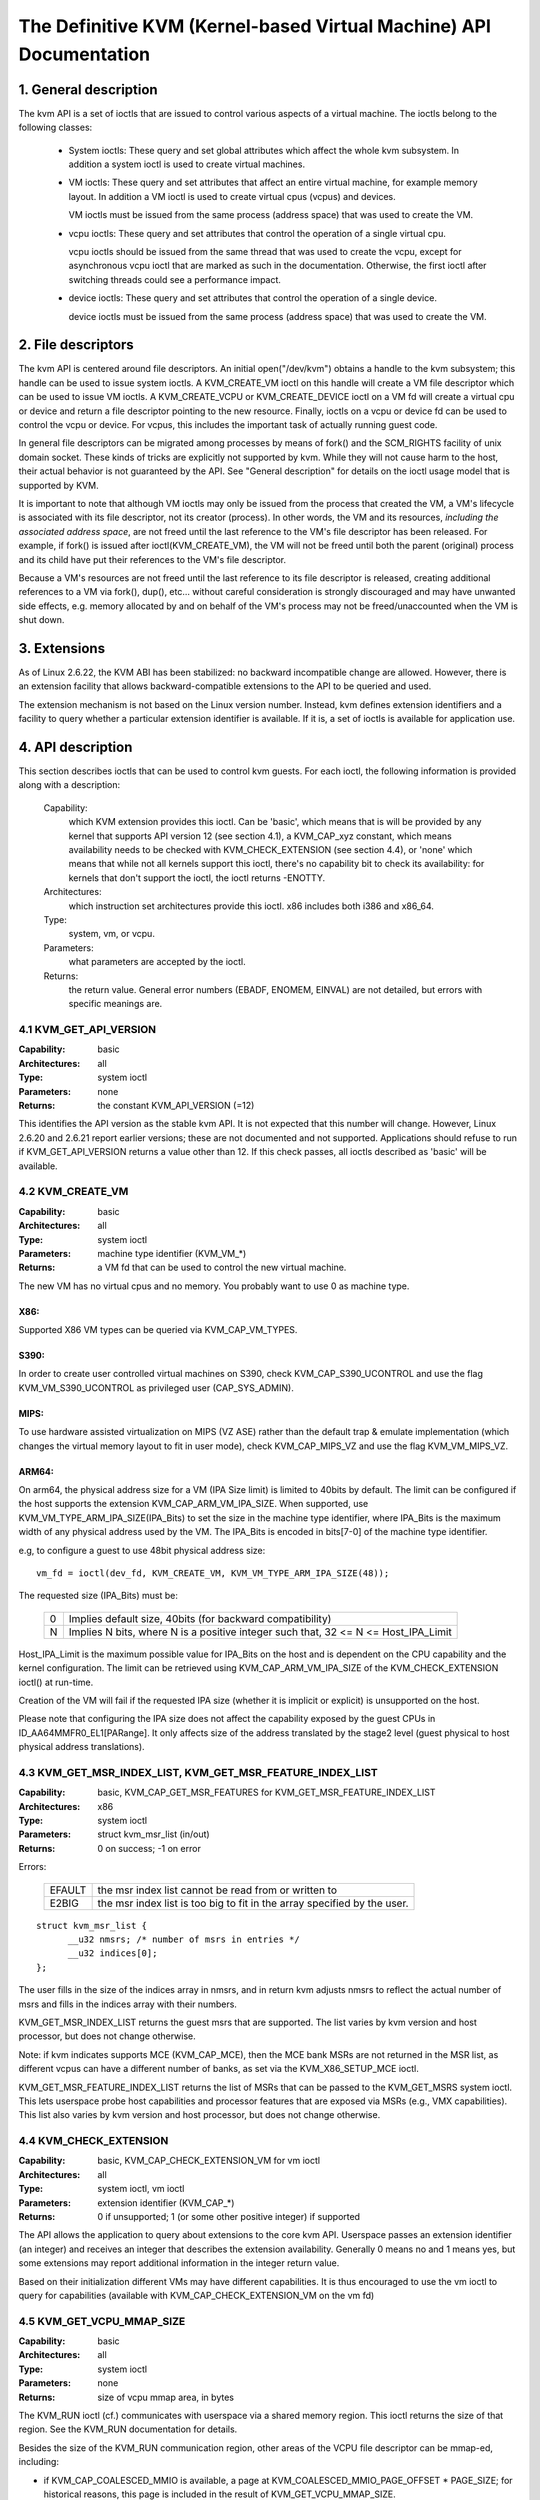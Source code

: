 .. SPDX-License-Identifier: GPL-2.0

===================================================================
The Definitive KVM (Kernel-based Virtual Machine) API Documentation
===================================================================

1. General description
======================

The kvm API is a set of ioctls that are issued to control various aspects
of a virtual machine.  The ioctls belong to the following classes:

 - System ioctls: These query and set global attributes which affect the
   whole kvm subsystem.  In addition a system ioctl is used to create
   virtual machines.

 - VM ioctls: These query and set attributes that affect an entire virtual
   machine, for example memory layout.  In addition a VM ioctl is used to
   create virtual cpus (vcpus) and devices.

   VM ioctls must be issued from the same process (address space) that was
   used to create the VM.

 - vcpu ioctls: These query and set attributes that control the operation
   of a single virtual cpu.

   vcpu ioctls should be issued from the same thread that was used to create
   the vcpu, except for asynchronous vcpu ioctl that are marked as such in
   the documentation.  Otherwise, the first ioctl after switching threads
   could see a performance impact.

 - device ioctls: These query and set attributes that control the operation
   of a single device.

   device ioctls must be issued from the same process (address space) that
   was used to create the VM.

2. File descriptors
===================

The kvm API is centered around file descriptors.  An initial
open("/dev/kvm") obtains a handle to the kvm subsystem; this handle
can be used to issue system ioctls.  A KVM_CREATE_VM ioctl on this
handle will create a VM file descriptor which can be used to issue VM
ioctls.  A KVM_CREATE_VCPU or KVM_CREATE_DEVICE ioctl on a VM fd will
create a virtual cpu or device and return a file descriptor pointing to
the new resource.  Finally, ioctls on a vcpu or device fd can be used
to control the vcpu or device.  For vcpus, this includes the important
task of actually running guest code.

In general file descriptors can be migrated among processes by means
of fork() and the SCM_RIGHTS facility of unix domain socket.  These
kinds of tricks are explicitly not supported by kvm.  While they will
not cause harm to the host, their actual behavior is not guaranteed by
the API.  See "General description" for details on the ioctl usage
model that is supported by KVM.

It is important to note that although VM ioctls may only be issued from
the process that created the VM, a VM's lifecycle is associated with its
file descriptor, not its creator (process).  In other words, the VM and
its resources, *including the associated address space*, are not freed
until the last reference to the VM's file descriptor has been released.
For example, if fork() is issued after ioctl(KVM_CREATE_VM), the VM will
not be freed until both the parent (original) process and its child have
put their references to the VM's file descriptor.

Because a VM's resources are not freed until the last reference to its
file descriptor is released, creating additional references to a VM
via fork(), dup(), etc... without careful consideration is strongly
discouraged and may have unwanted side effects, e.g. memory allocated
by and on behalf of the VM's process may not be freed/unaccounted when
the VM is shut down.


3. Extensions
=============

As of Linux 2.6.22, the KVM ABI has been stabilized: no backward
incompatible change are allowed.  However, there is an extension
facility that allows backward-compatible extensions to the API to be
queried and used.

The extension mechanism is not based on the Linux version number.
Instead, kvm defines extension identifiers and a facility to query
whether a particular extension identifier is available.  If it is, a
set of ioctls is available for application use.


4. API description
==================

This section describes ioctls that can be used to control kvm guests.
For each ioctl, the following information is provided along with a
description:

  Capability:
      which KVM extension provides this ioctl.  Can be 'basic',
      which means that is will be provided by any kernel that supports
      API version 12 (see section 4.1), a KVM_CAP_xyz constant, which
      means availability needs to be checked with KVM_CHECK_EXTENSION
      (see section 4.4), or 'none' which means that while not all kernels
      support this ioctl, there's no capability bit to check its
      availability: for kernels that don't support the ioctl,
      the ioctl returns -ENOTTY.

  Architectures:
      which instruction set architectures provide this ioctl.
      x86 includes both i386 and x86_64.

  Type:
      system, vm, or vcpu.

  Parameters:
      what parameters are accepted by the ioctl.

  Returns:
      the return value.  General error numbers (EBADF, ENOMEM, EINVAL)
      are not detailed, but errors with specific meanings are.


4.1 KVM_GET_API_VERSION
-----------------------

:Capability: basic
:Architectures: all
:Type: system ioctl
:Parameters: none
:Returns: the constant KVM_API_VERSION (=12)

This identifies the API version as the stable kvm API. It is not
expected that this number will change.  However, Linux 2.6.20 and
2.6.21 report earlier versions; these are not documented and not
supported.  Applications should refuse to run if KVM_GET_API_VERSION
returns a value other than 12.  If this check passes, all ioctls
described as 'basic' will be available.


4.2 KVM_CREATE_VM
-----------------

:Capability: basic
:Architectures: all
:Type: system ioctl
:Parameters: machine type identifier (KVM_VM_*)
:Returns: a VM fd that can be used to control the new virtual machine.

The new VM has no virtual cpus and no memory.
You probably want to use 0 as machine type.

X86:
^^^^

Supported X86 VM types can be queried via KVM_CAP_VM_TYPES.

S390:
^^^^^

In order to create user controlled virtual machines on S390, check
KVM_CAP_S390_UCONTROL and use the flag KVM_VM_S390_UCONTROL as
privileged user (CAP_SYS_ADMIN).

MIPS:
^^^^^

To use hardware assisted virtualization on MIPS (VZ ASE) rather than
the default trap & emulate implementation (which changes the virtual
memory layout to fit in user mode), check KVM_CAP_MIPS_VZ and use the
flag KVM_VM_MIPS_VZ.

ARM64:
^^^^^^

On arm64, the physical address size for a VM (IPA Size limit) is limited
to 40bits by default. The limit can be configured if the host supports the
extension KVM_CAP_ARM_VM_IPA_SIZE. When supported, use
KVM_VM_TYPE_ARM_IPA_SIZE(IPA_Bits) to set the size in the machine type
identifier, where IPA_Bits is the maximum width of any physical
address used by the VM. The IPA_Bits is encoded in bits[7-0] of the
machine type identifier.

e.g, to configure a guest to use 48bit physical address size::

    vm_fd = ioctl(dev_fd, KVM_CREATE_VM, KVM_VM_TYPE_ARM_IPA_SIZE(48));

The requested size (IPA_Bits) must be:

 ==   =========================================================
  0   Implies default size, 40bits (for backward compatibility)
  N   Implies N bits, where N is a positive integer such that,
      32 <= N <= Host_IPA_Limit
 ==   =========================================================

Host_IPA_Limit is the maximum possible value for IPA_Bits on the host and
is dependent on the CPU capability and the kernel configuration. The limit can
be retrieved using KVM_CAP_ARM_VM_IPA_SIZE of the KVM_CHECK_EXTENSION
ioctl() at run-time.

Creation of the VM will fail if the requested IPA size (whether it is
implicit or explicit) is unsupported on the host.

Please note that configuring the IPA size does not affect the capability
exposed by the guest CPUs in ID_AA64MMFR0_EL1[PARange]. It only affects
size of the address translated by the stage2 level (guest physical to
host physical address translations).


4.3 KVM_GET_MSR_INDEX_LIST, KVM_GET_MSR_FEATURE_INDEX_LIST
----------------------------------------------------------

:Capability: basic, KVM_CAP_GET_MSR_FEATURES for KVM_GET_MSR_FEATURE_INDEX_LIST
:Architectures: x86
:Type: system ioctl
:Parameters: struct kvm_msr_list (in/out)
:Returns: 0 on success; -1 on error

Errors:

  ======     ============================================================
  EFAULT     the msr index list cannot be read from or written to
  E2BIG      the msr index list is too big to fit in the array specified by
             the user.
  ======     ============================================================

::

  struct kvm_msr_list {
	__u32 nmsrs; /* number of msrs in entries */
	__u32 indices[0];
  };

The user fills in the size of the indices array in nmsrs, and in return
kvm adjusts nmsrs to reflect the actual number of msrs and fills in the
indices array with their numbers.

KVM_GET_MSR_INDEX_LIST returns the guest msrs that are supported.  The list
varies by kvm version and host processor, but does not change otherwise.

Note: if kvm indicates supports MCE (KVM_CAP_MCE), then the MCE bank MSRs are
not returned in the MSR list, as different vcpus can have a different number
of banks, as set via the KVM_X86_SETUP_MCE ioctl.

KVM_GET_MSR_FEATURE_INDEX_LIST returns the list of MSRs that can be passed
to the KVM_GET_MSRS system ioctl.  This lets userspace probe host capabilities
and processor features that are exposed via MSRs (e.g., VMX capabilities).
This list also varies by kvm version and host processor, but does not change
otherwise.


4.4 KVM_CHECK_EXTENSION
-----------------------

:Capability: basic, KVM_CAP_CHECK_EXTENSION_VM for vm ioctl
:Architectures: all
:Type: system ioctl, vm ioctl
:Parameters: extension identifier (KVM_CAP_*)
:Returns: 0 if unsupported; 1 (or some other positive integer) if supported

The API allows the application to query about extensions to the core
kvm API.  Userspace passes an extension identifier (an integer) and
receives an integer that describes the extension availability.
Generally 0 means no and 1 means yes, but some extensions may report
additional information in the integer return value.

Based on their initialization different VMs may have different capabilities.
It is thus encouraged to use the vm ioctl to query for capabilities (available
with KVM_CAP_CHECK_EXTENSION_VM on the vm fd)

4.5 KVM_GET_VCPU_MMAP_SIZE
--------------------------

:Capability: basic
:Architectures: all
:Type: system ioctl
:Parameters: none
:Returns: size of vcpu mmap area, in bytes

The KVM_RUN ioctl (cf.) communicates with userspace via a shared
memory region.  This ioctl returns the size of that region.  See the
KVM_RUN documentation for details.

Besides the size of the KVM_RUN communication region, other areas of
the VCPU file descriptor can be mmap-ed, including:

- if KVM_CAP_COALESCED_MMIO is available, a page at
  KVM_COALESCED_MMIO_PAGE_OFFSET * PAGE_SIZE; for historical reasons,
  this page is included in the result of KVM_GET_VCPU_MMAP_SIZE.
  KVM_CAP_COALESCED_MMIO is not documented yet.

- if KVM_CAP_DIRTY_LOG_RING is available, a number of pages at
  KVM_DIRTY_LOG_PAGE_OFFSET * PAGE_SIZE.  For more information on
  KVM_CAP_DIRTY_LOG_RING, see section 8.3.


4.7 KVM_CREATE_VCPU
-------------------

:Capability: basic
:Architectures: all
:Type: vm ioctl
:Parameters: vcpu id (apic id on x86)
:Returns: vcpu fd on success, -1 on error

This API adds a vcpu to a virtual machine. No more than max_vcpus may be added.
The vcpu id is an integer in the range [0, max_vcpu_id).

The recommended max_vcpus value can be retrieved using the KVM_CAP_NR_VCPUS of
the KVM_CHECK_EXTENSION ioctl() at run-time.
The maximum possible value for max_vcpus can be retrieved using the
KVM_CAP_MAX_VCPUS of the KVM_CHECK_EXTENSION ioctl() at run-time.

If the KVM_CAP_NR_VCPUS does not exist, you should assume that max_vcpus is 4
cpus max.
If the KVM_CAP_MAX_VCPUS does not exist, you should assume that max_vcpus is
same as the value returned from KVM_CAP_NR_VCPUS.

The maximum possible value for max_vcpu_id can be retrieved using the
KVM_CAP_MAX_VCPU_ID of the KVM_CHECK_EXTENSION ioctl() at run-time.

If the KVM_CAP_MAX_VCPU_ID does not exist, you should assume that max_vcpu_id
is the same as the value returned from KVM_CAP_MAX_VCPUS.

On powerpc using book3s_hv mode, the vcpus are mapped onto virtual
threads in one or more virtual CPU cores.  (This is because the
hardware requires all the hardware threads in a CPU core to be in the
same partition.)  The KVM_CAP_PPC_SMT capability indicates the number
of vcpus per virtual core (vcore).  The vcore id is obtained by
dividing the vcpu id by the number of vcpus per vcore.  The vcpus in a
given vcore will always be in the same physical core as each other
(though that might be a different physical core from time to time).
Userspace can control the threading (SMT) mode of the guest by its
allocation of vcpu ids.  For example, if userspace wants
single-threaded guest vcpus, it should make all vcpu ids be a multiple
of the number of vcpus per vcore.

For virtual cpus that have been created with S390 user controlled virtual
machines, the resulting vcpu fd can be memory mapped at page offset
KVM_S390_SIE_PAGE_OFFSET in order to obtain a memory map of the virtual
cpu's hardware control block.


4.8 KVM_GET_DIRTY_LOG (vm ioctl)
--------------------------------

:Capability: basic
:Architectures: all
:Type: vm ioctl
:Parameters: struct kvm_dirty_log (in/out)
:Returns: 0 on success, -1 on error

::

  /* for KVM_GET_DIRTY_LOG */
  struct kvm_dirty_log {
	__u32 slot;
	__u32 padding;
	union {
		void __user *dirty_bitmap; /* one bit per page */
		__u64 padding;
	};
  };

Given a memory slot, return a bitmap containing any pages dirtied
since the last call to this ioctl.  Bit 0 is the first page in the
memory slot.  Ensure the entire structure is cleared to avoid padding
issues.

If KVM_CAP_MULTI_ADDRESS_SPACE is available, bits 16-31 of slot field specifies
the address space for which you want to return the dirty bitmap.  See
KVM_SET_USER_MEMORY_REGION for details on the usage of slot field.

The bits in the dirty bitmap are cleared before the ioctl returns, unless
KVM_CAP_MANUAL_DIRTY_LOG_PROTECT2 is enabled.  For more information,
see the description of the capability.

Note that the Xen shared_info page, if configured, shall always be assumed
to be dirty. KVM will not explicitly mark it such.


4.10 KVM_RUN
------------

:Capability: basic
:Architectures: all
:Type: vcpu ioctl
:Parameters: none
:Returns: 0 on success, -1 on error

Errors:

  =======    ==============================================================
  EINTR      an unmasked signal is pending
  ENOEXEC    the vcpu hasn't been initialized or the guest tried to execute
             instructions from device memory (arm64)
  ENOSYS     data abort outside memslots with no syndrome info and
             KVM_CAP_ARM_NISV_TO_USER not enabled (arm64)
  EPERM      SVE feature set but not finalized (arm64)
  =======    ==============================================================

This ioctl is used to run a guest virtual cpu.  While there are no
explicit parameters, there is an implicit parameter block that can be
obtained by mmap()ing the vcpu fd at offset 0, with the size given by
KVM_GET_VCPU_MMAP_SIZE.  The parameter block is formatted as a 'struct
kvm_run' (see below).


4.11 KVM_GET_REGS
-----------------

:Capability: basic
:Architectures: all except arm64
:Type: vcpu ioctl
:Parameters: struct kvm_regs (out)
:Returns: 0 on success, -1 on error

Reads the general purpose registers from the vcpu.

::

  /* x86 */
  struct kvm_regs {
	/* out (KVM_GET_REGS) / in (KVM_SET_REGS) */
	__u64 rax, rbx, rcx, rdx;
	__u64 rsi, rdi, rsp, rbp;
	__u64 r8,  r9,  r10, r11;
	__u64 r12, r13, r14, r15;
	__u64 rip, rflags;
  };

  /* mips */
  struct kvm_regs {
	/* out (KVM_GET_REGS) / in (KVM_SET_REGS) */
	__u64 gpr[32];
	__u64 hi;
	__u64 lo;
	__u64 pc;
  };

  /* LoongArch */
  struct kvm_regs {
	/* out (KVM_GET_REGS) / in (KVM_SET_REGS) */
	unsigned long gpr[32];
	unsigned long pc;
  };


4.12 KVM_SET_REGS
-----------------

:Capability: basic
:Architectures: all except arm64
:Type: vcpu ioctl
:Parameters: struct kvm_regs (in)
:Returns: 0 on success, -1 on error

Writes the general purpose registers into the vcpu.

See KVM_GET_REGS for the data structure.


4.13 KVM_GET_SREGS
------------------

:Capability: basic
:Architectures: x86, ppc
:Type: vcpu ioctl
:Parameters: struct kvm_sregs (out)
:Returns: 0 on success, -1 on error

Reads special registers from the vcpu.

::

  /* x86 */
  struct kvm_sregs {
	struct kvm_segment cs, ds, es, fs, gs, ss;
	struct kvm_segment tr, ldt;
	struct kvm_dtable gdt, idt;
	__u64 cr0, cr2, cr3, cr4, cr8;
	__u64 efer;
	__u64 apic_base;
	__u64 interrupt_bitmap[(KVM_NR_INTERRUPTS + 63) / 64];
  };

  /* ppc -- see arch/powerpc/include/uapi/asm/kvm.h */

interrupt_bitmap is a bitmap of pending external interrupts.  At most
one bit may be set.  This interrupt has been acknowledged by the APIC
but not yet injected into the cpu core.


4.14 KVM_SET_SREGS
------------------

:Capability: basic
:Architectures: x86, ppc
:Type: vcpu ioctl
:Parameters: struct kvm_sregs (in)
:Returns: 0 on success, -1 on error

Writes special registers into the vcpu.  See KVM_GET_SREGS for the
data structures.


4.15 KVM_TRANSLATE
------------------

:Capability: basic
:Architectures: x86
:Type: vcpu ioctl
:Parameters: struct kvm_translation (in/out)
:Returns: 0 on success, -1 on error

Translates a virtual address according to the vcpu's current address
translation mode.

::

  struct kvm_translation {
	/* in */
	__u64 linear_address;

	/* out */
	__u64 physical_address;
	__u8  valid;
	__u8  writeable;
	__u8  usermode;
	__u8  pad[5];
  };


4.16 KVM_INTERRUPT
------------------

:Capability: basic
:Architectures: x86, ppc, mips, riscv, loongarch
:Type: vcpu ioctl
:Parameters: struct kvm_interrupt (in)
:Returns: 0 on success, negative on failure.

Queues a hardware interrupt vector to be injected.

::

  /* for KVM_INTERRUPT */
  struct kvm_interrupt {
	/* in */
	__u32 irq;
  };

X86:
^^^^

:Returns:

	========= ===================================
	  0       on success,
	 -EEXIST  if an interrupt is already enqueued
	 -EINVAL  the irq number is invalid
	 -ENXIO   if the PIC is in the kernel
	 -EFAULT  if the pointer is invalid
	========= ===================================

Note 'irq' is an interrupt vector, not an interrupt pin or line. This
ioctl is useful if the in-kernel PIC is not used.

PPC:
^^^^

Queues an external interrupt to be injected. This ioctl is overloaded
with 3 different irq values:

a) KVM_INTERRUPT_SET

   This injects an edge type external interrupt into the guest once it's ready
   to receive interrupts. When injected, the interrupt is done.

b) KVM_INTERRUPT_UNSET

   This unsets any pending interrupt.

   Only available with KVM_CAP_PPC_UNSET_IRQ.

c) KVM_INTERRUPT_SET_LEVEL

   This injects a level type external interrupt into the guest context. The
   interrupt stays pending until a specific ioctl with KVM_INTERRUPT_UNSET
   is triggered.

   Only available with KVM_CAP_PPC_IRQ_LEVEL.

Note that any value for 'irq' other than the ones stated above is invalid
and incurs unexpected behavior.

This is an asynchronous vcpu ioctl and can be invoked from any thread.

MIPS:
^^^^^

Queues an external interrupt to be injected into the virtual CPU. A negative
interrupt number dequeues the interrupt.

This is an asynchronous vcpu ioctl and can be invoked from any thread.

RISC-V:
^^^^^^^

Queues an external interrupt to be injected into the virtual CPU. This ioctl
is overloaded with 2 different irq values:

a) KVM_INTERRUPT_SET

   This sets external interrupt for a virtual CPU and it will receive
   once it is ready.

b) KVM_INTERRUPT_UNSET

   This clears pending external interrupt for a virtual CPU.

This is an asynchronous vcpu ioctl and can be invoked from any thread.

LOONGARCH:
^^^^^^^^^^

Queues an external interrupt to be injected into the virtual CPU. A negative
interrupt number dequeues the interrupt.

This is an asynchronous vcpu ioctl and can be invoked from any thread.


4.18 KVM_GET_MSRS
-----------------

:Capability: basic (vcpu), KVM_CAP_GET_MSR_FEATURES (system)
:Architectures: x86
:Type: system ioctl, vcpu ioctl
:Parameters: struct kvm_msrs (in/out)
:Returns: number of msrs successfully returned;
          -1 on error

When used as a system ioctl:
Reads the values of MSR-based features that are available for the VM.  This
is similar to KVM_GET_SUPPORTED_CPUID, but it returns MSR indices and values.
The list of msr-based features can be obtained using KVM_GET_MSR_FEATURE_INDEX_LIST
in a system ioctl.

When used as a vcpu ioctl:
Reads model-specific registers from the vcpu.  Supported msr indices can
be obtained using KVM_GET_MSR_INDEX_LIST in a system ioctl.

::

  struct kvm_msrs {
	__u32 nmsrs; /* number of msrs in entries */
	__u32 pad;

	struct kvm_msr_entry entries[0];
  };

  struct kvm_msr_entry {
	__u32 index;
	__u32 reserved;
	__u64 data;
  };

Application code should set the 'nmsrs' member (which indicates the
size of the entries array) and the 'index' member of each array entry.
kvm will fill in the 'data' member.


4.19 KVM_SET_MSRS
-----------------

:Capability: basic
:Architectures: x86
:Type: vcpu ioctl
:Parameters: struct kvm_msrs (in)
:Returns: number of msrs successfully set (see below), -1 on error

Writes model-specific registers to the vcpu.  See KVM_GET_MSRS for the
data structures.

Application code should set the 'nmsrs' member (which indicates the
size of the entries array), and the 'index' and 'data' members of each
array entry.

It tries to set the MSRs in array entries[] one by one. If setting an MSR
fails, e.g., due to setting reserved bits, the MSR isn't supported/emulated
by KVM, etc..., it stops processing the MSR list and returns the number of
MSRs that have been set successfully.


4.20 KVM_SET_CPUID
------------------

:Capability: basic
:Architectures: x86
:Type: vcpu ioctl
:Parameters: struct kvm_cpuid (in)
:Returns: 0 on success, -1 on error

Defines the vcpu responses to the cpuid instruction.  Applications
should use the KVM_SET_CPUID2 ioctl if available.

Caveat emptor:
  - If this IOCTL fails, KVM gives no guarantees that previous valid CPUID
    configuration (if there is) is not corrupted. Userspace can get a copy
    of the resulting CPUID configuration through KVM_GET_CPUID2 in case.
  - Using KVM_SET_CPUID{,2} after KVM_RUN, i.e. changing the guest vCPU model
    after running the guest, may cause guest instability.
  - Using heterogeneous CPUID configurations, modulo APIC IDs, topology, etc...
    may cause guest instability.

::

  struct kvm_cpuid_entry {
	__u32 function;
	__u32 eax;
	__u32 ebx;
	__u32 ecx;
	__u32 edx;
	__u32 padding;
  };

  /* for KVM_SET_CPUID */
  struct kvm_cpuid {
	__u32 nent;
	__u32 padding;
	struct kvm_cpuid_entry entries[0];
  };


4.21 KVM_SET_SIGNAL_MASK
------------------------

:Capability: basic
:Architectures: all
:Type: vcpu ioctl
:Parameters: struct kvm_signal_mask (in)
:Returns: 0 on success, -1 on error

Defines which signals are blocked during execution of KVM_RUN.  This
signal mask temporarily overrides the threads signal mask.  Any
unblocked signal received (except SIGKILL and SIGSTOP, which retain
their traditional behaviour) will cause KVM_RUN to return with -EINTR.

Note the signal will only be delivered if not blocked by the original
signal mask.

::

  /* for KVM_SET_SIGNAL_MASK */
  struct kvm_signal_mask {
	__u32 len;
	__u8  sigset[0];
  };


4.22 KVM_GET_FPU
----------------

:Capability: basic
:Architectures: x86, loongarch
:Type: vcpu ioctl
:Parameters: struct kvm_fpu (out)
:Returns: 0 on success, -1 on error

Reads the floating point state from the vcpu.

::

  /* x86: for KVM_GET_FPU and KVM_SET_FPU */
  struct kvm_fpu {
	__u8  fpr[8][16];
	__u16 fcw;
	__u16 fsw;
	__u8  ftwx;  /* in fxsave format */
	__u8  pad1;
	__u16 last_opcode;
	__u64 last_ip;
	__u64 last_dp;
	__u8  xmm[16][16];
	__u32 mxcsr;
	__u32 pad2;
  };

  /* LoongArch: for KVM_GET_FPU and KVM_SET_FPU */
  struct kvm_fpu {
	__u32 fcsr;
	__u64 fcc;
	struct kvm_fpureg {
		__u64 val64[4];
	}fpr[32];
  };


4.23 KVM_SET_FPU
----------------

:Capability: basic
:Architectures: x86, loongarch
:Type: vcpu ioctl
:Parameters: struct kvm_fpu (in)
:Returns: 0 on success, -1 on error

Writes the floating point state to the vcpu.

::

  /* x86: for KVM_GET_FPU and KVM_SET_FPU */
  struct kvm_fpu {
	__u8  fpr[8][16];
	__u16 fcw;
	__u16 fsw;
	__u8  ftwx;  /* in fxsave format */
	__u8  pad1;
	__u16 last_opcode;
	__u64 last_ip;
	__u64 last_dp;
	__u8  xmm[16][16];
	__u32 mxcsr;
	__u32 pad2;
  };

  /* LoongArch: for KVM_GET_FPU and KVM_SET_FPU */
  struct kvm_fpu {
	__u32 fcsr;
	__u64 fcc;
	struct kvm_fpureg {
		__u64 val64[4];
	}fpr[32];
  };


4.24 KVM_CREATE_IRQCHIP
-----------------------

:Capability: KVM_CAP_IRQCHIP, KVM_CAP_S390_IRQCHIP (s390)
:Architectures: x86, arm64, s390
:Type: vm ioctl
:Parameters: none
:Returns: 0 on success, -1 on error

Creates an interrupt controller model in the kernel.
On x86, creates a virtual ioapic, a virtual PIC (two PICs, nested), and sets up
future vcpus to have a local APIC.  IRQ routing for GSIs 0-15 is set to both
PIC and IOAPIC; GSI 16-23 only go to the IOAPIC.
On arm64, a GICv2 is created. Any other GIC versions require the usage of
KVM_CREATE_DEVICE, which also supports creating a GICv2.  Using
KVM_CREATE_DEVICE is preferred over KVM_CREATE_IRQCHIP for GICv2.
On s390, a dummy irq routing table is created.

Note that on s390 the KVM_CAP_S390_IRQCHIP vm capability needs to be enabled
before KVM_CREATE_IRQCHIP can be used.


4.25 KVM_IRQ_LINE
-----------------

:Capability: KVM_CAP_IRQCHIP
:Architectures: x86, arm64
:Type: vm ioctl
:Parameters: struct kvm_irq_level
:Returns: 0 on success, -1 on error

Sets the level of a GSI input to the interrupt controller model in the kernel.
On some architectures it is required that an interrupt controller model has
been previously created with KVM_CREATE_IRQCHIP.  Note that edge-triggered
interrupts require the level to be set to 1 and then back to 0.

On real hardware, interrupt pins can be active-low or active-high.  This
does not matter for the level field of struct kvm_irq_level: 1 always
means active (asserted), 0 means inactive (deasserted).

x86 allows the operating system to program the interrupt polarity
(active-low/active-high) for level-triggered interrupts, and KVM used
to consider the polarity.  However, due to bitrot in the handling of
active-low interrupts, the above convention is now valid on x86 too.
This is signaled by KVM_CAP_X86_IOAPIC_POLARITY_IGNORED.  Userspace
should not present interrupts to the guest as active-low unless this
capability is present (or unless it is not using the in-kernel irqchip,
of course).


arm64 can signal an interrupt either at the CPU level, or at the
in-kernel irqchip (GIC), and for in-kernel irqchip can tell the GIC to
use PPIs designated for specific cpus.  The irq field is interpreted
like this::

  bits:  |  31 ... 28  | 27 ... 24 | 23  ... 16 | 15 ... 0 |
  field: | vcpu2_index | irq_type  | vcpu_index |  irq_id  |

The irq_type field has the following values:

- irq_type[0]:
	       out-of-kernel GIC: irq_id 0 is IRQ, irq_id 1 is FIQ
- irq_type[1]:
	       in-kernel GIC: SPI, irq_id between 32 and 1019 (incl.)
               (the vcpu_index field is ignored)
- irq_type[2]:
	       in-kernel GIC: PPI, irq_id between 16 and 31 (incl.)

(The irq_id field thus corresponds nicely to the IRQ ID in the ARM GIC specs)

In both cases, level is used to assert/deassert the line.

When KVM_CAP_ARM_IRQ_LINE_LAYOUT_2 is supported, the target vcpu is
identified as (256 * vcpu2_index + vcpu_index). Otherwise, vcpu2_index
must be zero.

Note that on arm64, the KVM_CAP_IRQCHIP capability only conditions
injection of interrupts for the in-kernel irqchip. KVM_IRQ_LINE can always
be used for a userspace interrupt controller.

::

  struct kvm_irq_level {
	union {
		__u32 irq;     /* GSI */
		__s32 status;  /* not used for KVM_IRQ_LEVEL */
	};
	__u32 level;           /* 0 or 1 */
  };


4.26 KVM_GET_IRQCHIP
--------------------

:Capability: KVM_CAP_IRQCHIP
:Architectures: x86
:Type: vm ioctl
:Parameters: struct kvm_irqchip (in/out)
:Returns: 0 on success, -1 on error

Reads the state of a kernel interrupt controller created with
KVM_CREATE_IRQCHIP into a buffer provided by the caller.

::

  struct kvm_irqchip {
	__u32 chip_id;  /* 0 = PIC1, 1 = PIC2, 2 = IOAPIC */
	__u32 pad;
        union {
		char dummy[512];  /* reserving space */
		struct kvm_pic_state pic;
		struct kvm_ioapic_state ioapic;
	} chip;
  };


4.27 KVM_SET_IRQCHIP
--------------------

:Capability: KVM_CAP_IRQCHIP
:Architectures: x86
:Type: vm ioctl
:Parameters: struct kvm_irqchip (in)
:Returns: 0 on success, -1 on error

Sets the state of a kernel interrupt controller created with
KVM_CREATE_IRQCHIP from a buffer provided by the caller.

::

  struct kvm_irqchip {
	__u32 chip_id;  /* 0 = PIC1, 1 = PIC2, 2 = IOAPIC */
	__u32 pad;
        union {
		char dummy[512];  /* reserving space */
		struct kvm_pic_state pic;
		struct kvm_ioapic_state ioapic;
	} chip;
  };


4.28 KVM_XEN_HVM_CONFIG
-----------------------

:Capability: KVM_CAP_XEN_HVM
:Architectures: x86
:Type: vm ioctl
:Parameters: struct kvm_xen_hvm_config (in)
:Returns: 0 on success, -1 on error

Sets the MSR that the Xen HVM guest uses to initialize its hypercall
page, and provides the starting address and size of the hypercall
blobs in userspace.  When the guest writes the MSR, kvm copies one
page of a blob (32- or 64-bit, depending on the vcpu mode) to guest
memory.

::

  struct kvm_xen_hvm_config {
	__u32 flags;
	__u32 msr;
	__u64 blob_addr_32;
	__u64 blob_addr_64;
	__u8 blob_size_32;
	__u8 blob_size_64;
	__u8 pad2[30];
  };

If certain flags are returned from the KVM_CAP_XEN_HVM check, they may
be set in the flags field of this ioctl:

The KVM_XEN_HVM_CONFIG_INTERCEPT_HCALL flag requests KVM to generate
the contents of the hypercall page automatically; hypercalls will be
intercepted and passed to userspace through KVM_EXIT_XEN.  In this
case, all of the blob size and address fields must be zero.

The KVM_XEN_HVM_CONFIG_EVTCHN_SEND flag indicates to KVM that userspace
will always use the KVM_XEN_HVM_EVTCHN_SEND ioctl to deliver event
channel interrupts rather than manipulating the guest's shared_info
structures directly. This, in turn, may allow KVM to enable features
such as intercepting the SCHEDOP_poll hypercall to accelerate PV
spinlock operation for the guest. Userspace may still use the ioctl
to deliver events if it was advertised, even if userspace does not
send this indication that it will always do so

No other flags are currently valid in the struct kvm_xen_hvm_config.

4.29 KVM_GET_CLOCK
------------------

:Capability: KVM_CAP_ADJUST_CLOCK
:Architectures: x86
:Type: vm ioctl
:Parameters: struct kvm_clock_data (out)
:Returns: 0 on success, -1 on error

Gets the current timestamp of kvmclock as seen by the current guest. In
conjunction with KVM_SET_CLOCK, it is used to ensure monotonicity on scenarios
such as migration.

When KVM_CAP_ADJUST_CLOCK is passed to KVM_CHECK_EXTENSION, it returns the
set of bits that KVM can return in struct kvm_clock_data's flag member.

The following flags are defined:

KVM_CLOCK_TSC_STABLE
  If set, the returned value is the exact kvmclock
  value seen by all VCPUs at the instant when KVM_GET_CLOCK was called.
  If clear, the returned value is simply CLOCK_MONOTONIC plus a constant
  offset; the offset can be modified with KVM_SET_CLOCK.  KVM will try
  to make all VCPUs follow this clock, but the exact value read by each
  VCPU could differ, because the host TSC is not stable.

KVM_CLOCK_REALTIME
  If set, the `realtime` field in the kvm_clock_data
  structure is populated with the value of the host's real time
  clocksource at the instant when KVM_GET_CLOCK was called. If clear,
  the `realtime` field does not contain a value.

KVM_CLOCK_HOST_TSC
  If set, the `host_tsc` field in the kvm_clock_data
  structure is populated with the value of the host's timestamp counter (TSC)
  at the instant when KVM_GET_CLOCK was called. If clear, the `host_tsc` field
  does not contain a value.

::

  struct kvm_clock_data {
	__u64 clock;  /* kvmclock current value */
	__u32 flags;
	__u32 pad0;
	__u64 realtime;
	__u64 host_tsc;
	__u32 pad[4];
  };


4.30 KVM_SET_CLOCK
------------------

:Capability: KVM_CAP_ADJUST_CLOCK
:Architectures: x86
:Type: vm ioctl
:Parameters: struct kvm_clock_data (in)
:Returns: 0 on success, -1 on error

Sets the current timestamp of kvmclock to the value specified in its parameter.
In conjunction with KVM_GET_CLOCK, it is used to ensure monotonicity on scenarios
such as migration.

The following flags can be passed:

KVM_CLOCK_REALTIME
  If set, KVM will compare the value of the `realtime` field
  with the value of the host's real time clocksource at the instant when
  KVM_SET_CLOCK was called. The difference in elapsed time is added to the final
  kvmclock value that will be provided to guests.

Other flags returned by ``KVM_GET_CLOCK`` are accepted but ignored.

::

  struct kvm_clock_data {
	__u64 clock;  /* kvmclock current value */
	__u32 flags;
	__u32 pad0;
	__u64 realtime;
	__u64 host_tsc;
	__u32 pad[4];
  };


4.31 KVM_GET_VCPU_EVENTS
------------------------

:Capability: KVM_CAP_VCPU_EVENTS
:Extended by: KVM_CAP_INTR_SHADOW
:Architectures: x86, arm64
:Type: vcpu ioctl
:Parameters: struct kvm_vcpu_events (out)
:Returns: 0 on success, -1 on error

X86:
^^^^

Gets currently pending exceptions, interrupts, and NMIs as well as related
states of the vcpu.

::

  struct kvm_vcpu_events {
	struct {
		__u8 injected;
		__u8 nr;
		__u8 has_error_code;
		__u8 pending;
		__u32 error_code;
	} exception;
	struct {
		__u8 injected;
		__u8 nr;
		__u8 soft;
		__u8 shadow;
	} interrupt;
	struct {
		__u8 injected;
		__u8 pending;
		__u8 masked;
		__u8 pad;
	} nmi;
	__u32 sipi_vector;
	__u32 flags;
	struct {
		__u8 smm;
		__u8 pending;
		__u8 smm_inside_nmi;
		__u8 latched_init;
	} smi;
	__u8 reserved[27];
	__u8 exception_has_payload;
	__u64 exception_payload;
  };

The following bits are defined in the flags field:

- KVM_VCPUEVENT_VALID_SHADOW may be set to signal that
  interrupt.shadow contains a valid state.

- KVM_VCPUEVENT_VALID_SMM may be set to signal that smi contains a
  valid state.

- KVM_VCPUEVENT_VALID_PAYLOAD may be set to signal that the
  exception_has_payload, exception_payload, and exception.pending
  fields contain a valid state. This bit will be set whenever
  KVM_CAP_EXCEPTION_PAYLOAD is enabled.

- KVM_VCPUEVENT_VALID_TRIPLE_FAULT may be set to signal that the
  triple_fault_pending field contains a valid state. This bit will
  be set whenever KVM_CAP_X86_TRIPLE_FAULT_EVENT is enabled.

ARM64:
^^^^^^

If the guest accesses a device that is being emulated by the host kernel in
such a way that a real device would generate a physical SError, KVM may make
a virtual SError pending for that VCPU. This system error interrupt remains
pending until the guest takes the exception by unmasking PSTATE.A.

Running the VCPU may cause it to take a pending SError, or make an access that
causes an SError to become pending. The event's description is only valid while
the VPCU is not running.

This API provides a way to read and write the pending 'event' state that is not
visible to the guest. To save, restore or migrate a VCPU the struct representing
the state can be read then written using this GET/SET API, along with the other
guest-visible registers. It is not possible to 'cancel' an SError that has been
made pending.

A device being emulated in user-space may also wish to generate an SError. To do
this the events structure can be populated by user-space. The current state
should be read first, to ensure no existing SError is pending. If an existing
SError is pending, the architecture's 'Multiple SError interrupts' rules should
be followed. (2.5.3 of DDI0587.a "ARM Reliability, Availability, and
Serviceability (RAS) Specification").

SError exceptions always have an ESR value. Some CPUs have the ability to
specify what the virtual SError's ESR value should be. These systems will
advertise KVM_CAP_ARM_INJECT_SERROR_ESR. In this case exception.has_esr will
always have a non-zero value when read, and the agent making an SError pending
should specify the ISS field in the lower 24 bits of exception.serror_esr. If
the system supports KVM_CAP_ARM_INJECT_SERROR_ESR, but user-space sets the events
with exception.has_esr as zero, KVM will choose an ESR.

Specifying exception.has_esr on a system that does not support it will return
-EINVAL. Setting anything other than the lower 24bits of exception.serror_esr
will return -EINVAL.

It is not possible to read back a pending external abort (injected via
KVM_SET_VCPU_EVENTS or otherwise) because such an exception is always delivered
directly to the virtual CPU).

::

  struct kvm_vcpu_events {
	struct {
		__u8 serror_pending;
		__u8 serror_has_esr;
		__u8 ext_dabt_pending;
		/* Align it to 8 bytes */
		__u8 pad[5];
		__u64 serror_esr;
	} exception;
	__u32 reserved[12];
  };

4.32 KVM_SET_VCPU_EVENTS
------------------------

:Capability: KVM_CAP_VCPU_EVENTS
:Extended by: KVM_CAP_INTR_SHADOW
:Architectures: x86, arm64
:Type: vcpu ioctl
:Parameters: struct kvm_vcpu_events (in)
:Returns: 0 on success, -1 on error

X86:
^^^^

Set pending exceptions, interrupts, and NMIs as well as related states of the
vcpu.

See KVM_GET_VCPU_EVENTS for the data structure.

Fields that may be modified asynchronously by running VCPUs can be excluded
from the update. These fields are nmi.pending, sipi_vector, smi.smm,
smi.pending. Keep the corresponding bits in the flags field cleared to
suppress overwriting the current in-kernel state. The bits are:

===============================  ==================================
KVM_VCPUEVENT_VALID_NMI_PENDING  transfer nmi.pending to the kernel
KVM_VCPUEVENT_VALID_SIPI_VECTOR  transfer sipi_vector
KVM_VCPUEVENT_VALID_SMM          transfer the smi sub-struct.
===============================  ==================================

If KVM_CAP_INTR_SHADOW is available, KVM_VCPUEVENT_VALID_SHADOW can be set in
the flags field to signal that interrupt.shadow contains a valid state and
shall be written into the VCPU.

KVM_VCPUEVENT_VALID_SMM can only be set if KVM_CAP_X86_SMM is available.

If KVM_CAP_EXCEPTION_PAYLOAD is enabled, KVM_VCPUEVENT_VALID_PAYLOAD
can be set in the flags field to signal that the
exception_has_payload, exception_payload, and exception.pending fields
contain a valid state and shall be written into the VCPU.

If KVM_CAP_X86_TRIPLE_FAULT_EVENT is enabled, KVM_VCPUEVENT_VALID_TRIPLE_FAULT
can be set in flags field to signal that the triple_fault field contains
a valid state and shall be written into the VCPU.

ARM64:
^^^^^^

User space may need to inject several types of events to the guest.

Set the pending SError exception state for this VCPU. It is not possible to
'cancel' an Serror that has been made pending.

If the guest performed an access to I/O memory which could not be handled by
userspace, for example because of missing instruction syndrome decode
information or because there is no device mapped at the accessed IPA, then
userspace can ask the kernel to inject an external abort using the address
from the exiting fault on the VCPU. It is a programming error to set
ext_dabt_pending after an exit which was not either KVM_EXIT_MMIO or
KVM_EXIT_ARM_NISV. This feature is only available if the system supports
KVM_CAP_ARM_INJECT_EXT_DABT. This is a helper which provides commonality in
how userspace reports accesses for the above cases to guests, across different
userspace implementations. Nevertheless, userspace can still emulate all Arm
exceptions by manipulating individual registers using the KVM_SET_ONE_REG API.

See KVM_GET_VCPU_EVENTS for the data structure.


4.33 KVM_GET_DEBUGREGS
----------------------

:Capability: KVM_CAP_DEBUGREGS
:Architectures: x86
:Type: vm ioctl
:Parameters: struct kvm_debugregs (out)
:Returns: 0 on success, -1 on error

Reads debug registers from the vcpu.

::

  struct kvm_debugregs {
	__u64 db[4];
	__u64 dr6;
	__u64 dr7;
	__u64 flags;
	__u64 reserved[9];
  };


4.34 KVM_SET_DEBUGREGS
----------------------

:Capability: KVM_CAP_DEBUGREGS
:Architectures: x86
:Type: vm ioctl
:Parameters: struct kvm_debugregs (in)
:Returns: 0 on success, -1 on error

Writes debug registers into the vcpu.

See KVM_GET_DEBUGREGS for the data structure. The flags field is unused
yet and must be cleared on entry.


4.35 KVM_SET_USER_MEMORY_REGION
-------------------------------

:Capability: KVM_CAP_USER_MEMORY
:Architectures: all
:Type: vm ioctl
:Parameters: struct kvm_userspace_memory_region (in)
:Returns: 0 on success, -1 on error

::

  struct kvm_userspace_memory_region {
	__u32 slot;
	__u32 flags;
	__u64 guest_phys_addr;
	__u64 memory_size; /* bytes */
	__u64 userspace_addr; /* start of the userspace allocated memory */
  };

  /* for kvm_userspace_memory_region::flags */
  #define KVM_MEM_LOG_DIRTY_PAGES	(1UL << 0)
  #define KVM_MEM_READONLY	(1UL << 1)

This ioctl allows the user to create, modify or delete a guest physical
memory slot.  Bits 0-15 of "slot" specify the slot id and this value
should be less than the maximum number of user memory slots supported per
VM.  The maximum allowed slots can be queried using KVM_CAP_NR_MEMSLOTS.
Slots may not overlap in guest physical address space.

If KVM_CAP_MULTI_ADDRESS_SPACE is available, bits 16-31 of "slot"
specifies the address space which is being modified.  They must be
less than the value that KVM_CHECK_EXTENSION returns for the
KVM_CAP_MULTI_ADDRESS_SPACE capability.  Slots in separate address spaces
are unrelated; the restriction on overlapping slots only applies within
each address space.

Deleting a slot is done by passing zero for memory_size.  When changing
an existing slot, it may be moved in the guest physical memory space,
or its flags may be modified, but it may not be resized.

Memory for the region is taken starting at the address denoted by the
field userspace_addr, which must point at user addressable memory for
the entire memory slot size.  Any object may back this memory, including
anonymous memory, ordinary files, and hugetlbfs.

On architectures that support a form of address tagging, userspace_addr must
be an untagged address.

It is recommended that the lower 21 bits of guest_phys_addr and userspace_addr
be identical.  This allows large pages in the guest to be backed by large
pages in the host.

The flags field supports two flags: KVM_MEM_LOG_DIRTY_PAGES and
KVM_MEM_READONLY.  The former can be set to instruct KVM to keep track of
writes to memory within the slot.  See KVM_GET_DIRTY_LOG ioctl to know how to
use it.  The latter can be set, if KVM_CAP_READONLY_MEM capability allows it,
to make a new slot read-only.  In this case, writes to this memory will be
posted to userspace as KVM_EXIT_MMIO exits.

When the KVM_CAP_SYNC_MMU capability is available, changes in the backing of
the memory region are automatically reflected into the guest.  For example, an
mmap() that affects the region will be made visible immediately.  Another
example is madvise(MADV_DROP).

Note: On arm64, a write generated by the page-table walker (to update
the Access and Dirty flags, for example) never results in a
KVM_EXIT_MMIO exit when the slot has the KVM_MEM_READONLY flag. This
is because KVM cannot provide the data that would be written by the
page-table walker, making it impossible to emulate the access.
Instead, an abort (data abort if the cause of the page-table update
was a load or a store, instruction abort if it was an instruction
fetch) is injected in the guest.

4.36 KVM_SET_TSS_ADDR
---------------------

:Capability: KVM_CAP_SET_TSS_ADDR
:Architectures: x86
:Type: vm ioctl
:Parameters: unsigned long tss_address (in)
:Returns: 0 on success, -1 on error

This ioctl defines the physical address of a three-page region in the guest
physical address space.  The region must be within the first 4GB of the
guest physical address space and must not conflict with any memory slot
or any mmio address.  The guest may malfunction if it accesses this memory
region.

This ioctl is required on Intel-based hosts.  This is needed on Intel hardware
because of a quirk in the virtualization implementation (see the internals
documentation when it pops into existence).


4.37 KVM_ENABLE_CAP
-------------------

:Capability: KVM_CAP_ENABLE_CAP
:Architectures: mips, ppc, s390, x86, loongarch
:Type: vcpu ioctl
:Parameters: struct kvm_enable_cap (in)
:Returns: 0 on success; -1 on error

:Capability: KVM_CAP_ENABLE_CAP_VM
:Architectures: all
:Type: vm ioctl
:Parameters: struct kvm_enable_cap (in)
:Returns: 0 on success; -1 on error

.. note::

   Not all extensions are enabled by default. Using this ioctl the application
   can enable an extension, making it available to the guest.

On systems that do not support this ioctl, it always fails. On systems that
do support it, it only works for extensions that are supported for enablement.

To check if a capability can be enabled, the KVM_CHECK_EXTENSION ioctl should
be used.

::

  struct kvm_enable_cap {
       /* in */
       __u32 cap;

The capability that is supposed to get enabled.

::

       __u32 flags;

A bitfield indicating future enhancements. Has to be 0 for now.

::

       __u64 args[4];

Arguments for enabling a feature. If a feature needs initial values to
function properly, this is the place to put them.

::

       __u8  pad[64];
  };

The vcpu ioctl should be used for vcpu-specific capabilities, the vm ioctl
for vm-wide capabilities.

4.38 KVM_GET_MP_STATE
---------------------

:Capability: KVM_CAP_MP_STATE
:Architectures: x86, s390, arm64, riscv, loongarch
:Type: vcpu ioctl
:Parameters: struct kvm_mp_state (out)
:Returns: 0 on success; -1 on error

::

  struct kvm_mp_state {
	__u32 mp_state;
  };

Returns the vcpu's current "multiprocessing state" (though also valid on
uniprocessor guests).

Possible values are:

   ==========================    ===============================================
   KVM_MP_STATE_RUNNABLE         the vcpu is currently running
                                 [x86,arm64,riscv,loongarch]
   KVM_MP_STATE_UNINITIALIZED    the vcpu is an application processor (AP)
                                 which has not yet received an INIT signal [x86]
   KVM_MP_STATE_INIT_RECEIVED    the vcpu has received an INIT signal, and is
                                 now ready for a SIPI [x86]
   KVM_MP_STATE_HALTED           the vcpu has executed a HLT instruction and
                                 is waiting for an interrupt [x86]
   KVM_MP_STATE_SIPI_RECEIVED    the vcpu has just received a SIPI (vector
                                 accessible via KVM_GET_VCPU_EVENTS) [x86]
   KVM_MP_STATE_STOPPED          the vcpu is stopped [s390,arm64,riscv]
   KVM_MP_STATE_CHECK_STOP       the vcpu is in a special error state [s390]
   KVM_MP_STATE_OPERATING        the vcpu is operating (running or halted)
                                 [s390]
   KVM_MP_STATE_LOAD             the vcpu is in a special load/startup state
                                 [s390]
   KVM_MP_STATE_SUSPENDED        the vcpu is in a suspend state and is waiting
                                 for a wakeup event [arm64]
   ==========================    ===============================================

On x86, this ioctl is only useful after KVM_CREATE_IRQCHIP. Without an
in-kernel irqchip, the multiprocessing state must be maintained by userspace on
these architectures.

For arm64:
^^^^^^^^^^

If a vCPU is in the KVM_MP_STATE_SUSPENDED state, KVM will emulate the
architectural execution of a WFI instruction.

If a wakeup event is recognized, KVM will exit to userspace with a
KVM_SYSTEM_EVENT exit, where the event type is KVM_SYSTEM_EVENT_WAKEUP. If
userspace wants to honor the wakeup, it must set the vCPU's MP state to
KVM_MP_STATE_RUNNABLE. If it does not, KVM will continue to await a wakeup
event in subsequent calls to KVM_RUN.

.. warning::

     If userspace intends to keep the vCPU in a SUSPENDED state, it is
     strongly recommended that userspace take action to suppress the
     wakeup event (such as masking an interrupt). Otherwise, subsequent
     calls to KVM_RUN will immediately exit with a KVM_SYSTEM_EVENT_WAKEUP
     event and inadvertently waste CPU cycles.

     Additionally, if userspace takes action to suppress a wakeup event,
     it is strongly recommended that it also restores the vCPU to its
     original state when the vCPU is made RUNNABLE again. For example,
     if userspace masked a pending interrupt to suppress the wakeup,
     the interrupt should be unmasked before returning control to the
     guest.

For riscv:
^^^^^^^^^^

The only states that are valid are KVM_MP_STATE_STOPPED and
KVM_MP_STATE_RUNNABLE which reflect if the vcpu is paused or not.

On LoongArch, only the KVM_MP_STATE_RUNNABLE state is used to reflect
whether the vcpu is runnable.

4.39 KVM_SET_MP_STATE
---------------------

:Capability: KVM_CAP_MP_STATE
:Architectures: x86, s390, arm64, riscv, loongarch
:Type: vcpu ioctl
:Parameters: struct kvm_mp_state (in)
:Returns: 0 on success; -1 on error

Sets the vcpu's current "multiprocessing state"; see KVM_GET_MP_STATE for
arguments.

On x86, this ioctl is only useful after KVM_CREATE_IRQCHIP. Without an
in-kernel irqchip, the multiprocessing state must be maintained by userspace on
these architectures.

For arm64/riscv:
^^^^^^^^^^^^^^^^

The only states that are valid are KVM_MP_STATE_STOPPED and
KVM_MP_STATE_RUNNABLE which reflect if the vcpu should be paused or not.

On LoongArch, only the KVM_MP_STATE_RUNNABLE state is used to reflect
whether the vcpu is runnable.

4.40 KVM_SET_IDENTITY_MAP_ADDR
------------------------------

:Capability: KVM_CAP_SET_IDENTITY_MAP_ADDR
:Architectures: x86
:Type: vm ioctl
:Parameters: unsigned long identity (in)
:Returns: 0 on success, -1 on error

This ioctl defines the physical address of a one-page region in the guest
physical address space.  The region must be within the first 4GB of the
guest physical address space and must not conflict with any memory slot
or any mmio address.  The guest may malfunction if it accesses this memory
region.

Setting the address to 0 will result in resetting the address to its default
(0xfffbc000).

This ioctl is required on Intel-based hosts.  This is needed on Intel hardware
because of a quirk in the virtualization implementation (see the internals
documentation when it pops into existence).

Fails if any VCPU has already been created.

4.41 KVM_SET_BOOT_CPU_ID
------------------------

:Capability: KVM_CAP_SET_BOOT_CPU_ID
:Architectures: x86
:Type: vm ioctl
:Parameters: unsigned long vcpu_id
:Returns: 0 on success, -1 on error

Define which vcpu is the Bootstrap Processor (BSP).  Values are the same
as the vcpu id in KVM_CREATE_VCPU.  If this ioctl is not called, the default
is vcpu 0. This ioctl has to be called before vcpu creation,
otherwise it will return EBUSY error.


4.42 KVM_GET_XSAVE
------------------

:Capability: KVM_CAP_XSAVE
:Architectures: x86
:Type: vcpu ioctl
:Parameters: struct kvm_xsave (out)
:Returns: 0 on success, -1 on error


::

  struct kvm_xsave {
	__u32 region[1024];
	__u32 extra[0];
  };

This ioctl would copy current vcpu's xsave struct to the userspace.


4.43 KVM_SET_XSAVE
------------------

:Capability: KVM_CAP_XSAVE and KVM_CAP_XSAVE2
:Architectures: x86
:Type: vcpu ioctl
:Parameters: struct kvm_xsave (in)
:Returns: 0 on success, -1 on error

::


  struct kvm_xsave {
	__u32 region[1024];
	__u32 extra[0];
  };

This ioctl would copy userspace's xsave struct to the kernel. It copies
as many bytes as are returned by KVM_CHECK_EXTENSION(KVM_CAP_XSAVE2),
when invoked on the vm file descriptor. The size value returned by
KVM_CHECK_EXTENSION(KVM_CAP_XSAVE2) will always be at least 4096.
Currently, it is only greater than 4096 if a dynamic feature has been
enabled with ``arch_prctl()``, but this may change in the future.

The offsets of the state save areas in struct kvm_xsave follow the
contents of CPUID leaf 0xD on the host.


4.44 KVM_GET_XCRS
-----------------

:Capability: KVM_CAP_XCRS
:Architectures: x86
:Type: vcpu ioctl
:Parameters: struct kvm_xcrs (out)
:Returns: 0 on success, -1 on error

::

  struct kvm_xcr {
	__u32 xcr;
	__u32 reserved;
	__u64 value;
  };

  struct kvm_xcrs {
	__u32 nr_xcrs;
	__u32 flags;
	struct kvm_xcr xcrs[KVM_MAX_XCRS];
	__u64 padding[16];
  };

This ioctl would copy current vcpu's xcrs to the userspace.


4.45 KVM_SET_XCRS
-----------------

:Capability: KVM_CAP_XCRS
:Architectures: x86
:Type: vcpu ioctl
:Parameters: struct kvm_xcrs (in)
:Returns: 0 on success, -1 on error

::

  struct kvm_xcr {
	__u32 xcr;
	__u32 reserved;
	__u64 value;
  };

  struct kvm_xcrs {
	__u32 nr_xcrs;
	__u32 flags;
	struct kvm_xcr xcrs[KVM_MAX_XCRS];
	__u64 padding[16];
  };

This ioctl would set vcpu's xcr to the value userspace specified.


4.46 KVM_GET_SUPPORTED_CPUID
----------------------------

:Capability: KVM_CAP_EXT_CPUID
:Architectures: x86
:Type: system ioctl
:Parameters: struct kvm_cpuid2 (in/out)
:Returns: 0 on success, -1 on error

::

  struct kvm_cpuid2 {
	__u32 nent;
	__u32 padding;
	struct kvm_cpuid_entry2 entries[0];
  };

  #define KVM_CPUID_FLAG_SIGNIFCANT_INDEX		BIT(0)
  #define KVM_CPUID_FLAG_STATEFUL_FUNC		BIT(1) /* deprecated */
  #define KVM_CPUID_FLAG_STATE_READ_NEXT		BIT(2) /* deprecated */

  struct kvm_cpuid_entry2 {
	__u32 function;
	__u32 index;
	__u32 flags;
	__u32 eax;
	__u32 ebx;
	__u32 ecx;
	__u32 edx;
	__u32 padding[3];
  };

This ioctl returns x86 cpuid features which are supported by both the
hardware and kvm in its default configuration.  Userspace can use the
information returned by this ioctl to construct cpuid information (for
KVM_SET_CPUID2) that is consistent with hardware, kernel, and
userspace capabilities, and with user requirements (for example, the
user may wish to constrain cpuid to emulate older hardware, or for
feature consistency across a cluster).

Dynamically-enabled feature bits need to be requested with
``arch_prctl()`` before calling this ioctl. Feature bits that have not
been requested are excluded from the result.

Note that certain capabilities, such as KVM_CAP_X86_DISABLE_EXITS, may
expose cpuid features (e.g. MONITOR) which are not supported by kvm in
its default configuration. If userspace enables such capabilities, it
is responsible for modifying the results of this ioctl appropriately.

Userspace invokes KVM_GET_SUPPORTED_CPUID by passing a kvm_cpuid2 structure
with the 'nent' field indicating the number of entries in the variable-size
array 'entries'.  If the number of entries is too low to describe the cpu
capabilities, an error (E2BIG) is returned.  If the number is too high,
the 'nent' field is adjusted and an error (ENOMEM) is returned.  If the
number is just right, the 'nent' field is adjusted to the number of valid
entries in the 'entries' array, which is then filled.

The entries returned are the host cpuid as returned by the cpuid instruction,
with unknown or unsupported features masked out.  Some features (for example,
x2apic), may not be present in the host cpu, but are exposed by kvm if it can
emulate them efficiently. The fields in each entry are defined as follows:

  function:
         the eax value used to obtain the entry

  index:
         the ecx value used to obtain the entry (for entries that are
         affected by ecx)

  flags:
     an OR of zero or more of the following:

        KVM_CPUID_FLAG_SIGNIFCANT_INDEX:
           if the index field is valid

   eax, ebx, ecx, edx:
         the values returned by the cpuid instruction for
         this function/index combination

The TSC deadline timer feature (CPUID leaf 1, ecx[24]) is always returned
as false, since the feature depends on KVM_CREATE_IRQCHIP for local APIC
support.  Instead it is reported via::

  ioctl(KVM_CHECK_EXTENSION, KVM_CAP_TSC_DEADLINE_TIMER)

if that returns true and you use KVM_CREATE_IRQCHIP, or if you emulate the
feature in userspace, then you can enable the feature for KVM_SET_CPUID2.


4.47 KVM_PPC_GET_PVINFO
-----------------------

:Capability: KVM_CAP_PPC_GET_PVINFO
:Architectures: ppc
:Type: vm ioctl
:Parameters: struct kvm_ppc_pvinfo (out)
:Returns: 0 on success, !0 on error

::

  struct kvm_ppc_pvinfo {
	__u32 flags;
	__u32 hcall[4];
	__u8  pad[108];
  };

This ioctl fetches PV specific information that need to be passed to the guest
using the device tree or other means from vm context.

The hcall array defines 4 instructions that make up a hypercall.

If any additional field gets added to this structure later on, a bit for that
additional piece of information will be set in the flags bitmap.

The flags bitmap is defined as::

   /* the host supports the ePAPR idle hcall
   #define KVM_PPC_PVINFO_FLAGS_EV_IDLE   (1<<0)

4.52 KVM_SET_GSI_ROUTING
------------------------

:Capability: KVM_CAP_IRQ_ROUTING
:Architectures: x86 s390 arm64
:Type: vm ioctl
:Parameters: struct kvm_irq_routing (in)
:Returns: 0 on success, -1 on error

Sets the GSI routing table entries, overwriting any previously set entries.

On arm64, GSI routing has the following limitation:

- GSI routing does not apply to KVM_IRQ_LINE but only to KVM_IRQFD.

::

  struct kvm_irq_routing {
	__u32 nr;
	__u32 flags;
	struct kvm_irq_routing_entry entries[0];
  };

No flags are specified so far, the corresponding field must be set to zero.

::

  struct kvm_irq_routing_entry {
	__u32 gsi;
	__u32 type;
	__u32 flags;
	__u32 pad;
	union {
		struct kvm_irq_routing_irqchip irqchip;
		struct kvm_irq_routing_msi msi;
		struct kvm_irq_routing_s390_adapter adapter;
		struct kvm_irq_routing_hv_sint hv_sint;
		struct kvm_irq_routing_xen_evtchn xen_evtchn;
		__u32 pad[8];
	} u;
  };

  /* gsi routing entry types */
  #define KVM_IRQ_ROUTING_IRQCHIP 1
  #define KVM_IRQ_ROUTING_MSI 2
  #define KVM_IRQ_ROUTING_S390_ADAPTER 3
  #define KVM_IRQ_ROUTING_HV_SINT 4
  #define KVM_IRQ_ROUTING_XEN_EVTCHN 5

flags:

- KVM_MSI_VALID_DEVID: used along with KVM_IRQ_ROUTING_MSI routing entry
  type, specifies that the devid field contains a valid value.  The per-VM
  KVM_CAP_MSI_DEVID capability advertises the requirement to provide
  the device ID.  If this capability is not available, userspace should
  never set the KVM_MSI_VALID_DEVID flag as the ioctl might fail.
- zero otherwise

::

  struct kvm_irq_routing_irqchip {
	__u32 irqchip;
	__u32 pin;
  };

  struct kvm_irq_routing_msi {
	__u32 address_lo;
	__u32 address_hi;
	__u32 data;
	union {
		__u32 pad;
		__u32 devid;
	};
  };

If KVM_MSI_VALID_DEVID is set, devid contains a unique device identifier
for the device that wrote the MSI message.  For PCI, this is usually a
BFD identifier in the lower 16 bits.

On x86, address_hi is ignored unless the KVM_X2APIC_API_USE_32BIT_IDS
feature of KVM_CAP_X2APIC_API capability is enabled.  If it is enabled,
address_hi bits 31-8 provide bits 31-8 of the destination id.  Bits 7-0 of
address_hi must be zero.

::

  struct kvm_irq_routing_s390_adapter {
	__u64 ind_addr;
	__u64 summary_addr;
	__u64 ind_offset;
	__u32 summary_offset;
	__u32 adapter_id;
  };

  struct kvm_irq_routing_hv_sint {
	__u32 vcpu;
	__u32 sint;
  };

  struct kvm_irq_routing_xen_evtchn {
	__u32 port;
	__u32 vcpu;
	__u32 priority;
  };


When KVM_CAP_XEN_HVM includes the KVM_XEN_HVM_CONFIG_EVTCHN_2LEVEL bit
in its indication of supported features, routing to Xen event channels
is supported. Although the priority field is present, only the value
KVM_XEN_HVM_CONFIG_EVTCHN_2LEVEL is supported, which means delivery by
2 level event channels. FIFO event channel support may be added in
the future.


4.55 KVM_SET_TSC_KHZ
--------------------

:Capability: KVM_CAP_TSC_CONTROL / KVM_CAP_VM_TSC_CONTROL
:Architectures: x86
:Type: vcpu ioctl / vm ioctl
:Parameters: virtual tsc_khz
:Returns: 0 on success, -1 on error

Specifies the tsc frequency for the virtual machine. The unit of the
frequency is KHz.

If the KVM_CAP_VM_TSC_CONTROL capability is advertised, this can also
be used as a vm ioctl to set the initial tsc frequency of subsequently
created vCPUs.

4.56 KVM_GET_TSC_KHZ
--------------------

:Capability: KVM_CAP_GET_TSC_KHZ / KVM_CAP_VM_TSC_CONTROL
:Architectures: x86
:Type: vcpu ioctl / vm ioctl
:Parameters: none
:Returns: virtual tsc-khz on success, negative value on error

Returns the tsc frequency of the guest. The unit of the return value is
KHz. If the host has unstable tsc this ioctl returns -EIO instead as an
error.


4.57 KVM_GET_LAPIC
------------------

:Capability: KVM_CAP_IRQCHIP
:Architectures: x86
:Type: vcpu ioctl
:Parameters: struct kvm_lapic_state (out)
:Returns: 0 on success, -1 on error

::

  #define KVM_APIC_REG_SIZE 0x400
  struct kvm_lapic_state {
	char regs[KVM_APIC_REG_SIZE];
  };

Reads the Local APIC registers and copies them into the input argument.  The
data format and layout are the same as documented in the architecture manual.

If KVM_X2APIC_API_USE_32BIT_IDS feature of KVM_CAP_X2APIC_API is
enabled, then the format of APIC_ID register depends on the APIC mode
(reported by MSR_IA32_APICBASE) of its VCPU.  x2APIC stores APIC ID in
the APIC_ID register (bytes 32-35).  xAPIC only allows an 8-bit APIC ID
which is stored in bits 31-24 of the APIC register, or equivalently in
byte 35 of struct kvm_lapic_state's regs field.  KVM_GET_LAPIC must then
be called after MSR_IA32_APICBASE has been set with KVM_SET_MSR.

If KVM_X2APIC_API_USE_32BIT_IDS feature is disabled, struct kvm_lapic_state
always uses xAPIC format.


4.58 KVM_SET_LAPIC
------------------

:Capability: KVM_CAP_IRQCHIP
:Architectures: x86
:Type: vcpu ioctl
:Parameters: struct kvm_lapic_state (in)
:Returns: 0 on success, -1 on error

::

  #define KVM_APIC_REG_SIZE 0x400
  struct kvm_lapic_state {
	char regs[KVM_APIC_REG_SIZE];
  };

Copies the input argument into the Local APIC registers.  The data format
and layout are the same as documented in the architecture manual.

The format of the APIC ID register (bytes 32-35 of struct kvm_lapic_state's
regs field) depends on the state of the KVM_CAP_X2APIC_API capability.
See the note in KVM_GET_LAPIC.


4.59 KVM_IOEVENTFD
------------------

:Capability: KVM_CAP_IOEVENTFD
:Architectures: all
:Type: vm ioctl
:Parameters: struct kvm_ioeventfd (in)
:Returns: 0 on success, !0 on error

This ioctl attaches or detaches an ioeventfd to a legal pio/mmio address
within the guest.  A guest write in the registered address will signal the
provided event instead of triggering an exit.

::

  struct kvm_ioeventfd {
	__u64 datamatch;
	__u64 addr;        /* legal pio/mmio address */
	__u32 len;         /* 0, 1, 2, 4, or 8 bytes    */
	__s32 fd;
	__u32 flags;
	__u8  pad[36];
  };

For the special case of virtio-ccw devices on s390, the ioevent is matched
to a subchannel/virtqueue tuple instead.

The following flags are defined::

  #define KVM_IOEVENTFD_FLAG_DATAMATCH (1 << kvm_ioeventfd_flag_nr_datamatch)
  #define KVM_IOEVENTFD_FLAG_PIO       (1 << kvm_ioeventfd_flag_nr_pio)
  #define KVM_IOEVENTFD_FLAG_DEASSIGN  (1 << kvm_ioeventfd_flag_nr_deassign)
  #define KVM_IOEVENTFD_FLAG_VIRTIO_CCW_NOTIFY \
	(1 << kvm_ioeventfd_flag_nr_virtio_ccw_notify)

If datamatch flag is set, the event will be signaled only if the written value
to the registered address is equal to datamatch in struct kvm_ioeventfd.

For virtio-ccw devices, addr contains the subchannel id and datamatch the
virtqueue index.

With KVM_CAP_IOEVENTFD_ANY_LENGTH, a zero length ioeventfd is allowed, and
the kernel will ignore the length of guest write and may get a faster vmexit.
The speedup may only apply to specific architectures, but the ioeventfd will
work anyway.

4.60 KVM_DIRTY_TLB
------------------

:Capability: KVM_CAP_SW_TLB
:Architectures: ppc
:Type: vcpu ioctl
:Parameters: struct kvm_dirty_tlb (in)
:Returns: 0 on success, -1 on error

::

  struct kvm_dirty_tlb {
	__u64 bitmap;
	__u32 num_dirty;
  };

This must be called whenever userspace has changed an entry in the shared
TLB, prior to calling KVM_RUN on the associated vcpu.

The "bitmap" field is the userspace address of an array.  This array
consists of a number of bits, equal to the total number of TLB entries as
determined by the last successful call to KVM_CONFIG_TLB, rounded up to the
nearest multiple of 64.

Each bit corresponds to one TLB entry, ordered the same as in the shared TLB
array.

The array is little-endian: the bit 0 is the least significant bit of the
first byte, bit 8 is the least significant bit of the second byte, etc.
This avoids any complications with differing word sizes.

The "num_dirty" field is a performance hint for KVM to determine whether it
should skip processing the bitmap and just invalidate everything.  It must
be set to the number of set bits in the bitmap.


4.62 KVM_CREATE_SPAPR_TCE
-------------------------

:Capability: KVM_CAP_SPAPR_TCE
:Architectures: powerpc
:Type: vm ioctl
:Parameters: struct kvm_create_spapr_tce (in)
:Returns: file descriptor for manipulating the created TCE table

This creates a virtual TCE (translation control entry) table, which
is an IOMMU for PAPR-style virtual I/O.  It is used to translate
logical addresses used in virtual I/O into guest physical addresses,
and provides a scatter/gather capability for PAPR virtual I/O.

::

  /* for KVM_CAP_SPAPR_TCE */
  struct kvm_create_spapr_tce {
	__u64 liobn;
	__u32 window_size;
  };

The liobn field gives the logical IO bus number for which to create a
TCE table.  The window_size field specifies the size of the DMA window
which this TCE table will translate - the table will contain one 64
bit TCE entry for every 4kiB of the DMA window.

When the guest issues an H_PUT_TCE hcall on a liobn for which a TCE
table has been created using this ioctl(), the kernel will handle it
in real mode, updating the TCE table.  H_PUT_TCE calls for other
liobns will cause a vm exit and must be handled by userspace.

The return value is a file descriptor which can be passed to mmap(2)
to map the created TCE table into userspace.  This lets userspace read
the entries written by kernel-handled H_PUT_TCE calls, and also lets
userspace update the TCE table directly which is useful in some
circumstances.


4.63 KVM_ALLOCATE_RMA
---------------------

:Capability: KVM_CAP_PPC_RMA
:Architectures: powerpc
:Type: vm ioctl
:Parameters: struct kvm_allocate_rma (out)
:Returns: file descriptor for mapping the allocated RMA

This allocates a Real Mode Area (RMA) from the pool allocated at boot
time by the kernel.  An RMA is a physically-contiguous, aligned region
of memory used on older POWER processors to provide the memory which
will be accessed by real-mode (MMU off) accesses in a KVM guest.
POWER processors support a set of sizes for the RMA that usually
includes 64MB, 128MB, 256MB and some larger powers of two.

::

  /* for KVM_ALLOCATE_RMA */
  struct kvm_allocate_rma {
	__u64 rma_size;
  };

The return value is a file descriptor which can be passed to mmap(2)
to map the allocated RMA into userspace.  The mapped area can then be
passed to the KVM_SET_USER_MEMORY_REGION ioctl to establish it as the
RMA for a virtual machine.  The size of the RMA in bytes (which is
fixed at host kernel boot time) is returned in the rma_size field of
the argument structure.

The KVM_CAP_PPC_RMA capability is 1 or 2 if the KVM_ALLOCATE_RMA ioctl
is supported; 2 if the processor requires all virtual machines to have
an RMA, or 1 if the processor can use an RMA but doesn't require it,
because it supports the Virtual RMA (VRMA) facility.


4.64 KVM_NMI
------------

:Capability: KVM_CAP_USER_NMI
:Architectures: x86
:Type: vcpu ioctl
:Parameters: none
:Returns: 0 on success, -1 on error

Queues an NMI on the thread's vcpu.  Note this is well defined only
when KVM_CREATE_IRQCHIP has not been called, since this is an interface
between the virtual cpu core and virtual local APIC.  After KVM_CREATE_IRQCHIP
has been called, this interface is completely emulated within the kernel.

To use this to emulate the LINT1 input with KVM_CREATE_IRQCHIP, use the
following algorithm:

  - pause the vcpu
  - read the local APIC's state (KVM_GET_LAPIC)
  - check whether changing LINT1 will queue an NMI (see the LVT entry for LINT1)
  - if so, issue KVM_NMI
  - resume the vcpu

Some guests configure the LINT1 NMI input to cause a panic, aiding in
debugging.


4.65 KVM_S390_UCAS_MAP
----------------------

:Capability: KVM_CAP_S390_UCONTROL
:Architectures: s390
:Type: vcpu ioctl
:Parameters: struct kvm_s390_ucas_mapping (in)
:Returns: 0 in case of success

The parameter is defined like this::

	struct kvm_s390_ucas_mapping {
		__u64 user_addr;
		__u64 vcpu_addr;
		__u64 length;
	};

This ioctl maps the memory at "user_addr" with the length "length" to
the vcpu's address space starting at "vcpu_addr". All parameters need to
be aligned by 1 megabyte.


4.66 KVM_S390_UCAS_UNMAP
------------------------

:Capability: KVM_CAP_S390_UCONTROL
:Architectures: s390
:Type: vcpu ioctl
:Parameters: struct kvm_s390_ucas_mapping (in)
:Returns: 0 in case of success

The parameter is defined like this::

	struct kvm_s390_ucas_mapping {
		__u64 user_addr;
		__u64 vcpu_addr;
		__u64 length;
	};

This ioctl unmaps the memory in the vcpu's address space starting at
"vcpu_addr" with the length "length". The field "user_addr" is ignored.
All parameters need to be aligned by 1 megabyte.


4.67 KVM_S390_VCPU_FAULT
------------------------

:Capability: KVM_CAP_S390_UCONTROL
:Architectures: s390
:Type: vcpu ioctl
:Parameters: vcpu absolute address (in)
:Returns: 0 in case of success

This call creates a page table entry on the virtual cpu's address space
(for user controlled virtual machines) or the virtual machine's address
space (for regular virtual machines). This only works for minor faults,
thus it's recommended to access subject memory page via the user page
table upfront. This is useful to handle validity intercepts for user
controlled virtual machines to fault in the virtual cpu's lowcore pages
prior to calling the KVM_RUN ioctl.


4.68 KVM_SET_ONE_REG
--------------------

:Capability: KVM_CAP_ONE_REG
:Architectures: all
:Type: vcpu ioctl
:Parameters: struct kvm_one_reg (in)
:Returns: 0 on success, negative value on failure

Errors:

  ======   ============================================================
  ENOENT   no such register
  EINVAL   invalid register ID, or no such register or used with VMs in
           protected virtualization mode on s390
  EPERM    (arm64) register access not allowed before vcpu finalization
  EBUSY    (riscv) changing register value not allowed after the vcpu
           has run at least once
  ======   ============================================================

(These error codes are indicative only: do not rely on a specific error
code being returned in a specific situation.)

::

  struct kvm_one_reg {
       __u64 id;
       __u64 addr;
 };

Using this ioctl, a single vcpu register can be set to a specific value
defined by user space with the passed in struct kvm_one_reg, where id
refers to the register identifier as described below and addr is a pointer
to a variable with the respective size. There can be architecture agnostic
and architecture specific registers. Each have their own range of operation
and their own constants and width. To keep track of the implemented
registers, find a list below:

  ======= =============================== ============
  Arch              Register              Width (bits)
  ======= =============================== ============
  PPC     KVM_REG_PPC_HIOR                64
  PPC     KVM_REG_PPC_IAC1                64
  PPC     KVM_REG_PPC_IAC2                64
  PPC     KVM_REG_PPC_IAC3                64
  PPC     KVM_REG_PPC_IAC4                64
  PPC     KVM_REG_PPC_DAC1                64
  PPC     KVM_REG_PPC_DAC2                64
  PPC     KVM_REG_PPC_DABR                64
  PPC     KVM_REG_PPC_DSCR                64
  PPC     KVM_REG_PPC_PURR                64
  PPC     KVM_REG_PPC_SPURR               64
  PPC     KVM_REG_PPC_DAR                 64
  PPC     KVM_REG_PPC_DSISR               32
  PPC     KVM_REG_PPC_AMR                 64
  PPC     KVM_REG_PPC_UAMOR               64
  PPC     KVM_REG_PPC_MMCR0               64
  PPC     KVM_REG_PPC_MMCR1               64
  PPC     KVM_REG_PPC_MMCRA               64
  PPC     KVM_REG_PPC_MMCR2               64
  PPC     KVM_REG_PPC_MMCRS               64
  PPC     KVM_REG_PPC_MMCR3               64
  PPC     KVM_REG_PPC_SIAR                64
  PPC     KVM_REG_PPC_SDAR                64
  PPC     KVM_REG_PPC_SIER                64
  PPC     KVM_REG_PPC_SIER2               64
  PPC     KVM_REG_PPC_SIER3               64
  PPC     KVM_REG_PPC_PMC1                32
  PPC     KVM_REG_PPC_PMC2                32
  PPC     KVM_REG_PPC_PMC3                32
  PPC     KVM_REG_PPC_PMC4                32
  PPC     KVM_REG_PPC_PMC5                32
  PPC     KVM_REG_PPC_PMC6                32
  PPC     KVM_REG_PPC_PMC7                32
  PPC     KVM_REG_PPC_PMC8                32
  PPC     KVM_REG_PPC_FPR0                64
  ...
  PPC     KVM_REG_PPC_FPR31               64
  PPC     KVM_REG_PPC_VR0                 128
  ...
  PPC     KVM_REG_PPC_VR31                128
  PPC     KVM_REG_PPC_VSR0                128
  ...
  PPC     KVM_REG_PPC_VSR31               128
  PPC     KVM_REG_PPC_FPSCR               64
  PPC     KVM_REG_PPC_VSCR                32
  PPC     KVM_REG_PPC_VPA_ADDR            64
  PPC     KVM_REG_PPC_VPA_SLB             128
  PPC     KVM_REG_PPC_VPA_DTL             128
  PPC     KVM_REG_PPC_EPCR                32
  PPC     KVM_REG_PPC_EPR                 32
  PPC     KVM_REG_PPC_TCR                 32
  PPC     KVM_REG_PPC_TSR                 32
  PPC     KVM_REG_PPC_OR_TSR              32
  PPC     KVM_REG_PPC_CLEAR_TSR           32
  PPC     KVM_REG_PPC_MAS0                32
  PPC     KVM_REG_PPC_MAS1                32
  PPC     KVM_REG_PPC_MAS2                64
  PPC     KVM_REG_PPC_MAS7_3              64
  PPC     KVM_REG_PPC_MAS4                32
  PPC     KVM_REG_PPC_MAS6                32
  PPC     KVM_REG_PPC_MMUCFG              32
  PPC     KVM_REG_PPC_TLB0CFG             32
  PPC     KVM_REG_PPC_TLB1CFG             32
  PPC     KVM_REG_PPC_TLB2CFG             32
  PPC     KVM_REG_PPC_TLB3CFG             32
  PPC     KVM_REG_PPC_TLB0PS              32
  PPC     KVM_REG_PPC_TLB1PS              32
  PPC     KVM_REG_PPC_TLB2PS              32
  PPC     KVM_REG_PPC_TLB3PS              32
  PPC     KVM_REG_PPC_EPTCFG              32
  PPC     KVM_REG_PPC_ICP_STATE           64
  PPC     KVM_REG_PPC_VP_STATE            128
  PPC     KVM_REG_PPC_TB_OFFSET           64
  PPC     KVM_REG_PPC_SPMC1               32
  PPC     KVM_REG_PPC_SPMC2               32
  PPC     KVM_REG_PPC_IAMR                64
  PPC     KVM_REG_PPC_TFHAR               64
  PPC     KVM_REG_PPC_TFIAR               64
  PPC     KVM_REG_PPC_TEXASR              64
  PPC     KVM_REG_PPC_FSCR                64
  PPC     KVM_REG_PPC_PSPB                32
  PPC     KVM_REG_PPC_EBBHR               64
  PPC     KVM_REG_PPC_EBBRR               64
  PPC     KVM_REG_PPC_BESCR               64
  PPC     KVM_REG_PPC_TAR                 64
  PPC     KVM_REG_PPC_DPDES               64
  PPC     KVM_REG_PPC_DAWR                64
  PPC     KVM_REG_PPC_DAWRX               64
  PPC     KVM_REG_PPC_CIABR               64
  PPC     KVM_REG_PPC_IC                  64
  PPC     KVM_REG_PPC_VTB                 64
  PPC     KVM_REG_PPC_CSIGR               64
  PPC     KVM_REG_PPC_TACR                64
  PPC     KVM_REG_PPC_TCSCR               64
  PPC     KVM_REG_PPC_PID                 64
  PPC     KVM_REG_PPC_ACOP                64
  PPC     KVM_REG_PPC_VRSAVE              32
  PPC     KVM_REG_PPC_LPCR                32
  PPC     KVM_REG_PPC_LPCR_64             64
  PPC     KVM_REG_PPC_PPR                 64
  PPC     KVM_REG_PPC_ARCH_COMPAT         32
  PPC     KVM_REG_PPC_DABRX               32
  PPC     KVM_REG_PPC_WORT                64
  PPC	  KVM_REG_PPC_SPRG9               64
  PPC	  KVM_REG_PPC_DBSR                32
  PPC     KVM_REG_PPC_TIDR                64
  PPC     KVM_REG_PPC_PSSCR               64
  PPC     KVM_REG_PPC_DEC_EXPIRY          64
  PPC     KVM_REG_PPC_PTCR                64
  PPC     KVM_REG_PPC_DAWR1               64
  PPC     KVM_REG_PPC_DAWRX1              64
  PPC     KVM_REG_PPC_TM_GPR0             64
  ...
  PPC     KVM_REG_PPC_TM_GPR31            64
  PPC     KVM_REG_PPC_TM_VSR0             128
  ...
  PPC     KVM_REG_PPC_TM_VSR63            128
  PPC     KVM_REG_PPC_TM_CR               64
  PPC     KVM_REG_PPC_TM_LR               64
  PPC     KVM_REG_PPC_TM_CTR              64
  PPC     KVM_REG_PPC_TM_FPSCR            64
  PPC     KVM_REG_PPC_TM_AMR              64
  PPC     KVM_REG_PPC_TM_PPR              64
  PPC     KVM_REG_PPC_TM_VRSAVE           64
  PPC     KVM_REG_PPC_TM_VSCR             32
  PPC     KVM_REG_PPC_TM_DSCR             64
  PPC     KVM_REG_PPC_TM_TAR              64
  PPC     KVM_REG_PPC_TM_XER              64

  MIPS    KVM_REG_MIPS_R0                 64
  ...
  MIPS    KVM_REG_MIPS_R31                64
  MIPS    KVM_REG_MIPS_HI                 64
  MIPS    KVM_REG_MIPS_LO                 64
  MIPS    KVM_REG_MIPS_PC                 64
  MIPS    KVM_REG_MIPS_CP0_INDEX          32
  MIPS    KVM_REG_MIPS_CP0_ENTRYLO0       64
  MIPS    KVM_REG_MIPS_CP0_ENTRYLO1       64
  MIPS    KVM_REG_MIPS_CP0_CONTEXT        64
  MIPS    KVM_REG_MIPS_CP0_CONTEXTCONFIG  32
  MIPS    KVM_REG_MIPS_CP0_USERLOCAL      64
  MIPS    KVM_REG_MIPS_CP0_XCONTEXTCONFIG 64
  MIPS    KVM_REG_MIPS_CP0_PAGEMASK       32
  MIPS    KVM_REG_MIPS_CP0_PAGEGRAIN      32
  MIPS    KVM_REG_MIPS_CP0_SEGCTL0        64
  MIPS    KVM_REG_MIPS_CP0_SEGCTL1        64
  MIPS    KVM_REG_MIPS_CP0_SEGCTL2        64
  MIPS    KVM_REG_MIPS_CP0_PWBASE         64
  MIPS    KVM_REG_MIPS_CP0_PWFIELD        64
  MIPS    KVM_REG_MIPS_CP0_PWSIZE         64
  MIPS    KVM_REG_MIPS_CP0_WIRED          32
  MIPS    KVM_REG_MIPS_CP0_PWCTL          32
  MIPS    KVM_REG_MIPS_CP0_HWRENA         32
  MIPS    KVM_REG_MIPS_CP0_BADVADDR       64
  MIPS    KVM_REG_MIPS_CP0_BADINSTR       32
  MIPS    KVM_REG_MIPS_CP0_BADINSTRP      32
  MIPS    KVM_REG_MIPS_CP0_COUNT          32
  MIPS    KVM_REG_MIPS_CP0_ENTRYHI        64
  MIPS    KVM_REG_MIPS_CP0_COMPARE        32
  MIPS    KVM_REG_MIPS_CP0_STATUS         32
  MIPS    KVM_REG_MIPS_CP0_INTCTL         32
  MIPS    KVM_REG_MIPS_CP0_CAUSE          32
  MIPS    KVM_REG_MIPS_CP0_EPC            64
  MIPS    KVM_REG_MIPS_CP0_PRID           32
  MIPS    KVM_REG_MIPS_CP0_EBASE          64
  MIPS    KVM_REG_MIPS_CP0_CONFIG         32
  MIPS    KVM_REG_MIPS_CP0_CONFIG1        32
  MIPS    KVM_REG_MIPS_CP0_CONFIG2        32
  MIPS    KVM_REG_MIPS_CP0_CONFIG3        32
  MIPS    KVM_REG_MIPS_CP0_CONFIG4        32
  MIPS    KVM_REG_MIPS_CP0_CONFIG5        32
  MIPS    KVM_REG_MIPS_CP0_CONFIG7        32
  MIPS    KVM_REG_MIPS_CP0_XCONTEXT       64
  MIPS    KVM_REG_MIPS_CP0_ERROREPC       64
  MIPS    KVM_REG_MIPS_CP0_KSCRATCH1      64
  MIPS    KVM_REG_MIPS_CP0_KSCRATCH2      64
  MIPS    KVM_REG_MIPS_CP0_KSCRATCH3      64
  MIPS    KVM_REG_MIPS_CP0_KSCRATCH4      64
  MIPS    KVM_REG_MIPS_CP0_KSCRATCH5      64
  MIPS    KVM_REG_MIPS_CP0_KSCRATCH6      64
  MIPS    KVM_REG_MIPS_CP0_MAAR(0..63)    64
  MIPS    KVM_REG_MIPS_COUNT_CTL          64
  MIPS    KVM_REG_MIPS_COUNT_RESUME       64
  MIPS    KVM_REG_MIPS_COUNT_HZ           64
  MIPS    KVM_REG_MIPS_FPR_32(0..31)      32
  MIPS    KVM_REG_MIPS_FPR_64(0..31)      64
  MIPS    KVM_REG_MIPS_VEC_128(0..31)     128
  MIPS    KVM_REG_MIPS_FCR_IR             32
  MIPS    KVM_REG_MIPS_FCR_CSR            32
  MIPS    KVM_REG_MIPS_MSA_IR             32
  MIPS    KVM_REG_MIPS_MSA_CSR            32
  ======= =============================== ============

ARM registers are mapped using the lower 32 bits.  The upper 16 of that
is the register group type, or coprocessor number:

ARM core registers have the following id bit patterns::

  0x4020 0000 0010 <index into the kvm_regs struct:16>

ARM 32-bit CP15 registers have the following id bit patterns::

  0x4020 0000 000F <zero:1> <crn:4> <crm:4> <opc1:4> <opc2:3>

ARM 64-bit CP15 registers have the following id bit patterns::

  0x4030 0000 000F <zero:1> <zero:4> <crm:4> <opc1:4> <zero:3>

ARM CCSIDR registers are demultiplexed by CSSELR value::

  0x4020 0000 0011 00 <csselr:8>

ARM 32-bit VFP control registers have the following id bit patterns::

  0x4020 0000 0012 1 <regno:12>

ARM 64-bit FP registers have the following id bit patterns::

  0x4030 0000 0012 0 <regno:12>

ARM firmware pseudo-registers have the following bit pattern::

  0x4030 0000 0014 <regno:16>


arm64 registers are mapped using the lower 32 bits. The upper 16 of
that is the register group type, or coprocessor number:

arm64 core/FP-SIMD registers have the following id bit patterns. Note
that the size of the access is variable, as the kvm_regs structure
contains elements ranging from 32 to 128 bits. The index is a 32bit
value in the kvm_regs structure seen as a 32bit array::

  0x60x0 0000 0010 <index into the kvm_regs struct:16>

Specifically:

======================= ========= ===== =======================================
    Encoding            Register  Bits  kvm_regs member
======================= ========= ===== =======================================
  0x6030 0000 0010 0000 X0          64  regs.regs[0]
  0x6030 0000 0010 0002 X1          64  regs.regs[1]
  ...
  0x6030 0000 0010 003c X30         64  regs.regs[30]
  0x6030 0000 0010 003e SP          64  regs.sp
  0x6030 0000 0010 0040 PC          64  regs.pc
  0x6030 0000 0010 0042 PSTATE      64  regs.pstate
  0x6030 0000 0010 0044 SP_EL1      64  sp_el1
  0x6030 0000 0010 0046 ELR_EL1     64  elr_el1
  0x6030 0000 0010 0048 SPSR_EL1    64  spsr[KVM_SPSR_EL1] (alias SPSR_SVC)
  0x6030 0000 0010 004a SPSR_ABT    64  spsr[KVM_SPSR_ABT]
  0x6030 0000 0010 004c SPSR_UND    64  spsr[KVM_SPSR_UND]
  0x6030 0000 0010 004e SPSR_IRQ    64  spsr[KVM_SPSR_IRQ]
  0x6060 0000 0010 0050 SPSR_FIQ    64  spsr[KVM_SPSR_FIQ]
  0x6040 0000 0010 0054 V0         128  fp_regs.vregs[0]    [1]_
  0x6040 0000 0010 0058 V1         128  fp_regs.vregs[1]    [1]_
  ...
  0x6040 0000 0010 00d0 V31        128  fp_regs.vregs[31]   [1]_
  0x6020 0000 0010 00d4 FPSR        32  fp_regs.fpsr
  0x6020 0000 0010 00d5 FPCR        32  fp_regs.fpcr
======================= ========= ===== =======================================

.. [1] These encodings are not accepted for SVE-enabled vcpus.  See
       KVM_ARM_VCPU_INIT.

       The equivalent register content can be accessed via bits [127:0] of
       the corresponding SVE Zn registers instead for vcpus that have SVE
       enabled (see below).

arm64 CCSIDR registers are demultiplexed by CSSELR value::

  0x6020 0000 0011 00 <csselr:8>

arm64 system registers have the following id bit patterns::

  0x6030 0000 0013 <op0:2> <op1:3> <crn:4> <crm:4> <op2:3>

.. warning::

     Two system register IDs do not follow the specified pattern.  These
     are KVM_REG_ARM_TIMER_CVAL and KVM_REG_ARM_TIMER_CNT, which map to
     system registers CNTV_CVAL_EL0 and CNTVCT_EL0 respectively.  These
     two had their values accidentally swapped, which means TIMER_CVAL is
     derived from the register encoding for CNTVCT_EL0 and TIMER_CNT is
     derived from the register encoding for CNTV_CVAL_EL0.  As this is
     API, it must remain this way.

arm64 firmware pseudo-registers have the following bit pattern::

  0x6030 0000 0014 <regno:16>

arm64 SVE registers have the following bit patterns::

  0x6080 0000 0015 00 <n:5> <slice:5>   Zn bits[2048*slice + 2047 : 2048*slice]
  0x6050 0000 0015 04 <n:4> <slice:5>   Pn bits[256*slice + 255 : 256*slice]
  0x6050 0000 0015 060 <slice:5>        FFR bits[256*slice + 255 : 256*slice]
  0x6060 0000 0015 ffff                 KVM_REG_ARM64_SVE_VLS pseudo-register

Access to register IDs where 2048 * slice >= 128 * max_vq will fail with
ENOENT.  max_vq is the vcpu's maximum supported vector length in 128-bit
quadwords: see [2]_ below.

These registers are only accessible on vcpus for which SVE is enabled.
See KVM_ARM_VCPU_INIT for details.

In addition, except for KVM_REG_ARM64_SVE_VLS, these registers are not
accessible until the vcpu's SVE configuration has been finalized
using KVM_ARM_VCPU_FINALIZE(KVM_ARM_VCPU_SVE).  See KVM_ARM_VCPU_INIT
and KVM_ARM_VCPU_FINALIZE for more information about this procedure.

KVM_REG_ARM64_SVE_VLS is a pseudo-register that allows the set of vector
lengths supported by the vcpu to be discovered and configured by
userspace.  When transferred to or from user memory via KVM_GET_ONE_REG
or KVM_SET_ONE_REG, the value of this register is of type
__u64[KVM_ARM64_SVE_VLS_WORDS], and encodes the set of vector lengths as
follows::

  __u64 vector_lengths[KVM_ARM64_SVE_VLS_WORDS];

  if (vq >= SVE_VQ_MIN && vq <= SVE_VQ_MAX &&
      ((vector_lengths[(vq - KVM_ARM64_SVE_VQ_MIN) / 64] >>
		((vq - KVM_ARM64_SVE_VQ_MIN) % 64)) & 1))
	/* Vector length vq * 16 bytes supported */
  else
	/* Vector length vq * 16 bytes not supported */

.. [2] The maximum value vq for which the above condition is true is
       max_vq.  This is the maximum vector length available to the guest on
       this vcpu, and determines which register slices are visible through
       this ioctl interface.

(See Documentation/arch/arm64/sve.rst for an explanation of the "vq"
nomenclature.)

KVM_REG_ARM64_SVE_VLS is only accessible after KVM_ARM_VCPU_INIT.
KVM_ARM_VCPU_INIT initialises it to the best set of vector lengths that
the host supports.

Userspace may subsequently modify it if desired until the vcpu's SVE
configuration is finalized using KVM_ARM_VCPU_FINALIZE(KVM_ARM_VCPU_SVE).

Apart from simply removing all vector lengths from the host set that
exceed some value, support for arbitrarily chosen sets of vector lengths
is hardware-dependent and may not be available.  Attempting to configure
an invalid set of vector lengths via KVM_SET_ONE_REG will fail with
EINVAL.

After the vcpu's SVE configuration is finalized, further attempts to
write this register will fail with EPERM.

arm64 bitmap feature firmware pseudo-registers have the following bit pattern::

  0x6030 0000 0016 <regno:16>

The bitmap feature firmware registers exposes the hypercall services that
are available for userspace to configure. The set bits corresponds to the
services that are available for the guests to access. By default, KVM
sets all the supported bits during VM initialization. The userspace can
discover the available services via KVM_GET_ONE_REG, and write back the
bitmap corresponding to the features that it wishes guests to see via
KVM_SET_ONE_REG.

Note: These registers are immutable once any of the vCPUs of the VM has
run at least once. A KVM_SET_ONE_REG in such a scenario will return
a -EBUSY to userspace.

(See Documentation/virt/kvm/arm/hypercalls.rst for more details.)


MIPS registers are mapped using the lower 32 bits.  The upper 16 of that is
the register group type:

MIPS core registers (see above) have the following id bit patterns::

  0x7030 0000 0000 <reg:16>

MIPS CP0 registers (see KVM_REG_MIPS_CP0_* above) have the following id bit
patterns depending on whether they're 32-bit or 64-bit registers::

  0x7020 0000 0001 00 <reg:5> <sel:3>   (32-bit)
  0x7030 0000 0001 00 <reg:5> <sel:3>   (64-bit)

Note: KVM_REG_MIPS_CP0_ENTRYLO0 and KVM_REG_MIPS_CP0_ENTRYLO1 are the MIPS64
versions of the EntryLo registers regardless of the word size of the host
hardware, host kernel, guest, and whether XPA is present in the guest, i.e.
with the RI and XI bits (if they exist) in bits 63 and 62 respectively, and
the PFNX field starting at bit 30.

MIPS MAARs (see KVM_REG_MIPS_CP0_MAAR(*) above) have the following id bit
patterns::

  0x7030 0000 0001 01 <reg:8>

MIPS KVM control registers (see above) have the following id bit patterns::

  0x7030 0000 0002 <reg:16>

MIPS FPU registers (see KVM_REG_MIPS_FPR_{32,64}() above) have the following
id bit patterns depending on the size of the register being accessed. They are
always accessed according to the current guest FPU mode (Status.FR and
Config5.FRE), i.e. as the guest would see them, and they become unpredictable
if the guest FPU mode is changed. MIPS SIMD Architecture (MSA) vector
registers (see KVM_REG_MIPS_VEC_128() above) have similar patterns as they
overlap the FPU registers::

  0x7020 0000 0003 00 <0:3> <reg:5> (32-bit FPU registers)
  0x7030 0000 0003 00 <0:3> <reg:5> (64-bit FPU registers)
  0x7040 0000 0003 00 <0:3> <reg:5> (128-bit MSA vector registers)

MIPS FPU control registers (see KVM_REG_MIPS_FCR_{IR,CSR} above) have the
following id bit patterns::

  0x7020 0000 0003 01 <0:3> <reg:5>

MIPS MSA control registers (see KVM_REG_MIPS_MSA_{IR,CSR} above) have the
following id bit patterns::

  0x7020 0000 0003 02 <0:3> <reg:5>

RISC-V registers are mapped using the lower 32 bits. The upper 8 bits of
that is the register group type.

RISC-V config registers are meant for configuring a Guest VCPU and it has
the following id bit patterns::

  0x8020 0000 01 <index into the kvm_riscv_config struct:24> (32bit Host)
  0x8030 0000 01 <index into the kvm_riscv_config struct:24> (64bit Host)

Following are the RISC-V config registers:

======================= ========= =============================================
    Encoding            Register  Description
======================= ========= =============================================
  0x80x0 0000 0100 0000 isa       ISA feature bitmap of Guest VCPU
======================= ========= =============================================

The isa config register can be read anytime but can only be written before
a Guest VCPU runs. It will have ISA feature bits matching underlying host
set by default.

RISC-V core registers represent the general execution state of a Guest VCPU
and it has the following id bit patterns::

  0x8020 0000 02 <index into the kvm_riscv_core struct:24> (32bit Host)
  0x8030 0000 02 <index into the kvm_riscv_core struct:24> (64bit Host)

Following are the RISC-V core registers:

======================= ========= =============================================
    Encoding            Register  Description
======================= ========= =============================================
  0x80x0 0000 0200 0000 regs.pc   Program counter
  0x80x0 0000 0200 0001 regs.ra   Return address
  0x80x0 0000 0200 0002 regs.sp   Stack pointer
  0x80x0 0000 0200 0003 regs.gp   Global pointer
  0x80x0 0000 0200 0004 regs.tp   Task pointer
  0x80x0 0000 0200 0005 regs.t0   Caller saved register 0
  0x80x0 0000 0200 0006 regs.t1   Caller saved register 1
  0x80x0 0000 0200 0007 regs.t2   Caller saved register 2
  0x80x0 0000 0200 0008 regs.s0   Callee saved register 0
  0x80x0 0000 0200 0009 regs.s1   Callee saved register 1
  0x80x0 0000 0200 000a regs.a0   Function argument (or return value) 0
  0x80x0 0000 0200 000b regs.a1   Function argument (or return value) 1
  0x80x0 0000 0200 000c regs.a2   Function argument 2
  0x80x0 0000 0200 000d regs.a3   Function argument 3
  0x80x0 0000 0200 000e regs.a4   Function argument 4
  0x80x0 0000 0200 000f regs.a5   Function argument 5
  0x80x0 0000 0200 0010 regs.a6   Function argument 6
  0x80x0 0000 0200 0011 regs.a7   Function argument 7
  0x80x0 0000 0200 0012 regs.s2   Callee saved register 2
  0x80x0 0000 0200 0013 regs.s3   Callee saved register 3
  0x80x0 0000 0200 0014 regs.s4   Callee saved register 4
  0x80x0 0000 0200 0015 regs.s5   Callee saved register 5
  0x80x0 0000 0200 0016 regs.s6   Callee saved register 6
  0x80x0 0000 0200 0017 regs.s7   Callee saved register 7
  0x80x0 0000 0200 0018 regs.s8   Callee saved register 8
  0x80x0 0000 0200 0019 regs.s9   Callee saved register 9
  0x80x0 0000 0200 001a regs.s10  Callee saved register 10
  0x80x0 0000 0200 001b regs.s11  Callee saved register 11
  0x80x0 0000 0200 001c regs.t3   Caller saved register 3
  0x80x0 0000 0200 001d regs.t4   Caller saved register 4
  0x80x0 0000 0200 001e regs.t5   Caller saved register 5
  0x80x0 0000 0200 001f regs.t6   Caller saved register 6
  0x80x0 0000 0200 0020 mode      Privilege mode (1 = S-mode or 0 = U-mode)
======================= ========= =============================================

RISC-V csr registers represent the supervisor mode control/status registers
of a Guest VCPU and it has the following id bit patterns::

  0x8020 0000 03 <index into the kvm_riscv_csr struct:24> (32bit Host)
  0x8030 0000 03 <index into the kvm_riscv_csr struct:24> (64bit Host)

Following are the RISC-V csr registers:

======================= ========= =============================================
    Encoding            Register  Description
======================= ========= =============================================
  0x80x0 0000 0300 0000 sstatus   Supervisor status
  0x80x0 0000 0300 0001 sie       Supervisor interrupt enable
  0x80x0 0000 0300 0002 stvec     Supervisor trap vector base
  0x80x0 0000 0300 0003 sscratch  Supervisor scratch register
  0x80x0 0000 0300 0004 sepc      Supervisor exception program counter
  0x80x0 0000 0300 0005 scause    Supervisor trap cause
  0x80x0 0000 0300 0006 stval     Supervisor bad address or instruction
  0x80x0 0000 0300 0007 sip       Supervisor interrupt pending
  0x80x0 0000 0300 0008 satp      Supervisor address translation and protection
======================= ========= =============================================

RISC-V timer registers represent the timer state of a Guest VCPU and it has
the following id bit patterns::

  0x8030 0000 04 <index into the kvm_riscv_timer struct:24>

Following are the RISC-V timer registers:

======================= ========= =============================================
    Encoding            Register  Description
======================= ========= =============================================
  0x8030 0000 0400 0000 frequency Time base frequency (read-only)
  0x8030 0000 0400 0001 time      Time value visible to Guest
  0x8030 0000 0400 0002 compare   Time compare programmed by Guest
  0x8030 0000 0400 0003 state     Time compare state (1 = ON or 0 = OFF)
======================= ========= =============================================

RISC-V F-extension registers represent the single precision floating point
state of a Guest VCPU and it has the following id bit patterns::

  0x8020 0000 05 <index into the __riscv_f_ext_state struct:24>

Following are the RISC-V F-extension registers:

======================= ========= =============================================
    Encoding            Register  Description
======================= ========= =============================================
  0x8020 0000 0500 0000 f[0]      Floating point register 0
  ...
  0x8020 0000 0500 001f f[31]     Floating point register 31
  0x8020 0000 0500 0020 fcsr      Floating point control and status register
======================= ========= =============================================

RISC-V D-extension registers represent the double precision floating point
state of a Guest VCPU and it has the following id bit patterns::

  0x8020 0000 06 <index into the __riscv_d_ext_state struct:24> (fcsr)
  0x8030 0000 06 <index into the __riscv_d_ext_state struct:24> (non-fcsr)

Following are the RISC-V D-extension registers:

======================= ========= =============================================
    Encoding            Register  Description
======================= ========= =============================================
  0x8030 0000 0600 0000 f[0]      Floating point register 0
  ...
  0x8030 0000 0600 001f f[31]     Floating point register 31
  0x8020 0000 0600 0020 fcsr      Floating point control and status register
======================= ========= =============================================

LoongArch registers are mapped using the lower 32 bits. The upper 16 bits of
that is the register group type.

LoongArch csr registers are used to control guest cpu or get status of guest
cpu, and they have the following id bit patterns::

  0x9030 0000 0001 00 <reg:5> <sel:3>   (64-bit)

LoongArch KVM control registers are used to implement some new defined functions
such as set vcpu counter or reset vcpu, and they have the following id bit patterns::

  0x9030 0000 0002 <reg:16>


4.69 KVM_GET_ONE_REG
--------------------

:Capability: KVM_CAP_ONE_REG
:Architectures: all
:Type: vcpu ioctl
:Parameters: struct kvm_one_reg (in and out)
:Returns: 0 on success, negative value on failure

Errors include:

  ======== ============================================================
  ENOENT   no such register
  EINVAL   invalid register ID, or no such register or used with VMs in
           protected virtualization mode on s390
  EPERM    (arm64) register access not allowed before vcpu finalization
  ======== ============================================================

(These error codes are indicative only: do not rely on a specific error
code being returned in a specific situation.)

This ioctl allows to receive the value of a single register implemented
in a vcpu. The register to read is indicated by the "id" field of the
kvm_one_reg struct passed in. On success, the register value can be found
at the memory location pointed to by "addr".

The list of registers accessible using this interface is identical to the
list in 4.68.


4.70 KVM_KVMCLOCK_CTRL
----------------------

:Capability: KVM_CAP_KVMCLOCK_CTRL
:Architectures: Any that implement pvclocks (currently x86 only)
:Type: vcpu ioctl
:Parameters: None
:Returns: 0 on success, -1 on error

This ioctl sets a flag accessible to the guest indicating that the specified
vCPU has been paused by the host userspace.

The host will set a flag in the pvclock structure that is checked from the
soft lockup watchdog.  The flag is part of the pvclock structure that is
shared between guest and host, specifically the second bit of the flags
field of the pvclock_vcpu_time_info structure.  It will be set exclusively by
the host and read/cleared exclusively by the guest.  The guest operation of
checking and clearing the flag must be an atomic operation so
load-link/store-conditional, or equivalent must be used.  There are two cases
where the guest will clear the flag: when the soft lockup watchdog timer resets
itself or when a soft lockup is detected.  This ioctl can be called any time
after pausing the vcpu, but before it is resumed.


4.71 KVM_SIGNAL_MSI
-------------------

:Capability: KVM_CAP_SIGNAL_MSI
:Architectures: x86 arm64
:Type: vm ioctl
:Parameters: struct kvm_msi (in)
:Returns: >0 on delivery, 0 if guest blocked the MSI, and -1 on error

Directly inject a MSI message. Only valid with in-kernel irqchip that handles
MSI messages.

::

  struct kvm_msi {
	__u32 address_lo;
	__u32 address_hi;
	__u32 data;
	__u32 flags;
	__u32 devid;
	__u8  pad[12];
  };

flags:
  KVM_MSI_VALID_DEVID: devid contains a valid value.  The per-VM
  KVM_CAP_MSI_DEVID capability advertises the requirement to provide
  the device ID.  If this capability is not available, userspace
  should never set the KVM_MSI_VALID_DEVID flag as the ioctl might fail.

If KVM_MSI_VALID_DEVID is set, devid contains a unique device identifier
for the device that wrote the MSI message.  For PCI, this is usually a
BFD identifier in the lower 16 bits.

On x86, address_hi is ignored unless the KVM_X2APIC_API_USE_32BIT_IDS
feature of KVM_CAP_X2APIC_API capability is enabled.  If it is enabled,
address_hi bits 31-8 provide bits 31-8 of the destination id.  Bits 7-0 of
address_hi must be zero.


4.71 KVM_CREATE_PIT2
--------------------

:Capability: KVM_CAP_PIT2
:Architectures: x86
:Type: vm ioctl
:Parameters: struct kvm_pit_config (in)
:Returns: 0 on success, -1 on error

Creates an in-kernel device model for the i8254 PIT. This call is only valid
after enabling in-kernel irqchip support via KVM_CREATE_IRQCHIP. The following
parameters have to be passed::

  struct kvm_pit_config {
	__u32 flags;
	__u32 pad[15];
  };

Valid flags are::

  #define KVM_PIT_SPEAKER_DUMMY     1 /* emulate speaker port stub */

PIT timer interrupts may use a per-VM kernel thread for injection. If it
exists, this thread will have a name of the following pattern::

  kvm-pit/<owner-process-pid>

When running a guest with elevated priorities, the scheduling parameters of
this thread may have to be adjusted accordingly.

This IOCTL replaces the obsolete KVM_CREATE_PIT.


4.72 KVM_GET_PIT2
-----------------

:Capability: KVM_CAP_PIT_STATE2
:Architectures: x86
:Type: vm ioctl
:Parameters: struct kvm_pit_state2 (out)
:Returns: 0 on success, -1 on error

Retrieves the state of the in-kernel PIT model. Only valid after
KVM_CREATE_PIT2. The state is returned in the following structure::

  struct kvm_pit_state2 {
	struct kvm_pit_channel_state channels[3];
	__u32 flags;
	__u32 reserved[9];
  };

Valid flags are::

  /* disable PIT in HPET legacy mode */
  #define KVM_PIT_FLAGS_HPET_LEGACY     0x00000001
  /* speaker port data bit enabled */
  #define KVM_PIT_FLAGS_SPEAKER_DATA_ON 0x00000002

This IOCTL replaces the obsolete KVM_GET_PIT.


4.73 KVM_SET_PIT2
-----------------

:Capability: KVM_CAP_PIT_STATE2
:Architectures: x86
:Type: vm ioctl
:Parameters: struct kvm_pit_state2 (in)
:Returns: 0 on success, -1 on error

Sets the state of the in-kernel PIT model. Only valid after KVM_CREATE_PIT2.
See KVM_GET_PIT2 for details on struct kvm_pit_state2.

This IOCTL replaces the obsolete KVM_SET_PIT.


4.74 KVM_PPC_GET_SMMU_INFO
--------------------------

:Capability: KVM_CAP_PPC_GET_SMMU_INFO
:Architectures: powerpc
:Type: vm ioctl
:Parameters: None
:Returns: 0 on success, -1 on error

This populates and returns a structure describing the features of
the "Server" class MMU emulation supported by KVM.
This can in turn be used by userspace to generate the appropriate
device-tree properties for the guest operating system.

The structure contains some global information, followed by an
array of supported segment page sizes::

      struct kvm_ppc_smmu_info {
	     __u64 flags;
	     __u32 slb_size;
	     __u32 pad;
	     struct kvm_ppc_one_seg_page_size sps[KVM_PPC_PAGE_SIZES_MAX_SZ];
      };

The supported flags are:

    - KVM_PPC_PAGE_SIZES_REAL:
        When that flag is set, guest page sizes must "fit" the backing
        store page sizes. When not set, any page size in the list can
        be used regardless of how they are backed by userspace.

    - KVM_PPC_1T_SEGMENTS
        The emulated MMU supports 1T segments in addition to the
        standard 256M ones.

    - KVM_PPC_NO_HASH
	This flag indicates that HPT guests are not supported by KVM,
	thus all guests must use radix MMU mode.

The "slb_size" field indicates how many SLB entries are supported

The "sps" array contains 8 entries indicating the supported base
page sizes for a segment in increasing order. Each entry is defined
as follow::

   struct kvm_ppc_one_seg_page_size {
	__u32 page_shift;	/* Base page shift of segment (or 0) */
	__u32 slb_enc;		/* SLB encoding for BookS */
	struct kvm_ppc_one_page_size enc[KVM_PPC_PAGE_SIZES_MAX_SZ];
   };

An entry with a "page_shift" of 0 is unused. Because the array is
organized in increasing order, a lookup can stop when encountering
such an entry.

The "slb_enc" field provides the encoding to use in the SLB for the
page size. The bits are in positions such as the value can directly
be OR'ed into the "vsid" argument of the slbmte instruction.

The "enc" array is a list which for each of those segment base page
size provides the list of supported actual page sizes (which can be
only larger or equal to the base page size), along with the
corresponding encoding in the hash PTE. Similarly, the array is
8 entries sorted by increasing sizes and an entry with a "0" shift
is an empty entry and a terminator::

   struct kvm_ppc_one_page_size {
	__u32 page_shift;	/* Page shift (or 0) */
	__u32 pte_enc;		/* Encoding in the HPTE (>>12) */
   };

The "pte_enc" field provides a value that can OR'ed into the hash
PTE's RPN field (ie, it needs to be shifted left by 12 to OR it
into the hash PTE second double word).

4.75 KVM_IRQFD
--------------

:Capability: KVM_CAP_IRQFD
:Architectures: x86 s390 arm64
:Type: vm ioctl
:Parameters: struct kvm_irqfd (in)
:Returns: 0 on success, -1 on error

Allows setting an eventfd to directly trigger a guest interrupt.
kvm_irqfd.fd specifies the file descriptor to use as the eventfd and
kvm_irqfd.gsi specifies the irqchip pin toggled by this event.  When
an event is triggered on the eventfd, an interrupt is injected into
the guest using the specified gsi pin.  The irqfd is removed using
the KVM_IRQFD_FLAG_DEASSIGN flag, specifying both kvm_irqfd.fd
and kvm_irqfd.gsi.

With KVM_CAP_IRQFD_RESAMPLE, KVM_IRQFD supports a de-assert and notify
mechanism allowing emulation of level-triggered, irqfd-based
interrupts.  When KVM_IRQFD_FLAG_RESAMPLE is set the user must pass an
additional eventfd in the kvm_irqfd.resamplefd field.  When operating
in resample mode, posting of an interrupt through kvm_irq.fd asserts
the specified gsi in the irqchip.  When the irqchip is resampled, such
as from an EOI, the gsi is de-asserted and the user is notified via
kvm_irqfd.resamplefd.  It is the user's responsibility to re-queue
the interrupt if the device making use of it still requires service.
Note that closing the resamplefd is not sufficient to disable the
irqfd.  The KVM_IRQFD_FLAG_RESAMPLE is only necessary on assignment
and need not be specified with KVM_IRQFD_FLAG_DEASSIGN.

On arm64, gsi routing being supported, the following can happen:

- in case no routing entry is associated to this gsi, injection fails
- in case the gsi is associated to an irqchip routing entry,
  irqchip.pin + 32 corresponds to the injected SPI ID.
- in case the gsi is associated to an MSI routing entry, the MSI
  message and device ID are translated into an LPI (support restricted
  to GICv3 ITS in-kernel emulation).

4.76 KVM_PPC_ALLOCATE_HTAB
--------------------------

:Capability: KVM_CAP_PPC_ALLOC_HTAB
:Architectures: powerpc
:Type: vm ioctl
:Parameters: Pointer to u32 containing hash table order (in/out)
:Returns: 0 on success, -1 on error

This requests the host kernel to allocate an MMU hash table for a
guest using the PAPR paravirtualization interface.  This only does
anything if the kernel is configured to use the Book 3S HV style of
virtualization.  Otherwise the capability doesn't exist and the ioctl
returns an ENOTTY error.  The rest of this description assumes Book 3S
HV.

There must be no vcpus running when this ioctl is called; if there
are, it will do nothing and return an EBUSY error.

The parameter is a pointer to a 32-bit unsigned integer variable
containing the order (log base 2) of the desired size of the hash
table, which must be between 18 and 46.  On successful return from the
ioctl, the value will not be changed by the kernel.

If no hash table has been allocated when any vcpu is asked to run
(with the KVM_RUN ioctl), the host kernel will allocate a
default-sized hash table (16 MB).

If this ioctl is called when a hash table has already been allocated,
with a different order from the existing hash table, the existing hash
table will be freed and a new one allocated.  If this is ioctl is
called when a hash table has already been allocated of the same order
as specified, the kernel will clear out the existing hash table (zero
all HPTEs).  In either case, if the guest is using the virtualized
real-mode area (VRMA) facility, the kernel will re-create the VMRA
HPTEs on the next KVM_RUN of any vcpu.

4.77 KVM_S390_INTERRUPT
-----------------------

:Capability: basic
:Architectures: s390
:Type: vm ioctl, vcpu ioctl
:Parameters: struct kvm_s390_interrupt (in)
:Returns: 0 on success, -1 on error

Allows to inject an interrupt to the guest. Interrupts can be floating
(vm ioctl) or per cpu (vcpu ioctl), depending on the interrupt type.

Interrupt parameters are passed via kvm_s390_interrupt::

  struct kvm_s390_interrupt {
	__u32 type;
	__u32 parm;
	__u64 parm64;
  };

type can be one of the following:

KVM_S390_SIGP_STOP (vcpu)
    - sigp stop; optional flags in parm
KVM_S390_PROGRAM_INT (vcpu)
    - program check; code in parm
KVM_S390_SIGP_SET_PREFIX (vcpu)
    - sigp set prefix; prefix address in parm
KVM_S390_RESTART (vcpu)
    - restart
KVM_S390_INT_CLOCK_COMP (vcpu)
    - clock comparator interrupt
KVM_S390_INT_CPU_TIMER (vcpu)
    - CPU timer interrupt
KVM_S390_INT_VIRTIO (vm)
    - virtio external interrupt; external interrupt
      parameters in parm and parm64
KVM_S390_INT_SERVICE (vm)
    - sclp external interrupt; sclp parameter in parm
KVM_S390_INT_EMERGENCY (vcpu)
    - sigp emergency; source cpu in parm
KVM_S390_INT_EXTERNAL_CALL (vcpu)
    - sigp external call; source cpu in parm
KVM_S390_INT_IO(ai,cssid,ssid,schid) (vm)
    - compound value to indicate an
      I/O interrupt (ai - adapter interrupt; cssid,ssid,schid - subchannel);
      I/O interruption parameters in parm (subchannel) and parm64 (intparm,
      interruption subclass)
KVM_S390_MCHK (vm, vcpu)
    - machine check interrupt; cr 14 bits in parm, machine check interrupt
      code in parm64 (note that machine checks needing further payload are not
      supported by this ioctl)

This is an asynchronous vcpu ioctl and can be invoked from any thread.

4.78 KVM_PPC_GET_HTAB_FD
------------------------

:Capability: KVM_CAP_PPC_HTAB_FD
:Architectures: powerpc
:Type: vm ioctl
:Parameters: Pointer to struct kvm_get_htab_fd (in)
:Returns: file descriptor number (>= 0) on success, -1 on error

This returns a file descriptor that can be used either to read out the
entries in the guest's hashed page table (HPT), or to write entries to
initialize the HPT.  The returned fd can only be written to if the
KVM_GET_HTAB_WRITE bit is set in the flags field of the argument, and
can only be read if that bit is clear.  The argument struct looks like
this::

  /* For KVM_PPC_GET_HTAB_FD */
  struct kvm_get_htab_fd {
	__u64	flags;
	__u64	start_index;
	__u64	reserved[2];
  };

  /* Values for kvm_get_htab_fd.flags */
  #define KVM_GET_HTAB_BOLTED_ONLY	((__u64)0x1)
  #define KVM_GET_HTAB_WRITE		((__u64)0x2)

The 'start_index' field gives the index in the HPT of the entry at
which to start reading.  It is ignored when writing.

Reads on the fd will initially supply information about all
"interesting" HPT entries.  Interesting entries are those with the
bolted bit set, if the KVM_GET_HTAB_BOLTED_ONLY bit is set, otherwise
all entries.  When the end of the HPT is reached, the read() will
return.  If read() is called again on the fd, it will start again from
the beginning of the HPT, but will only return HPT entries that have
changed since they were last read.

Data read or written is structured as a header (8 bytes) followed by a
series of valid HPT entries (16 bytes) each.  The header indicates how
many valid HPT entries there are and how many invalid entries follow
the valid entries.  The invalid entries are not represented explicitly
in the stream.  The header format is::

  struct kvm_get_htab_header {
	__u32	index;
	__u16	n_valid;
	__u16	n_invalid;
  };

Writes to the fd create HPT entries starting at the index given in the
header; first 'n_valid' valid entries with contents from the data
written, then 'n_invalid' invalid entries, invalidating any previously
valid entries found.

4.79 KVM_CREATE_DEVICE
----------------------

:Capability: KVM_CAP_DEVICE_CTRL
:Architectures: all
:Type: vm ioctl
:Parameters: struct kvm_create_device (in/out)
:Returns: 0 on success, -1 on error

Errors:

  ======  =======================================================
  ENODEV  The device type is unknown or unsupported
  EEXIST  Device already created, and this type of device may not
          be instantiated multiple times
  ======  =======================================================

  Other error conditions may be defined by individual device types or
  have their standard meanings.

Creates an emulated device in the kernel.  The file descriptor returned
in fd can be used with KVM_SET/GET/HAS_DEVICE_ATTR.

If the KVM_CREATE_DEVICE_TEST flag is set, only test whether the
device type is supported (not necessarily whether it can be created
in the current vm).

Individual devices should not define flags.  Attributes should be used
for specifying any behavior that is not implied by the device type
number.

::

  struct kvm_create_device {
	__u32	type;	/* in: KVM_DEV_TYPE_xxx */
	__u32	fd;	/* out: device handle */
	__u32	flags;	/* in: KVM_CREATE_DEVICE_xxx */
  };

4.80 KVM_SET_DEVICE_ATTR/KVM_GET_DEVICE_ATTR
--------------------------------------------

:Capability: KVM_CAP_DEVICE_CTRL, KVM_CAP_VM_ATTRIBUTES for vm device,
             KVM_CAP_VCPU_ATTRIBUTES for vcpu device
             KVM_CAP_SYS_ATTRIBUTES for system (/dev/kvm) device (no set)
:Architectures: x86, arm64, s390
:Type: device ioctl, vm ioctl, vcpu ioctl
:Parameters: struct kvm_device_attr
:Returns: 0 on success, -1 on error

Errors:

  =====   =============================================================
  ENXIO   The group or attribute is unknown/unsupported for this device
          or hardware support is missing.
  EPERM   The attribute cannot (currently) be accessed this way
          (e.g. read-only attribute, or attribute that only makes
          sense when the device is in a different state)
  =====   =============================================================

  Other error conditions may be defined by individual device types.

Gets/sets a specified piece of device configuration and/or state.  The
semantics are device-specific.  See individual device documentation in
the "devices" directory.  As with ONE_REG, the size of the data
transferred is defined by the particular attribute.

::

  struct kvm_device_attr {
	__u32	flags;		/* no flags currently defined */
	__u32	group;		/* device-defined */
	__u64	attr;		/* group-defined */
	__u64	addr;		/* userspace address of attr data */
  };

4.81 KVM_HAS_DEVICE_ATTR
------------------------

:Capability: KVM_CAP_DEVICE_CTRL, KVM_CAP_VM_ATTRIBUTES for vm device,
             KVM_CAP_VCPU_ATTRIBUTES for vcpu device
             KVM_CAP_SYS_ATTRIBUTES for system (/dev/kvm) device
:Type: device ioctl, vm ioctl, vcpu ioctl
:Parameters: struct kvm_device_attr
:Returns: 0 on success, -1 on error

Errors:

  =====   =============================================================
  ENXIO   The group or attribute is unknown/unsupported for this device
          or hardware support is missing.
  =====   =============================================================

Tests whether a device supports a particular attribute.  A successful
return indicates the attribute is implemented.  It does not necessarily
indicate that the attribute can be read or written in the device's
current state.  "addr" is ignored.

.. _KVM_ARM_VCPU_INIT:

4.82 KVM_ARM_VCPU_INIT
----------------------

:Capability: basic
:Architectures: arm64
:Type: vcpu ioctl
:Parameters: struct kvm_vcpu_init (in)
:Returns: 0 on success; -1 on error

Errors:

  ======     =================================================================
  EINVAL     the target is unknown, or the combination of features is invalid.
  ENOENT     a features bit specified is unknown.
  ======     =================================================================

This tells KVM what type of CPU to present to the guest, and what
optional features it should have.  This will cause a reset of the cpu
registers to their initial values.  If this is not called, KVM_RUN will
return ENOEXEC for that vcpu.

The initial values are defined as:
	- Processor state:
		* AArch64: EL1h, D, A, I and F bits set. All other bits
		  are cleared.
		* AArch32: SVC, A, I and F bits set. All other bits are
		  cleared.
	- General Purpose registers, including PC and SP: set to 0
	- FPSIMD/NEON registers: set to 0
	- SVE registers: set to 0
	- System registers: Reset to their architecturally defined
	  values as for a warm reset to EL1 (resp. SVC)

Note that because some registers reflect machine topology, all vcpus
should be created before this ioctl is invoked.

Userspace can call this function multiple times for a given vcpu, including
after the vcpu has been run. This will reset the vcpu to its initial
state. All calls to this function after the initial call must use the same
target and same set of feature flags, otherwise EINVAL will be returned.

Possible features:

	- KVM_ARM_VCPU_POWER_OFF: Starts the CPU in a power-off state.
	  Depends on KVM_CAP_ARM_PSCI.  If not set, the CPU will be powered on
	  and execute guest code when KVM_RUN is called.
	- KVM_ARM_VCPU_EL1_32BIT: Starts the CPU in a 32bit mode.
	  Depends on KVM_CAP_ARM_EL1_32BIT (arm64 only).
	- KVM_ARM_VCPU_PSCI_0_2: Emulate PSCI v0.2 (or a future revision
          backward compatible with v0.2) for the CPU.
	  Depends on KVM_CAP_ARM_PSCI_0_2.
	- KVM_ARM_VCPU_PMU_V3: Emulate PMUv3 for the CPU.
	  Depends on KVM_CAP_ARM_PMU_V3.

	- KVM_ARM_VCPU_PTRAUTH_ADDRESS: Enables Address Pointer authentication
	  for arm64 only.
	  Depends on KVM_CAP_ARM_PTRAUTH_ADDRESS.
	  If KVM_CAP_ARM_PTRAUTH_ADDRESS and KVM_CAP_ARM_PTRAUTH_GENERIC are
	  both present, then both KVM_ARM_VCPU_PTRAUTH_ADDRESS and
	  KVM_ARM_VCPU_PTRAUTH_GENERIC must be requested or neither must be
	  requested.

	- KVM_ARM_VCPU_PTRAUTH_GENERIC: Enables Generic Pointer authentication
	  for arm64 only.
	  Depends on KVM_CAP_ARM_PTRAUTH_GENERIC.
	  If KVM_CAP_ARM_PTRAUTH_ADDRESS and KVM_CAP_ARM_PTRAUTH_GENERIC are
	  both present, then both KVM_ARM_VCPU_PTRAUTH_ADDRESS and
	  KVM_ARM_VCPU_PTRAUTH_GENERIC must be requested or neither must be
	  requested.

	- KVM_ARM_VCPU_SVE: Enables SVE for the CPU (arm64 only).
	  Depends on KVM_CAP_ARM_SVE.
	  Requires KVM_ARM_VCPU_FINALIZE(KVM_ARM_VCPU_SVE):

	   * After KVM_ARM_VCPU_INIT:

	      - KVM_REG_ARM64_SVE_VLS may be read using KVM_GET_ONE_REG: the
	        initial value of this pseudo-register indicates the best set of
	        vector lengths possible for a vcpu on this host.

	   * Before KVM_ARM_VCPU_FINALIZE(KVM_ARM_VCPU_SVE):

	      - KVM_RUN and KVM_GET_REG_LIST are not available;

	      - KVM_GET_ONE_REG and KVM_SET_ONE_REG cannot be used to access
	        the scalable architectural SVE registers
	        KVM_REG_ARM64_SVE_ZREG(), KVM_REG_ARM64_SVE_PREG() or
	        KVM_REG_ARM64_SVE_FFR;

	      - KVM_REG_ARM64_SVE_VLS may optionally be written using
	        KVM_SET_ONE_REG, to modify the set of vector lengths available
	        for the vcpu.

	   * After KVM_ARM_VCPU_FINALIZE(KVM_ARM_VCPU_SVE):

	      - the KVM_REG_ARM64_SVE_VLS pseudo-register is immutable, and can
	        no longer be written using KVM_SET_ONE_REG.

4.83 KVM_ARM_PREFERRED_TARGET
-----------------------------

:Capability: basic
:Architectures: arm64
:Type: vm ioctl
:Parameters: struct kvm_vcpu_init (out)
:Returns: 0 on success; -1 on error

Errors:

  ======     ==========================================
  ENODEV     no preferred target available for the host
  ======     ==========================================

This queries KVM for preferred CPU target type which can be emulated
by KVM on underlying host.

The ioctl returns struct kvm_vcpu_init instance containing information
about preferred CPU target type and recommended features for it.  The
kvm_vcpu_init->features bitmap returned will have feature bits set if
the preferred target recommends setting these features, but this is
not mandatory.

The information returned by this ioctl can be used to prepare an instance
of struct kvm_vcpu_init for KVM_ARM_VCPU_INIT ioctl which will result in
VCPU matching underlying host.


4.84 KVM_GET_REG_LIST
---------------------

:Capability: basic
:Architectures: arm64, mips, riscv
:Type: vcpu ioctl
:Parameters: struct kvm_reg_list (in/out)
:Returns: 0 on success; -1 on error

Errors:

  =====      ==============================================================
  E2BIG      the reg index list is too big to fit in the array specified by
             the user (the number required will be written into n).
  =====      ==============================================================

::

  struct kvm_reg_list {
	__u64 n; /* number of registers in reg[] */
	__u64 reg[0];
  };

This ioctl returns the guest registers that are supported for the
KVM_GET_ONE_REG/KVM_SET_ONE_REG calls.


4.85 KVM_ARM_SET_DEVICE_ADDR (deprecated)
-----------------------------------------

:Capability: KVM_CAP_ARM_SET_DEVICE_ADDR
:Architectures: arm64
:Type: vm ioctl
:Parameters: struct kvm_arm_device_address (in)
:Returns: 0 on success, -1 on error

Errors:

  ======  ============================================
  ENODEV  The device id is unknown
  ENXIO   Device not supported on current system
  EEXIST  Address already set
  E2BIG   Address outside guest physical address space
  EBUSY   Address overlaps with other device range
  ======  ============================================

::

  struct kvm_arm_device_addr {
	__u64 id;
	__u64 addr;
  };

Specify a device address in the guest's physical address space where guests
can access emulated or directly exposed devices, which the host kernel needs
to know about. The id field is an architecture specific identifier for a
specific device.

arm64 divides the id field into two parts, a device id and an
address type id specific to the individual device::

  bits:  | 63        ...       32 | 31    ...    16 | 15    ...    0 |
  field: |        0x00000000      |     device id   |  addr type id  |

arm64 currently only require this when using the in-kernel GIC
support for the hardware VGIC features, using KVM_ARM_DEVICE_VGIC_V2
as the device id.  When setting the base address for the guest's
mapping of the VGIC virtual CPU and distributor interface, the ioctl
must be called after calling KVM_CREATE_IRQCHIP, but before calling
KVM_RUN on any of the VCPUs.  Calling this ioctl twice for any of the
base addresses will return -EEXIST.

Note, this IOCTL is deprecated and the more flexible SET/GET_DEVICE_ATTR API
should be used instead.


4.86 KVM_PPC_RTAS_DEFINE_TOKEN
------------------------------

:Capability: KVM_CAP_PPC_RTAS
:Architectures: ppc
:Type: vm ioctl
:Parameters: struct kvm_rtas_token_args
:Returns: 0 on success, -1 on error

Defines a token value for a RTAS (Run Time Abstraction Services)
service in order to allow it to be handled in the kernel.  The
argument struct gives the name of the service, which must be the name
of a service that has a kernel-side implementation.  If the token
value is non-zero, it will be associated with that service, and
subsequent RTAS calls by the guest specifying that token will be
handled by the kernel.  If the token value is 0, then any token
associated with the service will be forgotten, and subsequent RTAS
calls by the guest for that service will be passed to userspace to be
handled.

4.87 KVM_SET_GUEST_DEBUG
------------------------

:Capability: KVM_CAP_SET_GUEST_DEBUG
:Architectures: x86, s390, ppc, arm64
:Type: vcpu ioctl
:Parameters: struct kvm_guest_debug (in)
:Returns: 0 on success; -1 on error

::

  struct kvm_guest_debug {
       __u32 control;
       __u32 pad;
       struct kvm_guest_debug_arch arch;
  };

Set up the processor specific debug registers and configure vcpu for
handling guest debug events. There are two parts to the structure, the
first a control bitfield indicates the type of debug events to handle
when running. Common control bits are:

  - KVM_GUESTDBG_ENABLE:        guest debugging is enabled
  - KVM_GUESTDBG_SINGLESTEP:    the next run should single-step

The top 16 bits of the control field are architecture specific control
flags which can include the following:

  - KVM_GUESTDBG_USE_SW_BP:     using software breakpoints [x86, arm64]
  - KVM_GUESTDBG_USE_HW_BP:     using hardware breakpoints [x86, s390]
  - KVM_GUESTDBG_USE_HW:        using hardware debug events [arm64]
  - KVM_GUESTDBG_INJECT_DB:     inject DB type exception [x86]
  - KVM_GUESTDBG_INJECT_BP:     inject BP type exception [x86]
  - KVM_GUESTDBG_EXIT_PENDING:  trigger an immediate guest exit [s390]
  - KVM_GUESTDBG_BLOCKIRQ:      avoid injecting interrupts/NMI/SMI [x86]

For example KVM_GUESTDBG_USE_SW_BP indicates that software breakpoints
are enabled in memory so we need to ensure breakpoint exceptions are
correctly trapped and the KVM run loop exits at the breakpoint and not
running off into the normal guest vector. For KVM_GUESTDBG_USE_HW_BP
we need to ensure the guest vCPUs architecture specific registers are
updated to the correct (supplied) values.

The second part of the structure is architecture specific and
typically contains a set of debug registers.

For arm64 the number of debug registers is implementation defined and
can be determined by querying the KVM_CAP_GUEST_DEBUG_HW_BPS and
KVM_CAP_GUEST_DEBUG_HW_WPS capabilities which return a positive number
indicating the number of supported registers.

For ppc, the KVM_CAP_PPC_GUEST_DEBUG_SSTEP capability indicates whether
the single-step debug event (KVM_GUESTDBG_SINGLESTEP) is supported.

Also when supported, KVM_CAP_SET_GUEST_DEBUG2 capability indicates the
supported KVM_GUESTDBG_* bits in the control field.

When debug events exit the main run loop with the reason
KVM_EXIT_DEBUG with the kvm_debug_exit_arch part of the kvm_run
structure containing architecture specific debug information.

4.88 KVM_GET_EMULATED_CPUID
---------------------------

:Capability: KVM_CAP_EXT_EMUL_CPUID
:Architectures: x86
:Type: system ioctl
:Parameters: struct kvm_cpuid2 (in/out)
:Returns: 0 on success, -1 on error

::

  struct kvm_cpuid2 {
	__u32 nent;
	__u32 flags;
	struct kvm_cpuid_entry2 entries[0];
  };

The member 'flags' is used for passing flags from userspace.

::

  #define KVM_CPUID_FLAG_SIGNIFCANT_INDEX		BIT(0)
  #define KVM_CPUID_FLAG_STATEFUL_FUNC		BIT(1) /* deprecated */
  #define KVM_CPUID_FLAG_STATE_READ_NEXT		BIT(2) /* deprecated */

  struct kvm_cpuid_entry2 {
	__u32 function;
	__u32 index;
	__u32 flags;
	__u32 eax;
	__u32 ebx;
	__u32 ecx;
	__u32 edx;
	__u32 padding[3];
  };

This ioctl returns x86 cpuid features which are emulated by
kvm.Userspace can use the information returned by this ioctl to query
which features are emulated by kvm instead of being present natively.

Userspace invokes KVM_GET_EMULATED_CPUID by passing a kvm_cpuid2
structure with the 'nent' field indicating the number of entries in
the variable-size array 'entries'. If the number of entries is too low
to describe the cpu capabilities, an error (E2BIG) is returned. If the
number is too high, the 'nent' field is adjusted and an error (ENOMEM)
is returned. If the number is just right, the 'nent' field is adjusted
to the number of valid entries in the 'entries' array, which is then
filled.

The entries returned are the set CPUID bits of the respective features
which kvm emulates, as returned by the CPUID instruction, with unknown
or unsupported feature bits cleared.

Features like x2apic, for example, may not be present in the host cpu
but are exposed by kvm in KVM_GET_SUPPORTED_CPUID because they can be
emulated efficiently and thus not included here.

The fields in each entry are defined as follows:

  function:
	 the eax value used to obtain the entry
  index:
	 the ecx value used to obtain the entry (for entries that are
         affected by ecx)
  flags:
    an OR of zero or more of the following:

        KVM_CPUID_FLAG_SIGNIFCANT_INDEX:
           if the index field is valid

   eax, ebx, ecx, edx:

         the values returned by the cpuid instruction for
         this function/index combination

4.89 KVM_S390_MEM_OP
--------------------

:Capability: KVM_CAP_S390_MEM_OP, KVM_CAP_S390_PROTECTED, KVM_CAP_S390_MEM_OP_EXTENSION
:Architectures: s390
:Type: vm ioctl, vcpu ioctl
:Parameters: struct kvm_s390_mem_op (in)
:Returns: = 0 on success,
          < 0 on generic error (e.g. -EFAULT or -ENOMEM),
          16 bit program exception code if the access causes such an exception

Read or write data from/to the VM's memory.
The KVM_CAP_S390_MEM_OP_EXTENSION capability specifies what functionality is
supported.

Parameters are specified via the following structure::

  struct kvm_s390_mem_op {
	__u64 gaddr;		/* the guest address */
	__u64 flags;		/* flags */
	__u32 size;		/* amount of bytes */
	__u32 op;		/* type of operation */
	__u64 buf;		/* buffer in userspace */
	union {
		struct {
			__u8 ar;	/* the access register number */
			__u8 key;	/* access key, ignored if flag unset */
			__u8 pad1[6];	/* ignored */
			__u64 old_addr;	/* ignored if flag unset */
		};
		__u32 sida_offset; /* offset into the sida */
		__u8 reserved[32]; /* ignored */
	};
  };

The start address of the memory region has to be specified in the "gaddr"
field, and the length of the region in the "size" field (which must not
be 0). The maximum value for "size" can be obtained by checking the
KVM_CAP_S390_MEM_OP capability. "buf" is the buffer supplied by the
userspace application where the read data should be written to for
a read access, or where the data that should be written is stored for
a write access.  The "reserved" field is meant for future extensions.
Reserved and unused values are ignored. Future extension that add members must
introduce new flags.

The type of operation is specified in the "op" field. Flags modifying
their behavior can be set in the "flags" field. Undefined flag bits must
be set to 0.

Possible operations are:
  * ``KVM_S390_MEMOP_LOGICAL_READ``
  * ``KVM_S390_MEMOP_LOGICAL_WRITE``
  * ``KVM_S390_MEMOP_ABSOLUTE_READ``
  * ``KVM_S390_MEMOP_ABSOLUTE_WRITE``
  * ``KVM_S390_MEMOP_SIDA_READ``
  * ``KVM_S390_MEMOP_SIDA_WRITE``
  * ``KVM_S390_MEMOP_ABSOLUTE_CMPXCHG``

Logical read/write:
^^^^^^^^^^^^^^^^^^^

Access logical memory, i.e. translate the given guest address to an absolute
address given the state of the VCPU and use the absolute address as target of
the access. "ar" designates the access register number to be used; the valid
range is 0..15.
Logical accesses are permitted for the VCPU ioctl only.
Logical accesses are permitted for non-protected guests only.

Supported flags:
  * ``KVM_S390_MEMOP_F_CHECK_ONLY``
  * ``KVM_S390_MEMOP_F_INJECT_EXCEPTION``
  * ``KVM_S390_MEMOP_F_SKEY_PROTECTION``

The KVM_S390_MEMOP_F_CHECK_ONLY flag can be set to check whether the
corresponding memory access would cause an access exception; however,
no actual access to the data in memory at the destination is performed.
In this case, "buf" is unused and can be NULL.

In case an access exception occurred during the access (or would occur
in case of KVM_S390_MEMOP_F_CHECK_ONLY), the ioctl returns a positive
error number indicating the type of exception. This exception is also
raised directly at the corresponding VCPU if the flag
KVM_S390_MEMOP_F_INJECT_EXCEPTION is set.
On protection exceptions, unless specified otherwise, the injected
translation-exception identifier (TEID) indicates suppression.

If the KVM_S390_MEMOP_F_SKEY_PROTECTION flag is set, storage key
protection is also in effect and may cause exceptions if accesses are
prohibited given the access key designated by "key"; the valid range is 0..15.
KVM_S390_MEMOP_F_SKEY_PROTECTION is available if KVM_CAP_S390_MEM_OP_EXTENSION
is > 0.
Since the accessed memory may span multiple pages and those pages might have
different storage keys, it is possible that a protection exception occurs
after memory has been modified. In this case, if the exception is injected,
the TEID does not indicate suppression.

Absolute read/write:
^^^^^^^^^^^^^^^^^^^^

Access absolute memory. This operation is intended to be used with the
KVM_S390_MEMOP_F_SKEY_PROTECTION flag, to allow accessing memory and performing
the checks required for storage key protection as one operation (as opposed to
user space getting the storage keys, performing the checks, and accessing
memory thereafter, which could lead to a delay between check and access).
Absolute accesses are permitted for the VM ioctl if KVM_CAP_S390_MEM_OP_EXTENSION
has the KVM_S390_MEMOP_EXTENSION_CAP_BASE bit set.
Currently absolute accesses are not permitted for VCPU ioctls.
Absolute accesses are permitted for non-protected guests only.

Supported flags:
  * ``KVM_S390_MEMOP_F_CHECK_ONLY``
  * ``KVM_S390_MEMOP_F_SKEY_PROTECTION``

The semantics of the flags common with logical accesses are as for logical
accesses.

Absolute cmpxchg:
^^^^^^^^^^^^^^^^^

Perform cmpxchg on absolute guest memory. Intended for use with the
KVM_S390_MEMOP_F_SKEY_PROTECTION flag.
Instead of doing an unconditional write, the access occurs only if the target
location contains the value pointed to by "old_addr".
This is performed as an atomic cmpxchg with the length specified by the "size"
parameter. "size" must be a power of two up to and including 16.
If the exchange did not take place because the target value doesn't match the
old value, the value "old_addr" points to is replaced by the target value.
User space can tell if an exchange took place by checking if this replacement
occurred. The cmpxchg op is permitted for the VM ioctl if
KVM_CAP_S390_MEM_OP_EXTENSION has flag KVM_S390_MEMOP_EXTENSION_CAP_CMPXCHG set.

Supported flags:
  * ``KVM_S390_MEMOP_F_SKEY_PROTECTION``

SIDA read/write:
^^^^^^^^^^^^^^^^

Access the secure instruction data area which contains memory operands necessary
for instruction emulation for protected guests.
SIDA accesses are available if the KVM_CAP_S390_PROTECTED capability is available.
SIDA accesses are permitted for the VCPU ioctl only.
SIDA accesses are permitted for protected guests only.

No flags are supported.

4.90 KVM_S390_GET_SKEYS
-----------------------

:Capability: KVM_CAP_S390_SKEYS
:Architectures: s390
:Type: vm ioctl
:Parameters: struct kvm_s390_skeys
:Returns: 0 on success, KVM_S390_GET_SKEYS_NONE if guest is not using storage
          keys, negative value on error

This ioctl is used to get guest storage key values on the s390
architecture. The ioctl takes parameters via the kvm_s390_skeys struct::

  struct kvm_s390_skeys {
	__u64 start_gfn;
	__u64 count;
	__u64 skeydata_addr;
	__u32 flags;
	__u32 reserved[9];
  };

The start_gfn field is the number of the first guest frame whose storage keys
you want to get.

The count field is the number of consecutive frames (starting from start_gfn)
whose storage keys to get. The count field must be at least 1 and the maximum
allowed value is defined as KVM_S390_SKEYS_MAX. Values outside this range
will cause the ioctl to return -EINVAL.

The skeydata_addr field is the address to a buffer large enough to hold count
bytes. This buffer will be filled with storage key data by the ioctl.

4.91 KVM_S390_SET_SKEYS
-----------------------

:Capability: KVM_CAP_S390_SKEYS
:Architectures: s390
:Type: vm ioctl
:Parameters: struct kvm_s390_skeys
:Returns: 0 on success, negative value on error

This ioctl is used to set guest storage key values on the s390
architecture. The ioctl takes parameters via the kvm_s390_skeys struct.
See section on KVM_S390_GET_SKEYS for struct definition.

The start_gfn field is the number of the first guest frame whose storage keys
you want to set.

The count field is the number of consecutive frames (starting from start_gfn)
whose storage keys to get. The count field must be at least 1 and the maximum
allowed value is defined as KVM_S390_SKEYS_MAX. Values outside this range
will cause the ioctl to return -EINVAL.

The skeydata_addr field is the address to a buffer containing count bytes of
storage keys. Each byte in the buffer will be set as the storage key for a
single frame starting at start_gfn for count frames.

Note: If any architecturally invalid key value is found in the given data then
the ioctl will return -EINVAL.

4.92 KVM_S390_IRQ
-----------------

:Capability: KVM_CAP_S390_INJECT_IRQ
:Architectures: s390
:Type: vcpu ioctl
:Parameters: struct kvm_s390_irq (in)
:Returns: 0 on success, -1 on error

Errors:


  ======  =================================================================
  EINVAL  interrupt type is invalid
          type is KVM_S390_SIGP_STOP and flag parameter is invalid value,
          type is KVM_S390_INT_EXTERNAL_CALL and code is bigger
          than the maximum of VCPUs
  EBUSY   type is KVM_S390_SIGP_SET_PREFIX and vcpu is not stopped,
          type is KVM_S390_SIGP_STOP and a stop irq is already pending,
          type is KVM_S390_INT_EXTERNAL_CALL and an external call interrupt
          is already pending
  ======  =================================================================

Allows to inject an interrupt to the guest.

Using struct kvm_s390_irq as a parameter allows
to inject additional payload which is not
possible via KVM_S390_INTERRUPT.

Interrupt parameters are passed via kvm_s390_irq::

  struct kvm_s390_irq {
	__u64 type;
	union {
		struct kvm_s390_io_info io;
		struct kvm_s390_ext_info ext;
		struct kvm_s390_pgm_info pgm;
		struct kvm_s390_emerg_info emerg;
		struct kvm_s390_extcall_info extcall;
		struct kvm_s390_prefix_info prefix;
		struct kvm_s390_stop_info stop;
		struct kvm_s390_mchk_info mchk;
		char reserved[64];
	} u;
  };

type can be one of the following:

- KVM_S390_SIGP_STOP - sigp stop; parameter in .stop
- KVM_S390_PROGRAM_INT - program check; parameters in .pgm
- KVM_S390_SIGP_SET_PREFIX - sigp set prefix; parameters in .prefix
- KVM_S390_RESTART - restart; no parameters
- KVM_S390_INT_CLOCK_COMP - clock comparator interrupt; no parameters
- KVM_S390_INT_CPU_TIMER - CPU timer interrupt; no parameters
- KVM_S390_INT_EMERGENCY - sigp emergency; parameters in .emerg
- KVM_S390_INT_EXTERNAL_CALL - sigp external call; parameters in .extcall
- KVM_S390_MCHK - machine check interrupt; parameters in .mchk

This is an asynchronous vcpu ioctl and can be invoked from any thread.

4.94 KVM_S390_GET_IRQ_STATE
---------------------------

:Capability: KVM_CAP_S390_IRQ_STATE
:Architectures: s390
:Type: vcpu ioctl
:Parameters: struct kvm_s390_irq_state (out)
:Returns: >= number of bytes copied into buffer,
          -EINVAL if buffer size is 0,
          -ENOBUFS if buffer size is too small to fit all pending interrupts,
          -EFAULT if the buffer address was invalid

This ioctl allows userspace to retrieve the complete state of all currently
pending interrupts in a single buffer. Use cases include migration
and introspection. The parameter structure contains the address of a
userspace buffer and its length::

  struct kvm_s390_irq_state {
	__u64 buf;
	__u32 flags;        /* will stay unused for compatibility reasons */
	__u32 len;
	__u32 reserved[4];  /* will stay unused for compatibility reasons */
  };

Userspace passes in the above struct and for each pending interrupt a
struct kvm_s390_irq is copied to the provided buffer.

The structure contains a flags and a reserved field for future extensions. As
the kernel never checked for flags == 0 and QEMU never pre-zeroed flags and
reserved, these fields can not be used in the future without breaking
compatibility.

If -ENOBUFS is returned the buffer provided was too small and userspace
may retry with a bigger buffer.

4.95 KVM_S390_SET_IRQ_STATE
---------------------------

:Capability: KVM_CAP_S390_IRQ_STATE
:Architectures: s390
:Type: vcpu ioctl
:Parameters: struct kvm_s390_irq_state (in)
:Returns: 0 on success,
          -EFAULT if the buffer address was invalid,
          -EINVAL for an invalid buffer length (see below),
          -EBUSY if there were already interrupts pending,
          errors occurring when actually injecting the
          interrupt. See KVM_S390_IRQ.

This ioctl allows userspace to set the complete state of all cpu-local
interrupts currently pending for the vcpu. It is intended for restoring
interrupt state after a migration. The input parameter is a userspace buffer
containing a struct kvm_s390_irq_state::

  struct kvm_s390_irq_state {
	__u64 buf;
	__u32 flags;        /* will stay unused for compatibility reasons */
	__u32 len;
	__u32 reserved[4];  /* will stay unused for compatibility reasons */
  };

The restrictions for flags and reserved apply as well.
(see KVM_S390_GET_IRQ_STATE)

The userspace memory referenced by buf contains a struct kvm_s390_irq
for each interrupt to be injected into the guest.
If one of the interrupts could not be injected for some reason the
ioctl aborts.

len must be a multiple of sizeof(struct kvm_s390_irq). It must be > 0
and it must not exceed (max_vcpus + 32) * sizeof(struct kvm_s390_irq),
which is the maximum number of possibly pending cpu-local interrupts.

4.96 KVM_SMI
------------

:Capability: KVM_CAP_X86_SMM
:Architectures: x86
:Type: vcpu ioctl
:Parameters: none
:Returns: 0 on success, -1 on error

Queues an SMI on the thread's vcpu.

4.97 KVM_X86_SET_MSR_FILTER
----------------------------

:Capability: KVM_CAP_X86_MSR_FILTER
:Architectures: x86
:Type: vm ioctl
:Parameters: struct kvm_msr_filter
:Returns: 0 on success, < 0 on error

::

  struct kvm_msr_filter_range {
  #define KVM_MSR_FILTER_READ  (1 << 0)
  #define KVM_MSR_FILTER_WRITE (1 << 1)
	__u32 flags;
	__u32 nmsrs; /* number of msrs in bitmap */
	__u32 base;  /* MSR index the bitmap starts at */
	__u8 *bitmap; /* a 1 bit allows the operations in flags, 0 denies */
  };

  #define KVM_MSR_FILTER_MAX_RANGES 16
  struct kvm_msr_filter {
  #define KVM_MSR_FILTER_DEFAULT_ALLOW (0 << 0)
  #define KVM_MSR_FILTER_DEFAULT_DENY  (1 << 0)
	__u32 flags;
	struct kvm_msr_filter_range ranges[KVM_MSR_FILTER_MAX_RANGES];
  };

flags values for ``struct kvm_msr_filter_range``:

``KVM_MSR_FILTER_READ``

  Filter read accesses to MSRs using the given bitmap. A 0 in the bitmap
  indicates that read accesses should be denied, while a 1 indicates that
  a read for a particular MSR should be allowed regardless of the default
  filter action.

``KVM_MSR_FILTER_WRITE``

  Filter write accesses to MSRs using the given bitmap. A 0 in the bitmap
  indicates that write accesses should be denied, while a 1 indicates that
  a write for a particular MSR should be allowed regardless of the default
  filter action.

flags values for ``struct kvm_msr_filter``:

``KVM_MSR_FILTER_DEFAULT_ALLOW``

  If no filter range matches an MSR index that is getting accessed, KVM will
  allow accesses to all MSRs by default.

``KVM_MSR_FILTER_DEFAULT_DENY``

  If no filter range matches an MSR index that is getting accessed, KVM will
  deny accesses to all MSRs by default.

This ioctl allows userspace to define up to 16 bitmaps of MSR ranges to deny
guest MSR accesses that would normally be allowed by KVM.  If an MSR is not
covered by a specific range, the "default" filtering behavior applies.  Each
bitmap range covers MSRs from [base .. base+nmsrs).

If an MSR access is denied by userspace, the resulting KVM behavior depends on
whether or not KVM_CAP_X86_USER_SPACE_MSR's KVM_MSR_EXIT_REASON_FILTER is
enabled.  If KVM_MSR_EXIT_REASON_FILTER is enabled, KVM will exit to userspace
on denied accesses, i.e. userspace effectively intercepts the MSR access.  If
KVM_MSR_EXIT_REASON_FILTER is not enabled, KVM will inject a #GP into the guest
on denied accesses.

If an MSR access is allowed by userspace, KVM will emulate and/or virtualize
the access in accordance with the vCPU model.  Note, KVM may still ultimately
inject a #GP if an access is allowed by userspace, e.g. if KVM doesn't support
the MSR, or to follow architectural behavior for the MSR.

By default, KVM operates in KVM_MSR_FILTER_DEFAULT_ALLOW mode with no MSR range
filters.

Calling this ioctl with an empty set of ranges (all nmsrs == 0) disables MSR
filtering. In that mode, ``KVM_MSR_FILTER_DEFAULT_DENY`` is invalid and causes
an error.

.. warning::
   MSR accesses as part of nested VM-Enter/VM-Exit are not filtered.
   This includes both writes to individual VMCS fields and reads/writes
   through the MSR lists pointed to by the VMCS.

   x2APIC MSR accesses cannot be filtered (KVM silently ignores filters that
   cover any x2APIC MSRs).

Note, invoking this ioctl while a vCPU is running is inherently racy.  However,
KVM does guarantee that vCPUs will see either the previous filter or the new
filter, e.g. MSRs with identical settings in both the old and new filter will
have deterministic behavior.

Similarly, if userspace wishes to intercept on denied accesses,
KVM_MSR_EXIT_REASON_FILTER must be enabled before activating any filters, and
left enabled until after all filters are deactivated.  Failure to do so may
result in KVM injecting a #GP instead of exiting to userspace.

4.98 KVM_CREATE_SPAPR_TCE_64
----------------------------

:Capability: KVM_CAP_SPAPR_TCE_64
:Architectures: powerpc
:Type: vm ioctl
:Parameters: struct kvm_create_spapr_tce_64 (in)
:Returns: file descriptor for manipulating the created TCE table

This is an extension for KVM_CAP_SPAPR_TCE which only supports 32bit
windows, described in 4.62 KVM_CREATE_SPAPR_TCE

This capability uses extended struct in ioctl interface::

  /* for KVM_CAP_SPAPR_TCE_64 */
  struct kvm_create_spapr_tce_64 {
	__u64 liobn;
	__u32 page_shift;
	__u32 flags;
	__u64 offset;	/* in pages */
	__u64 size; 	/* in pages */
  };

The aim of extension is to support an additional bigger DMA window with
a variable page size.
KVM_CREATE_SPAPR_TCE_64 receives a 64bit window size, an IOMMU page shift and
a bus offset of the corresponding DMA window, @size and @offset are numbers
of IOMMU pages.

@flags are not used at the moment.

The rest of functionality is identical to KVM_CREATE_SPAPR_TCE.

4.99 KVM_REINJECT_CONTROL
-------------------------

:Capability: KVM_CAP_REINJECT_CONTROL
:Architectures: x86
:Type: vm ioctl
:Parameters: struct kvm_reinject_control (in)
:Returns: 0 on success,
         -EFAULT if struct kvm_reinject_control cannot be read,
         -ENXIO if KVM_CREATE_PIT or KVM_CREATE_PIT2 didn't succeed earlier.

i8254 (PIT) has two modes, reinject and !reinject.  The default is reinject,
where KVM queues elapsed i8254 ticks and monitors completion of interrupt from
vector(s) that i8254 injects.  Reinject mode dequeues a tick and injects its
interrupt whenever there isn't a pending interrupt from i8254.
!reinject mode injects an interrupt as soon as a tick arrives.

::

  struct kvm_reinject_control {
	__u8 pit_reinject;
	__u8 reserved[31];
  };

pit_reinject = 0 (!reinject mode) is recommended, unless running an old
operating system that uses the PIT for timing (e.g. Linux 2.4.x).

4.100 KVM_PPC_CONFIGURE_V3_MMU
------------------------------

:Capability: KVM_CAP_PPC_MMU_RADIX or KVM_CAP_PPC_MMU_HASH_V3
:Architectures: ppc
:Type: vm ioctl
:Parameters: struct kvm_ppc_mmuv3_cfg (in)
:Returns: 0 on success,
         -EFAULT if struct kvm_ppc_mmuv3_cfg cannot be read,
         -EINVAL if the configuration is invalid

This ioctl controls whether the guest will use radix or HPT (hashed
page table) translation, and sets the pointer to the process table for
the guest.

::

  struct kvm_ppc_mmuv3_cfg {
	__u64	flags;
	__u64	process_table;
  };

There are two bits that can be set in flags; KVM_PPC_MMUV3_RADIX and
KVM_PPC_MMUV3_GTSE.  KVM_PPC_MMUV3_RADIX, if set, configures the guest
to use radix tree translation, and if clear, to use HPT translation.
KVM_PPC_MMUV3_GTSE, if set and if KVM permits it, configures the guest
to be able to use the global TLB and SLB invalidation instructions;
if clear, the guest may not use these instructions.

The process_table field specifies the address and size of the guest
process table, which is in the guest's space.  This field is formatted
as the second doubleword of the partition table entry, as defined in
the Power ISA V3.00, Book III section 5.7.6.1.

4.101 KVM_PPC_GET_RMMU_INFO
---------------------------

:Capability: KVM_CAP_PPC_MMU_RADIX
:Architectures: ppc
:Type: vm ioctl
:Parameters: struct kvm_ppc_rmmu_info (out)
:Returns: 0 on success,
	 -EFAULT if struct kvm_ppc_rmmu_info cannot be written,
	 -EINVAL if no useful information can be returned

This ioctl returns a structure containing two things: (a) a list
containing supported radix tree geometries, and (b) a list that maps
page sizes to put in the "AP" (actual page size) field for the tlbie
(TLB invalidate entry) instruction.

::

  struct kvm_ppc_rmmu_info {
	struct kvm_ppc_radix_geom {
		__u8	page_shift;
		__u8	level_bits[4];
		__u8	pad[3];
	}	geometries[8];
	__u32	ap_encodings[8];
  };

The geometries[] field gives up to 8 supported geometries for the
radix page table, in terms of the log base 2 of the smallest page
size, and the number of bits indexed at each level of the tree, from
the PTE level up to the PGD level in that order.  Any unused entries
will have 0 in the page_shift field.

The ap_encodings gives the supported page sizes and their AP field
encodings, encoded with the AP value in the top 3 bits and the log
base 2 of the page size in the bottom 6 bits.

4.102 KVM_PPC_RESIZE_HPT_PREPARE
--------------------------------

:Capability: KVM_CAP_SPAPR_RESIZE_HPT
:Architectures: powerpc
:Type: vm ioctl
:Parameters: struct kvm_ppc_resize_hpt (in)
:Returns: 0 on successful completion,
	 >0 if a new HPT is being prepared, the value is an estimated
         number of milliseconds until preparation is complete,
         -EFAULT if struct kvm_reinject_control cannot be read,
	 -EINVAL if the supplied shift or flags are invalid,
	 -ENOMEM if unable to allocate the new HPT,

Used to implement the PAPR extension for runtime resizing of a guest's
Hashed Page Table (HPT).  Specifically this starts, stops or monitors
the preparation of a new potential HPT for the guest, essentially
implementing the H_RESIZE_HPT_PREPARE hypercall.

::

  struct kvm_ppc_resize_hpt {
	__u64 flags;
	__u32 shift;
	__u32 pad;
  };

If called with shift > 0 when there is no pending HPT for the guest,
this begins preparation of a new pending HPT of size 2^(shift) bytes.
It then returns a positive integer with the estimated number of
milliseconds until preparation is complete.

If called when there is a pending HPT whose size does not match that
requested in the parameters, discards the existing pending HPT and
creates a new one as above.

If called when there is a pending HPT of the size requested, will:

  * If preparation of the pending HPT is already complete, return 0
  * If preparation of the pending HPT has failed, return an error
    code, then discard the pending HPT.
  * If preparation of the pending HPT is still in progress, return an
    estimated number of milliseconds until preparation is complete.

If called with shift == 0, discards any currently pending HPT and
returns 0 (i.e. cancels any in-progress preparation).

flags is reserved for future expansion, currently setting any bits in
flags will result in an -EINVAL.

Normally this will be called repeatedly with the same parameters until
it returns <= 0.  The first call will initiate preparation, subsequent
ones will monitor preparation until it completes or fails.

4.103 KVM_PPC_RESIZE_HPT_COMMIT
-------------------------------

:Capability: KVM_CAP_SPAPR_RESIZE_HPT
:Architectures: powerpc
:Type: vm ioctl
:Parameters: struct kvm_ppc_resize_hpt (in)
:Returns: 0 on successful completion,
         -EFAULT if struct kvm_reinject_control cannot be read,
	 -EINVAL if the supplied shift or flags are invalid,
	 -ENXIO is there is no pending HPT, or the pending HPT doesn't
         have the requested size,
	 -EBUSY if the pending HPT is not fully prepared,
	 -ENOSPC if there was a hash collision when moving existing
         HPT entries to the new HPT,
	 -EIO on other error conditions

Used to implement the PAPR extension for runtime resizing of a guest's
Hashed Page Table (HPT).  Specifically this requests that the guest be
transferred to working with the new HPT, essentially implementing the
H_RESIZE_HPT_COMMIT hypercall.

::

  struct kvm_ppc_resize_hpt {
	__u64 flags;
	__u32 shift;
	__u32 pad;
  };

This should only be called after KVM_PPC_RESIZE_HPT_PREPARE has
returned 0 with the same parameters.  In other cases
KVM_PPC_RESIZE_HPT_COMMIT will return an error (usually -ENXIO or
-EBUSY, though others may be possible if the preparation was started,
but failed).

This will have undefined effects on the guest if it has not already
placed itself in a quiescent state where no vcpu will make MMU enabled
memory accesses.

On successful completion, the pending HPT will become the guest's active
HPT and the previous HPT will be discarded.

On failure, the guest will still be operating on its previous HPT.

4.104 KVM_X86_GET_MCE_CAP_SUPPORTED
-----------------------------------

:Capability: KVM_CAP_MCE
:Architectures: x86
:Type: system ioctl
:Parameters: u64 mce_cap (out)
:Returns: 0 on success, -1 on error

Returns supported MCE capabilities. The u64 mce_cap parameter
has the same format as the MSR_IA32_MCG_CAP register. Supported
capabilities will have the corresponding bits set.

4.105 KVM_X86_SETUP_MCE
-----------------------

:Capability: KVM_CAP_MCE
:Architectures: x86
:Type: vcpu ioctl
:Parameters: u64 mcg_cap (in)
:Returns: 0 on success,
         -EFAULT if u64 mcg_cap cannot be read,
         -EINVAL if the requested number of banks is invalid,
         -EINVAL if requested MCE capability is not supported.

Initializes MCE support for use. The u64 mcg_cap parameter
has the same format as the MSR_IA32_MCG_CAP register and
specifies which capabilities should be enabled. The maximum
supported number of error-reporting banks can be retrieved when
checking for KVM_CAP_MCE. The supported capabilities can be
retrieved with KVM_X86_GET_MCE_CAP_SUPPORTED.

4.106 KVM_X86_SET_MCE
---------------------

:Capability: KVM_CAP_MCE
:Architectures: x86
:Type: vcpu ioctl
:Parameters: struct kvm_x86_mce (in)
:Returns: 0 on success,
         -EFAULT if struct kvm_x86_mce cannot be read,
         -EINVAL if the bank number is invalid,
         -EINVAL if VAL bit is not set in status field.

Inject a machine check error (MCE) into the guest. The input
parameter is::

  struct kvm_x86_mce {
	__u64 status;
	__u64 addr;
	__u64 misc;
	__u64 mcg_status;
	__u8 bank;
	__u8 pad1[7];
	__u64 pad2[3];
  };

If the MCE being reported is an uncorrected error, KVM will
inject it as an MCE exception into the guest. If the guest
MCG_STATUS register reports that an MCE is in progress, KVM
causes an KVM_EXIT_SHUTDOWN vmexit.

Otherwise, if the MCE is a corrected error, KVM will just
store it in the corresponding bank (provided this bank is
not holding a previously reported uncorrected error).

4.107 KVM_S390_GET_CMMA_BITS
----------------------------

:Capability: KVM_CAP_S390_CMMA_MIGRATION
:Architectures: s390
:Type: vm ioctl
:Parameters: struct kvm_s390_cmma_log (in, out)
:Returns: 0 on success, a negative value on error

Errors:

  ======     =============================================================
  ENOMEM     not enough memory can be allocated to complete the task
  ENXIO      if CMMA is not enabled
  EINVAL     if KVM_S390_CMMA_PEEK is not set but migration mode was not enabled
  EINVAL     if KVM_S390_CMMA_PEEK is not set but dirty tracking has been
             disabled (and thus migration mode was automatically disabled)
  EFAULT     if the userspace address is invalid or if no page table is
             present for the addresses (e.g. when using hugepages).
  ======     =============================================================

This ioctl is used to get the values of the CMMA bits on the s390
architecture. It is meant to be used in two scenarios:

- During live migration to save the CMMA values. Live migration needs
  to be enabled via the KVM_REQ_START_MIGRATION VM property.
- To non-destructively peek at the CMMA values, with the flag
  KVM_S390_CMMA_PEEK set.

The ioctl takes parameters via the kvm_s390_cmma_log struct. The desired
values are written to a buffer whose location is indicated via the "values"
member in the kvm_s390_cmma_log struct.  The values in the input struct are
also updated as needed.

Each CMMA value takes up one byte.

::

  struct kvm_s390_cmma_log {
	__u64 start_gfn;
	__u32 count;
	__u32 flags;
	union {
		__u64 remaining;
		__u64 mask;
	};
	__u64 values;
  };

start_gfn is the number of the first guest frame whose CMMA values are
to be retrieved,

count is the length of the buffer in bytes,

values points to the buffer where the result will be written to.

If count is greater than KVM_S390_SKEYS_MAX, then it is considered to be
KVM_S390_SKEYS_MAX. KVM_S390_SKEYS_MAX is re-used for consistency with
other ioctls.

The result is written in the buffer pointed to by the field values, and
the values of the input parameter are updated as follows.

Depending on the flags, different actions are performed. The only
supported flag so far is KVM_S390_CMMA_PEEK.

The default behaviour if KVM_S390_CMMA_PEEK is not set is:
start_gfn will indicate the first page frame whose CMMA bits were dirty.
It is not necessarily the same as the one passed as input, as clean pages
are skipped.

count will indicate the number of bytes actually written in the buffer.
It can (and very often will) be smaller than the input value, since the
buffer is only filled until 16 bytes of clean values are found (which
are then not copied in the buffer). Since a CMMA migration block needs
the base address and the length, for a total of 16 bytes, we will send
back some clean data if there is some dirty data afterwards, as long as
the size of the clean data does not exceed the size of the header. This
allows to minimize the amount of data to be saved or transferred over
the network at the expense of more roundtrips to userspace. The next
invocation of the ioctl will skip over all the clean values, saving
potentially more than just the 16 bytes we found.

If KVM_S390_CMMA_PEEK is set:
the existing storage attributes are read even when not in migration
mode, and no other action is performed;

the output start_gfn will be equal to the input start_gfn,

the output count will be equal to the input count, except if the end of
memory has been reached.

In both cases:
the field "remaining" will indicate the total number of dirty CMMA values
still remaining, or 0 if KVM_S390_CMMA_PEEK is set and migration mode is
not enabled.

mask is unused.

values points to the userspace buffer where the result will be stored.

4.108 KVM_S390_SET_CMMA_BITS
----------------------------

:Capability: KVM_CAP_S390_CMMA_MIGRATION
:Architectures: s390
:Type: vm ioctl
:Parameters: struct kvm_s390_cmma_log (in)
:Returns: 0 on success, a negative value on error

This ioctl is used to set the values of the CMMA bits on the s390
architecture. It is meant to be used during live migration to restore
the CMMA values, but there are no restrictions on its use.
The ioctl takes parameters via the kvm_s390_cmma_values struct.
Each CMMA value takes up one byte.

::

  struct kvm_s390_cmma_log {
	__u64 start_gfn;
	__u32 count;
	__u32 flags;
	union {
		__u64 remaining;
		__u64 mask;
 	};
	__u64 values;
  };

start_gfn indicates the starting guest frame number,

count indicates how many values are to be considered in the buffer,

flags is not used and must be 0.

mask indicates which PGSTE bits are to be considered.

remaining is not used.

values points to the buffer in userspace where to store the values.

This ioctl can fail with -ENOMEM if not enough memory can be allocated to
complete the task, with -ENXIO if CMMA is not enabled, with -EINVAL if
the count field is too large (e.g. more than KVM_S390_CMMA_SIZE_MAX) or
if the flags field was not 0, with -EFAULT if the userspace address is
invalid, if invalid pages are written to (e.g. after the end of memory)
or if no page table is present for the addresses (e.g. when using
hugepages).

4.109 KVM_PPC_GET_CPU_CHAR
--------------------------

:Capability: KVM_CAP_PPC_GET_CPU_CHAR
:Architectures: powerpc
:Type: vm ioctl
:Parameters: struct kvm_ppc_cpu_char (out)
:Returns: 0 on successful completion,
	 -EFAULT if struct kvm_ppc_cpu_char cannot be written

This ioctl gives userspace information about certain characteristics
of the CPU relating to speculative execution of instructions and
possible information leakage resulting from speculative execution (see
CVE-2017-5715, CVE-2017-5753 and CVE-2017-5754).  The information is
returned in struct kvm_ppc_cpu_char, which looks like this::

  struct kvm_ppc_cpu_char {
	__u64	character;		/* characteristics of the CPU */
	__u64	behaviour;		/* recommended software behaviour */
	__u64	character_mask;		/* valid bits in character */
	__u64	behaviour_mask;		/* valid bits in behaviour */
  };

For extensibility, the character_mask and behaviour_mask fields
indicate which bits of character and behaviour have been filled in by
the kernel.  If the set of defined bits is extended in future then
userspace will be able to tell whether it is running on a kernel that
knows about the new bits.

The character field describes attributes of the CPU which can help
with preventing inadvertent information disclosure - specifically,
whether there is an instruction to flash-invalidate the L1 data cache
(ori 30,30,0 or mtspr SPRN_TRIG2,rN), whether the L1 data cache is set
to a mode where entries can only be used by the thread that created
them, whether the bcctr[l] instruction prevents speculation, and
whether a speculation barrier instruction (ori 31,31,0) is provided.

The behaviour field describes actions that software should take to
prevent inadvertent information disclosure, and thus describes which
vulnerabilities the hardware is subject to; specifically whether the
L1 data cache should be flushed when returning to user mode from the
kernel, and whether a speculation barrier should be placed between an
array bounds check and the array access.

These fields use the same bit definitions as the new
H_GET_CPU_CHARACTERISTICS hypercall.

4.110 KVM_MEMORY_ENCRYPT_OP
---------------------------

:Capability: basic
:Architectures: x86
:Type: vm
:Parameters: an opaque platform specific structure (in/out)
:Returns: 0 on success; -1 on error

If the platform supports creating encrypted VMs then this ioctl can be used
for issuing platform-specific memory encryption commands to manage those
encrypted VMs.

Currently, this ioctl is used for issuing Secure Encrypted Virtualization
(SEV) commands on AMD Processors. The SEV commands are defined in
Documentation/virt/kvm/x86/amd-memory-encryption.rst.

4.111 KVM_MEMORY_ENCRYPT_REG_REGION
-----------------------------------

:Capability: basic
:Architectures: x86
:Type: system
:Parameters: struct kvm_enc_region (in)
:Returns: 0 on success; -1 on error

This ioctl can be used to register a guest memory region which may
contain encrypted data (e.g. guest RAM, SMRAM etc).

It is used in the SEV-enabled guest. When encryption is enabled, a guest
memory region may contain encrypted data. The SEV memory encryption
engine uses a tweak such that two identical plaintext pages, each at
different locations will have differing ciphertexts. So swapping or
moving ciphertext of those pages will not result in plaintext being
swapped. So relocating (or migrating) physical backing pages for the SEV
guest will require some additional steps.

Note: The current SEV key management spec does not provide commands to
swap or migrate (move) ciphertext pages. Hence, for now we pin the guest
memory region registered with the ioctl.

4.112 KVM_MEMORY_ENCRYPT_UNREG_REGION
-------------------------------------

:Capability: basic
:Architectures: x86
:Type: system
:Parameters: struct kvm_enc_region (in)
:Returns: 0 on success; -1 on error

This ioctl can be used to unregister the guest memory region registered
with KVM_MEMORY_ENCRYPT_REG_REGION ioctl above.

4.113 KVM_HYPERV_EVENTFD
------------------------

:Capability: KVM_CAP_HYPERV_EVENTFD
:Architectures: x86
:Type: vm ioctl
:Parameters: struct kvm_hyperv_eventfd (in)

This ioctl (un)registers an eventfd to receive notifications from the guest on
the specified Hyper-V connection id through the SIGNAL_EVENT hypercall, without
causing a user exit.  SIGNAL_EVENT hypercall with non-zero event flag number
(bits 24-31) still triggers a KVM_EXIT_HYPERV_HCALL user exit.

::

  struct kvm_hyperv_eventfd {
	__u32 conn_id;
	__s32 fd;
	__u32 flags;
	__u32 padding[3];
  };

The conn_id field should fit within 24 bits::

  #define KVM_HYPERV_CONN_ID_MASK		0x00ffffff

The acceptable values for the flags field are::

  #define KVM_HYPERV_EVENTFD_DEASSIGN	(1 << 0)

:Returns: 0 on success,
 	  -EINVAL if conn_id or flags is outside the allowed range,
	  -ENOENT on deassign if the conn_id isn't registered,
	  -EEXIST on assign if the conn_id is already registered

4.114 KVM_GET_NESTED_STATE
--------------------------

:Capability: KVM_CAP_NESTED_STATE
:Architectures: x86
:Type: vcpu ioctl
:Parameters: struct kvm_nested_state (in/out)
:Returns: 0 on success, -1 on error

Errors:

  =====      =============================================================
  E2BIG      the total state size exceeds the value of 'size' specified by
             the user; the size required will be written into size.
  =====      =============================================================

::

  struct kvm_nested_state {
	__u16 flags;
	__u16 format;
	__u32 size;

	union {
		struct kvm_vmx_nested_state_hdr vmx;
		struct kvm_svm_nested_state_hdr svm;

		/* Pad the header to 128 bytes.  */
		__u8 pad[120];
	} hdr;

	union {
		struct kvm_vmx_nested_state_data vmx[0];
		struct kvm_svm_nested_state_data svm[0];
	} data;
  };

  #define KVM_STATE_NESTED_GUEST_MODE		0x00000001
  #define KVM_STATE_NESTED_RUN_PENDING		0x00000002
  #define KVM_STATE_NESTED_EVMCS		0x00000004

  #define KVM_STATE_NESTED_FORMAT_VMX		0
  #define KVM_STATE_NESTED_FORMAT_SVM		1

  #define KVM_STATE_NESTED_VMX_VMCS_SIZE	0x1000

  #define KVM_STATE_NESTED_VMX_SMM_GUEST_MODE	0x00000001
  #define KVM_STATE_NESTED_VMX_SMM_VMXON	0x00000002

  #define KVM_STATE_VMX_PREEMPTION_TIMER_DEADLINE 0x00000001

  struct kvm_vmx_nested_state_hdr {
	__u64 vmxon_pa;
	__u64 vmcs12_pa;

	struct {
		__u16 flags;
	} smm;

	__u32 flags;
	__u64 preemption_timer_deadline;
  };

  struct kvm_vmx_nested_state_data {
	__u8 vmcs12[KVM_STATE_NESTED_VMX_VMCS_SIZE];
	__u8 shadow_vmcs12[KVM_STATE_NESTED_VMX_VMCS_SIZE];
  };

This ioctl copies the vcpu's nested virtualization state from the kernel to
userspace.

The maximum size of the state can be retrieved by passing KVM_CAP_NESTED_STATE
to the KVM_CHECK_EXTENSION ioctl().

4.115 KVM_SET_NESTED_STATE
--------------------------

:Capability: KVM_CAP_NESTED_STATE
:Architectures: x86
:Type: vcpu ioctl
:Parameters: struct kvm_nested_state (in)
:Returns: 0 on success, -1 on error

This copies the vcpu's kvm_nested_state struct from userspace to the kernel.
For the definition of struct kvm_nested_state, see KVM_GET_NESTED_STATE.

4.116 KVM_(UN)REGISTER_COALESCED_MMIO
-------------------------------------

:Capability: KVM_CAP_COALESCED_MMIO (for coalesced mmio)
	     KVM_CAP_COALESCED_PIO (for coalesced pio)
:Architectures: all
:Type: vm ioctl
:Parameters: struct kvm_coalesced_mmio_zone
:Returns: 0 on success, < 0 on error

Coalesced I/O is a performance optimization that defers hardware
register write emulation so that userspace exits are avoided.  It is
typically used to reduce the overhead of emulating frequently accessed
hardware registers.

When a hardware register is configured for coalesced I/O, write accesses
do not exit to userspace and their value is recorded in a ring buffer
that is shared between kernel and userspace.

Coalesced I/O is used if one or more write accesses to a hardware
register can be deferred until a read or a write to another hardware
register on the same device.  This last access will cause a vmexit and
userspace will process accesses from the ring buffer before emulating
it. That will avoid exiting to userspace on repeated writes.

Coalesced pio is based on coalesced mmio. There is little difference
between coalesced mmio and pio except that coalesced pio records accesses
to I/O ports.

4.117 KVM_CLEAR_DIRTY_LOG (vm ioctl)
------------------------------------

:Capability: KVM_CAP_MANUAL_DIRTY_LOG_PROTECT2
:Architectures: x86, arm64, mips
:Type: vm ioctl
:Parameters: struct kvm_clear_dirty_log (in)
:Returns: 0 on success, -1 on error

::

  /* for KVM_CLEAR_DIRTY_LOG */
  struct kvm_clear_dirty_log {
	__u32 slot;
	__u32 num_pages;
	__u64 first_page;
	union {
		void __user *dirty_bitmap; /* one bit per page */
		__u64 padding;
	};
  };

The ioctl clears the dirty status of pages in a memory slot, according to
the bitmap that is passed in struct kvm_clear_dirty_log's dirty_bitmap
field.  Bit 0 of the bitmap corresponds to page "first_page" in the
memory slot, and num_pages is the size in bits of the input bitmap.
first_page must be a multiple of 64; num_pages must also be a multiple of
64 unless first_page + num_pages is the size of the memory slot.  For each
bit that is set in the input bitmap, the corresponding page is marked "clean"
in KVM's dirty bitmap, and dirty tracking is re-enabled for that page
(for example via write-protection, or by clearing the dirty bit in
a page table entry).

If KVM_CAP_MULTI_ADDRESS_SPACE is available, bits 16-31 of slot field specifies
the address space for which you want to clear the dirty status.  See
KVM_SET_USER_MEMORY_REGION for details on the usage of slot field.

This ioctl is mostly useful when KVM_CAP_MANUAL_DIRTY_LOG_PROTECT2
is enabled; for more information, see the description of the capability.
However, it can always be used as long as KVM_CHECK_EXTENSION confirms
that KVM_CAP_MANUAL_DIRTY_LOG_PROTECT2 is present.

4.118 KVM_GET_SUPPORTED_HV_CPUID
--------------------------------

:Capability: KVM_CAP_HYPERV_CPUID (vcpu), KVM_CAP_SYS_HYPERV_CPUID (system)
:Architectures: x86
:Type: system ioctl, vcpu ioctl
:Parameters: struct kvm_cpuid2 (in/out)
:Returns: 0 on success, -1 on error

::

  struct kvm_cpuid2 {
	__u32 nent;
	__u32 padding;
	struct kvm_cpuid_entry2 entries[0];
  };

  struct kvm_cpuid_entry2 {
	__u32 function;
	__u32 index;
	__u32 flags;
	__u32 eax;
	__u32 ebx;
	__u32 ecx;
	__u32 edx;
	__u32 padding[3];
  };

This ioctl returns x86 cpuid features leaves related to Hyper-V emulation in
KVM.  Userspace can use the information returned by this ioctl to construct
cpuid information presented to guests consuming Hyper-V enlightenments (e.g.
Windows or Hyper-V guests).

CPUID feature leaves returned by this ioctl are defined by Hyper-V Top Level
Functional Specification (TLFS). These leaves can't be obtained with
KVM_GET_SUPPORTED_CPUID ioctl because some of them intersect with KVM feature
leaves (0x40000000, 0x40000001).

Currently, the following list of CPUID leaves are returned:

 - HYPERV_CPUID_VENDOR_AND_MAX_FUNCTIONS
 - HYPERV_CPUID_INTERFACE
 - HYPERV_CPUID_VERSION
 - HYPERV_CPUID_FEATURES
 - HYPERV_CPUID_ENLIGHTMENT_INFO
 - HYPERV_CPUID_IMPLEMENT_LIMITS
 - HYPERV_CPUID_NESTED_FEATURES
 - HYPERV_CPUID_SYNDBG_VENDOR_AND_MAX_FUNCTIONS
 - HYPERV_CPUID_SYNDBG_INTERFACE
 - HYPERV_CPUID_SYNDBG_PLATFORM_CAPABILITIES

Userspace invokes KVM_GET_SUPPORTED_HV_CPUID by passing a kvm_cpuid2 structure
with the 'nent' field indicating the number of entries in the variable-size
array 'entries'.  If the number of entries is too low to describe all Hyper-V
feature leaves, an error (E2BIG) is returned. If the number is more or equal
to the number of Hyper-V feature leaves, the 'nent' field is adjusted to the
number of valid entries in the 'entries' array, which is then filled.

'index' and 'flags' fields in 'struct kvm_cpuid_entry2' are currently reserved,
userspace should not expect to get any particular value there.

Note, vcpu version of KVM_GET_SUPPORTED_HV_CPUID is currently deprecated. Unlike
system ioctl which exposes all supported feature bits unconditionally, vcpu
version has the following quirks:

- HYPERV_CPUID_NESTED_FEATURES leaf and HV_X64_ENLIGHTENED_VMCS_RECOMMENDED
  feature bit are only exposed when Enlightened VMCS was previously enabled
  on the corresponding vCPU (KVM_CAP_HYPERV_ENLIGHTENED_VMCS).
- HV_STIMER_DIRECT_MODE_AVAILABLE bit is only exposed with in-kernel LAPIC.
  (presumes KVM_CREATE_IRQCHIP has already been called).

4.119 KVM_ARM_VCPU_FINALIZE
---------------------------

:Architectures: arm64
:Type: vcpu ioctl
:Parameters: int feature (in)
:Returns: 0 on success, -1 on error

Errors:

  ======     ==============================================================
  EPERM      feature not enabled, needs configuration, or already finalized
  EINVAL     feature unknown or not present
  ======     ==============================================================

Recognised values for feature:

  =====      ===========================================
  arm64      KVM_ARM_VCPU_SVE (requires KVM_CAP_ARM_SVE)
  =====      ===========================================

Finalizes the configuration of the specified vcpu feature.

The vcpu must already have been initialised, enabling the affected feature, by
means of a successful KVM_ARM_VCPU_INIT call with the appropriate flag set in
features[].

For affected vcpu features, this is a mandatory step that must be performed
before the vcpu is fully usable.

Between KVM_ARM_VCPU_INIT and KVM_ARM_VCPU_FINALIZE, the feature may be
configured by use of ioctls such as KVM_SET_ONE_REG.  The exact configuration
that should be performed and how to do it are feature-dependent.

Other calls that depend on a particular feature being finalized, such as
KVM_RUN, KVM_GET_REG_LIST, KVM_GET_ONE_REG and KVM_SET_ONE_REG, will fail with
-EPERM unless the feature has already been finalized by means of a
KVM_ARM_VCPU_FINALIZE call.

See KVM_ARM_VCPU_INIT for details of vcpu features that require finalization
using this ioctl.

4.120 KVM_SET_PMU_EVENT_FILTER
------------------------------

:Capability: KVM_CAP_PMU_EVENT_FILTER
:Architectures: x86
:Type: vm ioctl
:Parameters: struct kvm_pmu_event_filter (in)
:Returns: 0 on success, -1 on error

Errors:

  ======     ============================================================
  EFAULT     args[0] cannot be accessed
  EINVAL     args[0] contains invalid data in the filter or filter events
  E2BIG      nevents is too large
  EBUSY      not enough memory to allocate the filter
  ======     ============================================================

::

  struct kvm_pmu_event_filter {
	__u32 action;
	__u32 nevents;
	__u32 fixed_counter_bitmap;
	__u32 flags;
	__u32 pad[4];
	__u64 events[0];
  };

This ioctl restricts the set of PMU events the guest can program by limiting
which event select and unit mask combinations are permitted.

The argument holds a list of filter events which will be allowed or denied.

Filter events only control general purpose counters; fixed purpose counters
are controlled by the fixed_counter_bitmap.

Valid values for 'flags'::

``0``

To use this mode, clear the 'flags' field.

In this mode each event will contain an event select + unit mask.

When the guest attempts to program the PMU the guest's event select +
unit mask is compared against the filter events to determine whether the
guest should have access.

``KVM_PMU_EVENT_FLAG_MASKED_EVENTS``
:Capability: KVM_CAP_PMU_EVENT_MASKED_EVENTS

In this mode each filter event will contain an event select, mask, match, and
exclude value.  To encode a masked event use::

  KVM_PMU_ENCODE_MASKED_ENTRY()

An encoded event will follow this layout::

  Bits   Description
  ----   -----------
  7:0    event select (low bits)
  15:8   umask match
  31:16  unused
  35:32  event select (high bits)
  36:54  unused
  55     exclude bit
  63:56  umask mask

When the guest attempts to program the PMU, these steps are followed in
determining if the guest should have access:

 1. Match the event select from the guest against the filter events.
 2. If a match is found, match the guest's unit mask to the mask and match
    values of the included filter events.
    I.e. (unit mask & mask) == match && !exclude.
 3. If a match is found, match the guest's unit mask to the mask and match
    values of the excluded filter events.
    I.e. (unit mask & mask) == match && exclude.
 4.
   a. If an included match is found and an excluded match is not found, filter
      the event.
   b. For everything else, do not filter the event.
 5.
   a. If the event is filtered and it's an allow list, allow the guest to
      program the event.
   b. If the event is filtered and it's a deny list, do not allow the guest to
      program the event.

When setting a new pmu event filter, -EINVAL will be returned if any of the
unused fields are set or if any of the high bits (35:32) in the event
select are set when called on Intel.

Valid values for 'action'::

  #define KVM_PMU_EVENT_ALLOW 0
  #define KVM_PMU_EVENT_DENY 1

Via this API, KVM userspace can also control the behavior of the VM's fixed
counters (if any) by configuring the "action" and "fixed_counter_bitmap" fields.

Specifically, KVM follows the following pseudo-code when determining whether to
allow the guest FixCtr[i] to count its pre-defined fixed event::

  FixCtr[i]_is_allowed = (action == ALLOW) && (bitmap & BIT(i)) ||
    (action == DENY) && !(bitmap & BIT(i));
  FixCtr[i]_is_denied = !FixCtr[i]_is_allowed;

KVM always consumes fixed_counter_bitmap, it's userspace's responsibility to
ensure fixed_counter_bitmap is set correctly, e.g. if userspace wants to define
a filter that only affects general purpose counters.

Note, the "events" field also applies to fixed counters' hardcoded event_select
and unit_mask values.  "fixed_counter_bitmap" has higher priority than "events"
if there is a contradiction between the two.

4.121 KVM_PPC_SVM_OFF
---------------------

:Capability: basic
:Architectures: powerpc
:Type: vm ioctl
:Parameters: none
:Returns: 0 on successful completion,

Errors:

  ======     ================================================================
  EINVAL     if ultravisor failed to terminate the secure guest
  ENOMEM     if hypervisor failed to allocate new radix page tables for guest
  ======     ================================================================

This ioctl is used to turn off the secure mode of the guest or transition
the guest from secure mode to normal mode. This is invoked when the guest
is reset. This has no effect if called for a normal guest.

This ioctl issues an ultravisor call to terminate the secure guest,
unpins the VPA pages and releases all the device pages that are used to
track the secure pages by hypervisor.

4.122 KVM_S390_NORMAL_RESET
---------------------------

:Capability: KVM_CAP_S390_VCPU_RESETS
:Architectures: s390
:Type: vcpu ioctl
:Parameters: none
:Returns: 0

This ioctl resets VCPU registers and control structures according to
the cpu reset definition in the POP (Principles Of Operation).

4.123 KVM_S390_INITIAL_RESET
----------------------------

:Capability: none
:Architectures: s390
:Type: vcpu ioctl
:Parameters: none
:Returns: 0

This ioctl resets VCPU registers and control structures according to
the initial cpu reset definition in the POP. However, the cpu is not
put into ESA mode. This reset is a superset of the normal reset.

4.124 KVM_S390_CLEAR_RESET
--------------------------

:Capability: KVM_CAP_S390_VCPU_RESETS
:Architectures: s390
:Type: vcpu ioctl
:Parameters: none
:Returns: 0

This ioctl resets VCPU registers and control structures according to
the clear cpu reset definition in the POP. However, the cpu is not put
into ESA mode. This reset is a superset of the initial reset.


4.125 KVM_S390_PV_COMMAND
-------------------------

:Capability: KVM_CAP_S390_PROTECTED
:Architectures: s390
:Type: vm ioctl
:Parameters: struct kvm_pv_cmd
:Returns: 0 on success, < 0 on error

::

  struct kvm_pv_cmd {
	__u32 cmd;	/* Command to be executed */
	__u16 rc;	/* Ultravisor return code */
	__u16 rrc;	/* Ultravisor return reason code */
	__u64 data;	/* Data or address */
	__u32 flags;    /* flags for future extensions. Must be 0 for now */
	__u32 reserved[3];
  };

**Ultravisor return codes**
The Ultravisor return (reason) codes are provided by the kernel if a
Ultravisor call has been executed to achieve the results expected by
the command. Therefore they are independent of the IOCTL return
code. If KVM changes `rc`, its value will always be greater than 0
hence setting it to 0 before issuing a PV command is advised to be
able to detect a change of `rc`.

**cmd values:**

KVM_PV_ENABLE
  Allocate memory and register the VM with the Ultravisor, thereby
  donating memory to the Ultravisor that will become inaccessible to
  KVM. All existing CPUs are converted to protected ones. After this
  command has succeeded, any CPU added via hotplug will become
  protected during its creation as well.

  Errors:

  =====      =============================
  EINTR      an unmasked signal is pending
  =====      =============================

KVM_PV_DISABLE
  Deregister the VM from the Ultravisor and reclaim the memory that had
  been donated to the Ultravisor, making it usable by the kernel again.
  All registered VCPUs are converted back to non-protected ones. If a
  previous protected VM had been prepared for asynchronous teardown with
  KVM_PV_ASYNC_CLEANUP_PREPARE and not subsequently torn down with
  KVM_PV_ASYNC_CLEANUP_PERFORM, it will be torn down in this call
  together with the current protected VM.

KVM_PV_VM_SET_SEC_PARMS
  Pass the image header from VM memory to the Ultravisor in
  preparation of image unpacking and verification.

KVM_PV_VM_UNPACK
  Unpack (protect and decrypt) a page of the encrypted boot image.

KVM_PV_VM_VERIFY
  Verify the integrity of the unpacked image. Only if this succeeds,
  KVM is allowed to start protected VCPUs.

KVM_PV_INFO
  :Capability: KVM_CAP_S390_PROTECTED_DUMP

  Presents an API that provides Ultravisor related data to userspace
  via subcommands. len_max is the size of the user space buffer,
  len_written is KVM's indication of how much bytes of that buffer
  were actually written to. len_written can be used to determine the
  valid fields if more response fields are added in the future.

  ::

     enum pv_cmd_info_id {
	KVM_PV_INFO_VM,
	KVM_PV_INFO_DUMP,
     };

     struct kvm_s390_pv_info_header {
	__u32 id;
	__u32 len_max;
	__u32 len_written;
	__u32 reserved;
     };

     struct kvm_s390_pv_info {
	struct kvm_s390_pv_info_header header;
	struct kvm_s390_pv_info_dump dump;
	struct kvm_s390_pv_info_vm vm;
     };

**subcommands:**

  KVM_PV_INFO_VM
    This subcommand provides basic Ultravisor information for PV
    hosts. These values are likely also exported as files in the sysfs
    firmware UV query interface but they are more easily available to
    programs in this API.

    The installed calls and feature_indication members provide the
    installed UV calls and the UV's other feature indications.

    The max_* members provide information about the maximum number of PV
    vcpus, PV guests and PV guest memory size.

    ::

      struct kvm_s390_pv_info_vm {
	__u64 inst_calls_list[4];
	__u64 max_cpus;
	__u64 max_guests;
	__u64 max_guest_addr;
	__u64 feature_indication;
      };


  KVM_PV_INFO_DUMP
    This subcommand provides information related to dumping PV guests.

    ::

      struct kvm_s390_pv_info_dump {
	__u64 dump_cpu_buffer_len;
	__u64 dump_config_mem_buffer_per_1m;
	__u64 dump_config_finalize_len;
      };

KVM_PV_DUMP
  :Capability: KVM_CAP_S390_PROTECTED_DUMP

  Presents an API that provides calls which facilitate dumping a
  protected VM.

  ::

    struct kvm_s390_pv_dmp {
      __u64 subcmd;
      __u64 buff_addr;
      __u64 buff_len;
      __u64 gaddr;		/* For dump storage state */
    };

  **subcommands:**

  KVM_PV_DUMP_INIT
    Initializes the dump process of a protected VM. If this call does
    not succeed all other subcommands will fail with -EINVAL. This
    subcommand will return -EINVAL if a dump process has not yet been
    completed.

    Not all PV vms can be dumped, the owner needs to set `dump
    allowed` PCF bit 34 in the SE header to allow dumping.

  KVM_PV_DUMP_CONFIG_STOR_STATE
     Stores `buff_len` bytes of tweak component values starting with
     the 1MB block specified by the absolute guest address
     (`gaddr`). `buff_len` needs to be `conf_dump_storage_state_len`
     aligned and at least >= the `conf_dump_storage_state_len` value
     provided by the dump uv_info data. buff_user might be written to
     even if an error rc is returned. For instance if we encounter a
     fault after writing the first page of data.

  KVM_PV_DUMP_COMPLETE
    If the subcommand succeeds it completes the dump process and lets
    KVM_PV_DUMP_INIT be called again.

    On success `conf_dump_finalize_len` bytes of completion data will be
    stored to the `buff_addr`. The completion data contains a key
    derivation seed, IV, tweak nonce and encryption keys as well as an
    authentication tag all of which are needed to decrypt the dump at a
    later time.

KVM_PV_ASYNC_CLEANUP_PREPARE
  :Capability: KVM_CAP_S390_PROTECTED_ASYNC_DISABLE

  Prepare the current protected VM for asynchronous teardown. Most
  resources used by the current protected VM will be set aside for a
  subsequent asynchronous teardown. The current protected VM will then
  resume execution immediately as non-protected. There can be at most
  one protected VM prepared for asynchronous teardown at any time. If
  a protected VM had already been prepared for teardown without
  subsequently calling KVM_PV_ASYNC_CLEANUP_PERFORM, this call will
  fail. In that case, the userspace process should issue a normal
  KVM_PV_DISABLE. The resources set aside with this call will need to
  be cleaned up with a subsequent call to KVM_PV_ASYNC_CLEANUP_PERFORM
  or KVM_PV_DISABLE, otherwise they will be cleaned up when KVM
  terminates. KVM_PV_ASYNC_CLEANUP_PREPARE can be called again as soon
  as cleanup starts, i.e. before KVM_PV_ASYNC_CLEANUP_PERFORM finishes.

KVM_PV_ASYNC_CLEANUP_PERFORM
  :Capability: KVM_CAP_S390_PROTECTED_ASYNC_DISABLE

  Tear down the protected VM previously prepared for teardown with
  KVM_PV_ASYNC_CLEANUP_PREPARE. The resources that had been set aside
  will be freed during the execution of this command. This PV command
  should ideally be issued by userspace from a separate thread. If a
  fatal signal is received (or the process terminates naturally), the
  command will terminate immediately without completing, and the normal
  KVM shutdown procedure will take care of cleaning up all remaining
  protected VMs, including the ones whose teardown was interrupted by
  process termination.

4.126 KVM_XEN_HVM_SET_ATTR
--------------------------

:Capability: KVM_CAP_XEN_HVM / KVM_XEN_HVM_CONFIG_SHARED_INFO
:Architectures: x86
:Type: vm ioctl
:Parameters: struct kvm_xen_hvm_attr
:Returns: 0 on success, < 0 on error

::

  struct kvm_xen_hvm_attr {
	__u16 type;
	__u16 pad[3];
	union {
		__u8 long_mode;
		__u8 vector;
		__u8 runstate_update_flag;
		union {
			__u64 gfn;
			__u64 hva;
		} shared_info;
		struct {
			__u32 send_port;
			__u32 type; /* EVTCHNSTAT_ipi / EVTCHNSTAT_interdomain */
			__u32 flags;
			union {
				struct {
					__u32 port;
					__u32 vcpu;
					__u32 priority;
				} port;
				struct {
					__u32 port; /* Zero for eventfd */
					__s32 fd;
				} eventfd;
				__u32 padding[4];
			} deliver;
		} evtchn;
		__u32 xen_version;
		__u64 pad[8];
	} u;
  };

type values:

KVM_XEN_ATTR_TYPE_LONG_MODE
  Sets the ABI mode of the VM to 32-bit or 64-bit (long mode). This
  determines the layout of the shared_info page exposed to the VM.

KVM_XEN_ATTR_TYPE_SHARED_INFO
  Sets the guest physical frame number at which the Xen shared_info
  page resides. Note that although Xen places vcpu_info for the first
  32 vCPUs in the shared_info page, KVM does not automatically do so
  and instead requires that KVM_XEN_VCPU_ATTR_TYPE_VCPU_INFO or
  KVM_XEN_VCPU_ATTR_TYPE_VCPU_INFO_HVA be used explicitly even when
  the vcpu_info for a given vCPU resides at the "default" location
  in the shared_info page. This is because KVM may not be aware of
  the Xen CPU id which is used as the index into the vcpu_info[]
  array, so may know the correct default location.

  Note that the shared_info page may be constantly written to by KVM;
  it contains the event channel bitmap used to deliver interrupts to
  a Xen guest, amongst other things. It is exempt from dirty tracking
  mechanisms — KVM will not explicitly mark the page as dirty each
  time an event channel interrupt is delivered to the guest! Thus,
  userspace should always assume that the designated GFN is dirty if
  any vCPU has been running or any event channel interrupts can be
  routed to the guest.

  Setting the gfn to KVM_XEN_INVALID_GFN will disable the shared_info
  page.

KVM_XEN_ATTR_TYPE_SHARED_INFO_HVA
  If the KVM_XEN_HVM_CONFIG_SHARED_INFO_HVA flag is also set in the
  Xen capabilities, then this attribute may be used to set the
  userspace address at which the shared_info page resides, which
  will always be fixed in the VMM regardless of where it is mapped
  in guest physical address space. This attribute should be used in
  preference to KVM_XEN_ATTR_TYPE_SHARED_INFO as it avoids
  unnecessary invalidation of an internal cache when the page is
  re-mapped in guest physcial address space.

  Setting the hva to zero will disable the shared_info page.

KVM_XEN_ATTR_TYPE_UPCALL_VECTOR
  Sets the exception vector used to deliver Xen event channel upcalls.
  This is the HVM-wide vector injected directly by the hypervisor
  (not through the local APIC), typically configured by a guest via
  HVM_PARAM_CALLBACK_IRQ. This can be disabled again (e.g. for guest
  SHUTDOWN_soft_reset) by setting it to zero.

KVM_XEN_ATTR_TYPE_EVTCHN
  This attribute is available when the KVM_CAP_XEN_HVM ioctl indicates
  support for KVM_XEN_HVM_CONFIG_EVTCHN_SEND features. It configures
  an outbound port number for interception of EVTCHNOP_send requests
  from the guest. A given sending port number may be directed back to
  a specified vCPU (by APIC ID) / port / priority on the guest, or to
  trigger events on an eventfd. The vCPU and priority can be changed
  by setting KVM_XEN_EVTCHN_UPDATE in a subsequent call, but other
  fields cannot change for a given sending port. A port mapping is
  removed by using KVM_XEN_EVTCHN_DEASSIGN in the flags field. Passing
  KVM_XEN_EVTCHN_RESET in the flags field removes all interception of
  outbound event channels. The values of the flags field are mutually
  exclusive and cannot be combined as a bitmask.

KVM_XEN_ATTR_TYPE_XEN_VERSION
  This attribute is available when the KVM_CAP_XEN_HVM ioctl indicates
  support for KVM_XEN_HVM_CONFIG_EVTCHN_SEND features. It configures
  the 32-bit version code returned to the guest when it invokes the
  XENVER_version call; typically (XEN_MAJOR << 16 | XEN_MINOR). PV
  Xen guests will often use this to as a dummy hypercall to trigger
  event channel delivery, so responding within the kernel without
  exiting to userspace is beneficial.

KVM_XEN_ATTR_TYPE_RUNSTATE_UPDATE_FLAG
  This attribute is available when the KVM_CAP_XEN_HVM ioctl indicates
  support for KVM_XEN_HVM_CONFIG_RUNSTATE_UPDATE_FLAG. It enables the
  XEN_RUNSTATE_UPDATE flag which allows guest vCPUs to safely read
  other vCPUs' vcpu_runstate_info. Xen guests enable this feature via
  the VMASST_TYPE_runstate_update_flag of the HYPERVISOR_vm_assist
  hypercall.

4.127 KVM_XEN_HVM_GET_ATTR
--------------------------

:Capability: KVM_CAP_XEN_HVM / KVM_XEN_HVM_CONFIG_SHARED_INFO
:Architectures: x86
:Type: vm ioctl
:Parameters: struct kvm_xen_hvm_attr
:Returns: 0 on success, < 0 on error

Allows Xen VM attributes to be read. For the structure and types,
see KVM_XEN_HVM_SET_ATTR above. The KVM_XEN_ATTR_TYPE_EVTCHN
attribute cannot be read.

4.128 KVM_XEN_VCPU_SET_ATTR
---------------------------

:Capability: KVM_CAP_XEN_HVM / KVM_XEN_HVM_CONFIG_SHARED_INFO
:Architectures: x86
:Type: vcpu ioctl
:Parameters: struct kvm_xen_vcpu_attr
:Returns: 0 on success, < 0 on error

::

  struct kvm_xen_vcpu_attr {
	__u16 type;
	__u16 pad[3];
	union {
		__u64 gpa;
		__u64 pad[4];
		struct {
			__u64 state;
			__u64 state_entry_time;
			__u64 time_running;
			__u64 time_runnable;
			__u64 time_blocked;
			__u64 time_offline;
		} runstate;
		__u32 vcpu_id;
		struct {
			__u32 port;
			__u32 priority;
			__u64 expires_ns;
		} timer;
		__u8 vector;
	} u;
  };

type values:

KVM_XEN_VCPU_ATTR_TYPE_VCPU_INFO
  Sets the guest physical address of the vcpu_info for a given vCPU.
  As with the shared_info page for the VM, the corresponding page may be
  dirtied at any time if event channel interrupt delivery is enabled, so
  userspace should always assume that the page is dirty without relying
  on dirty logging. Setting the gpa to KVM_XEN_INVALID_GPA will disable
  the vcpu_info.

KVM_XEN_VCPU_ATTR_TYPE_VCPU_INFO_HVA
  If the KVM_XEN_HVM_CONFIG_SHARED_INFO_HVA flag is also set in the
  Xen capabilities, then this attribute may be used to set the
  userspace address of the vcpu_info for a given vCPU. It should
  only be used when the vcpu_info resides at the "default" location
  in the shared_info page. In this case it is safe to assume the
  userspace address will not change, because the shared_info page is
  an overlay on guest memory and remains at a fixed host address
  regardless of where it is mapped in guest physical address space
  and hence unnecessary invalidation of an internal cache may be
  avoided if the guest memory layout is modified.
  If the vcpu_info does not reside at the "default" location then
  it is not guaranteed to remain at the same host address and
  hence the aforementioned cache invalidation is required.

KVM_XEN_VCPU_ATTR_TYPE_VCPU_TIME_INFO
  Sets the guest physical address of an additional pvclock structure
  for a given vCPU. This is typically used for guest vsyscall support.
  Setting the gpa to KVM_XEN_INVALID_GPA will disable the structure.

KVM_XEN_VCPU_ATTR_TYPE_RUNSTATE_ADDR
  Sets the guest physical address of the vcpu_runstate_info for a given
  vCPU. This is how a Xen guest tracks CPU state such as steal time.
  Setting the gpa to KVM_XEN_INVALID_GPA will disable the runstate area.

KVM_XEN_VCPU_ATTR_TYPE_RUNSTATE_CURRENT
  Sets the runstate (RUNSTATE_running/_runnable/_blocked/_offline) of
  the given vCPU from the .u.runstate.state member of the structure.
  KVM automatically accounts running and runnable time but blocked
  and offline states are only entered explicitly.

KVM_XEN_VCPU_ATTR_TYPE_RUNSTATE_DATA
  Sets all fields of the vCPU runstate data from the .u.runstate member
  of the structure, including the current runstate. The state_entry_time
  must equal the sum of the other four times.

KVM_XEN_VCPU_ATTR_TYPE_RUNSTATE_ADJUST
  This *adds* the contents of the .u.runstate members of the structure
  to the corresponding members of the given vCPU's runstate data, thus
  permitting atomic adjustments to the runstate times. The adjustment
  to the state_entry_time must equal the sum of the adjustments to the
  other four times. The state field must be set to -1, or to a valid
  runstate value (RUNSTATE_running, RUNSTATE_runnable, RUNSTATE_blocked
  or RUNSTATE_offline) to set the current accounted state as of the
  adjusted state_entry_time.

KVM_XEN_VCPU_ATTR_TYPE_VCPU_ID
  This attribute is available when the KVM_CAP_XEN_HVM ioctl indicates
  support for KVM_XEN_HVM_CONFIG_EVTCHN_SEND features. It sets the Xen
  vCPU ID of the given vCPU, to allow timer-related VCPU operations to
  be intercepted by KVM.

KVM_XEN_VCPU_ATTR_TYPE_TIMER
  This attribute is available when the KVM_CAP_XEN_HVM ioctl indicates
  support for KVM_XEN_HVM_CONFIG_EVTCHN_SEND features. It sets the
  event channel port/priority for the VIRQ_TIMER of the vCPU, as well
  as allowing a pending timer to be saved/restored. Setting the timer
  port to zero disables kernel handling of the singleshot timer.

KVM_XEN_VCPU_ATTR_TYPE_UPCALL_VECTOR
  This attribute is available when the KVM_CAP_XEN_HVM ioctl indicates
  support for KVM_XEN_HVM_CONFIG_EVTCHN_SEND features. It sets the
  per-vCPU local APIC upcall vector, configured by a Xen guest with
  the HVMOP_set_evtchn_upcall_vector hypercall. This is typically
  used by Windows guests, and is distinct from the HVM-wide upcall
  vector configured with HVM_PARAM_CALLBACK_IRQ. It is disabled by
  setting the vector to zero.


4.129 KVM_XEN_VCPU_GET_ATTR
---------------------------

:Capability: KVM_CAP_XEN_HVM / KVM_XEN_HVM_CONFIG_SHARED_INFO
:Architectures: x86
:Type: vcpu ioctl
:Parameters: struct kvm_xen_vcpu_attr
:Returns: 0 on success, < 0 on error

Allows Xen vCPU attributes to be read. For the structure and types,
see KVM_XEN_VCPU_SET_ATTR above.

The KVM_XEN_VCPU_ATTR_TYPE_RUNSTATE_ADJUST type may not be used
with the KVM_XEN_VCPU_GET_ATTR ioctl.

4.130 KVM_ARM_MTE_COPY_TAGS
---------------------------

:Capability: KVM_CAP_ARM_MTE
:Architectures: arm64
:Type: vm ioctl
:Parameters: struct kvm_arm_copy_mte_tags
:Returns: number of bytes copied, < 0 on error (-EINVAL for incorrect
          arguments, -EFAULT if memory cannot be accessed).

::

  struct kvm_arm_copy_mte_tags {
	__u64 guest_ipa;
	__u64 length;
	void __user *addr;
	__u64 flags;
	__u64 reserved[2];
  };

Copies Memory Tagging Extension (MTE) tags to/from guest tag memory. The
``guest_ipa`` and ``length`` fields must be ``PAGE_SIZE`` aligned.
``length`` must not be bigger than 2^31 - PAGE_SIZE bytes. The ``addr``
field must point to a buffer which the tags will be copied to or from.

``flags`` specifies the direction of copy, either ``KVM_ARM_TAGS_TO_GUEST`` or
``KVM_ARM_TAGS_FROM_GUEST``.

The size of the buffer to store the tags is ``(length / 16)`` bytes
(granules in MTE are 16 bytes long). Each byte contains a single tag
value. This matches the format of ``PTRACE_PEEKMTETAGS`` and
``PTRACE_POKEMTETAGS``.

If an error occurs before any data is copied then a negative error code is
returned. If some tags have been copied before an error occurs then the number
of bytes successfully copied is returned. If the call completes successfully
then ``length`` is returned.

4.131 KVM_GET_SREGS2
--------------------

:Capability: KVM_CAP_SREGS2
:Architectures: x86
:Type: vcpu ioctl
:Parameters: struct kvm_sregs2 (out)
:Returns: 0 on success, -1 on error

Reads special registers from the vcpu.
This ioctl (when supported) replaces the KVM_GET_SREGS.

::

        struct kvm_sregs2 {
                /* out (KVM_GET_SREGS2) / in (KVM_SET_SREGS2) */
                struct kvm_segment cs, ds, es, fs, gs, ss;
                struct kvm_segment tr, ldt;
                struct kvm_dtable gdt, idt;
                __u64 cr0, cr2, cr3, cr4, cr8;
                __u64 efer;
                __u64 apic_base;
                __u64 flags;
                __u64 pdptrs[4];
        };

flags values for ``kvm_sregs2``:

``KVM_SREGS2_FLAGS_PDPTRS_VALID``

  Indicates that the struct contains valid PDPTR values.


4.132 KVM_SET_SREGS2
--------------------

:Capability: KVM_CAP_SREGS2
:Architectures: x86
:Type: vcpu ioctl
:Parameters: struct kvm_sregs2 (in)
:Returns: 0 on success, -1 on error

Writes special registers into the vcpu.
See KVM_GET_SREGS2 for the data structures.
This ioctl (when supported) replaces the KVM_SET_SREGS.

4.133 KVM_GET_STATS_FD
----------------------

:Capability: KVM_CAP_STATS_BINARY_FD
:Architectures: all
:Type: vm ioctl, vcpu ioctl
:Parameters: none
:Returns: statistics file descriptor on success, < 0 on error

Errors:

  ======     ======================================================
  ENOMEM     if the fd could not be created due to lack of memory
  EMFILE     if the number of opened files exceeds the limit
  ======     ======================================================

The returned file descriptor can be used to read VM/vCPU statistics data in
binary format. The data in the file descriptor consists of four blocks
organized as follows:

+-------------+
|   Header    |
+-------------+
|  id string  |
+-------------+
| Descriptors |
+-------------+
| Stats Data  |
+-------------+

Apart from the header starting at offset 0, please be aware that it is
not guaranteed that the four blocks are adjacent or in the above order;
the offsets of the id, descriptors and data blocks are found in the
header.  However, all four blocks are aligned to 64 bit offsets in the
file and they do not overlap.

All blocks except the data block are immutable.  Userspace can read them
only one time after retrieving the file descriptor, and then use ``pread`` or
``lseek`` to read the statistics repeatedly.

All data is in system endianness.

The format of the header is as follows::

	struct kvm_stats_header {
		__u32 flags;
		__u32 name_size;
		__u32 num_desc;
		__u32 id_offset;
		__u32 desc_offset;
		__u32 data_offset;
	};

The ``flags`` field is not used at the moment. It is always read as 0.

The ``name_size`` field is the size (in byte) of the statistics name string
(including trailing '\0') which is contained in the "id string" block and
appended at the end of every descriptor.

The ``num_desc`` field is the number of descriptors that are included in the
descriptor block.  (The actual number of values in the data block may be
larger, since each descriptor may comprise more than one value).

The ``id_offset`` field is the offset of the id string from the start of the
file indicated by the file descriptor. It is a multiple of 8.

The ``desc_offset`` field is the offset of the Descriptors block from the start
of the file indicated by the file descriptor. It is a multiple of 8.

The ``data_offset`` field is the offset of the Stats Data block from the start
of the file indicated by the file descriptor. It is a multiple of 8.

The id string block contains a string which identifies the file descriptor on
which KVM_GET_STATS_FD was invoked.  The size of the block, including the
trailing ``'\0'``, is indicated by the ``name_size`` field in the header.

The descriptors block is only needed to be read once for the lifetime of the
file descriptor contains a sequence of ``struct kvm_stats_desc``, each followed
by a string of size ``name_size``.
::

	#define KVM_STATS_TYPE_SHIFT		0
	#define KVM_STATS_TYPE_MASK		(0xF << KVM_STATS_TYPE_SHIFT)
	#define KVM_STATS_TYPE_CUMULATIVE	(0x0 << KVM_STATS_TYPE_SHIFT)
	#define KVM_STATS_TYPE_INSTANT		(0x1 << KVM_STATS_TYPE_SHIFT)
	#define KVM_STATS_TYPE_PEAK		(0x2 << KVM_STATS_TYPE_SHIFT)
	#define KVM_STATS_TYPE_LINEAR_HIST	(0x3 << KVM_STATS_TYPE_SHIFT)
	#define KVM_STATS_TYPE_LOG_HIST		(0x4 << KVM_STATS_TYPE_SHIFT)
	#define KVM_STATS_TYPE_MAX		KVM_STATS_TYPE_LOG_HIST

	#define KVM_STATS_UNIT_SHIFT		4
	#define KVM_STATS_UNIT_MASK		(0xF << KVM_STATS_UNIT_SHIFT)
	#define KVM_STATS_UNIT_NONE		(0x0 << KVM_STATS_UNIT_SHIFT)
	#define KVM_STATS_UNIT_BYTES		(0x1 << KVM_STATS_UNIT_SHIFT)
	#define KVM_STATS_UNIT_SECONDS		(0x2 << KVM_STATS_UNIT_SHIFT)
	#define KVM_STATS_UNIT_CYCLES		(0x3 << KVM_STATS_UNIT_SHIFT)
	#define KVM_STATS_UNIT_BOOLEAN		(0x4 << KVM_STATS_UNIT_SHIFT)
	#define KVM_STATS_UNIT_MAX		KVM_STATS_UNIT_BOOLEAN

	#define KVM_STATS_BASE_SHIFT		8
	#define KVM_STATS_BASE_MASK		(0xF << KVM_STATS_BASE_SHIFT)
	#define KVM_STATS_BASE_POW10		(0x0 << KVM_STATS_BASE_SHIFT)
	#define KVM_STATS_BASE_POW2		(0x1 << KVM_STATS_BASE_SHIFT)
	#define KVM_STATS_BASE_MAX		KVM_STATS_BASE_POW2

	struct kvm_stats_desc {
		__u32 flags;
		__s16 exponent;
		__u16 size;
		__u32 offset;
		__u32 bucket_size;
		char name[];
	};

The ``flags`` field contains the type and unit of the statistics data described
by this descriptor. Its endianness is CPU native.
The following flags are supported:

Bits 0-3 of ``flags`` encode the type:

  * ``KVM_STATS_TYPE_CUMULATIVE``
    The statistics reports a cumulative count. The value of data can only be increased.
    Most of the counters used in KVM are of this type.
    The corresponding ``size`` field for this type is always 1.
    All cumulative statistics data are read/write.
  * ``KVM_STATS_TYPE_INSTANT``
    The statistics reports an instantaneous value. Its value can be increased or
    decreased. This type is usually used as a measurement of some resources,
    like the number of dirty pages, the number of large pages, etc.
    All instant statistics are read only.
    The corresponding ``size`` field for this type is always 1.
  * ``KVM_STATS_TYPE_PEAK``
    The statistics data reports a peak value, for example the maximum number
    of items in a hash table bucket, the longest time waited and so on.
    The value of data can only be increased.
    The corresponding ``size`` field for this type is always 1.
  * ``KVM_STATS_TYPE_LINEAR_HIST``
    The statistic is reported as a linear histogram. The number of
    buckets is specified by the ``size`` field. The size of buckets is specified
    by the ``hist_param`` field. The range of the Nth bucket (1 <= N < ``size``)
    is [``hist_param``*(N-1), ``hist_param``*N), while the range of the last
    bucket is [``hist_param``*(``size``-1), +INF). (+INF means positive infinity
    value.)
  * ``KVM_STATS_TYPE_LOG_HIST``
    The statistic is reported as a logarithmic histogram. The number of
    buckets is specified by the ``size`` field. The range of the first bucket is
    [0, 1), while the range of the last bucket is [pow(2, ``size``-2), +INF).
    Otherwise, The Nth bucket (1 < N < ``size``) covers
    [pow(2, N-2), pow(2, N-1)).

Bits 4-7 of ``flags`` encode the unit:

  * ``KVM_STATS_UNIT_NONE``
    There is no unit for the value of statistics data. This usually means that
    the value is a simple counter of an event.
  * ``KVM_STATS_UNIT_BYTES``
    It indicates that the statistics data is used to measure memory size, in the
    unit of Byte, KiByte, MiByte, GiByte, etc. The unit of the data is
    determined by the ``exponent`` field in the descriptor.
  * ``KVM_STATS_UNIT_SECONDS``
    It indicates that the statistics data is used to measure time or latency.
  * ``KVM_STATS_UNIT_CYCLES``
    It indicates that the statistics data is used to measure CPU clock cycles.
  * ``KVM_STATS_UNIT_BOOLEAN``
    It indicates that the statistic will always be either 0 or 1.  Boolean
    statistics of "peak" type will never go back from 1 to 0.  Boolean
    statistics can be linear histograms (with two buckets) but not logarithmic
    histograms.

Note that, in the case of histograms, the unit applies to the bucket
ranges, while the bucket value indicates how many samples fell in the
bucket's range.

Bits 8-11 of ``flags``, together with ``exponent``, encode the scale of the
unit:

  * ``KVM_STATS_BASE_POW10``
    The scale is based on power of 10. It is used for measurement of time and
    CPU clock cycles.  For example, an exponent of -9 can be used with
    ``KVM_STATS_UNIT_SECONDS`` to express that the unit is nanoseconds.
  * ``KVM_STATS_BASE_POW2``
    The scale is based on power of 2. It is used for measurement of memory size.
    For example, an exponent of 20 can be used with ``KVM_STATS_UNIT_BYTES`` to
    express that the unit is MiB.

The ``size`` field is the number of values of this statistics data. Its
value is usually 1 for most of simple statistics. 1 means it contains an
unsigned 64bit data.

The ``offset`` field is the offset from the start of Data Block to the start of
the corresponding statistics data.

The ``bucket_size`` field is used as a parameter for histogram statistics data.
It is only used by linear histogram statistics data, specifying the size of a
bucket in the unit expressed by bits 4-11 of ``flags`` together with ``exponent``.

The ``name`` field is the name string of the statistics data. The name string
starts at the end of ``struct kvm_stats_desc``.  The maximum length including
the trailing ``'\0'``, is indicated by ``name_size`` in the header.

The Stats Data block contains an array of 64-bit values in the same order
as the descriptors in Descriptors block.

4.134 KVM_GET_XSAVE2
--------------------

:Capability: KVM_CAP_XSAVE2
:Architectures: x86
:Type: vcpu ioctl
:Parameters: struct kvm_xsave (out)
:Returns: 0 on success, -1 on error


::

  struct kvm_xsave {
	__u32 region[1024];
	__u32 extra[0];
  };

This ioctl would copy current vcpu's xsave struct to the userspace. It
copies as many bytes as are returned by KVM_CHECK_EXTENSION(KVM_CAP_XSAVE2)
when invoked on the vm file descriptor. The size value returned by
KVM_CHECK_EXTENSION(KVM_CAP_XSAVE2) will always be at least 4096.
Currently, it is only greater than 4096 if a dynamic feature has been
enabled with ``arch_prctl()``, but this may change in the future.

The offsets of the state save areas in struct kvm_xsave follow the contents
of CPUID leaf 0xD on the host.

4.135 KVM_XEN_HVM_EVTCHN_SEND
-----------------------------

:Capability: KVM_CAP_XEN_HVM / KVM_XEN_HVM_CONFIG_EVTCHN_SEND
:Architectures: x86
:Type: vm ioctl
:Parameters: struct kvm_irq_routing_xen_evtchn
:Returns: 0 on success, < 0 on error


::

   struct kvm_irq_routing_xen_evtchn {
	__u32 port;
	__u32 vcpu;
	__u32 priority;
   };

This ioctl injects an event channel interrupt directly to the guest vCPU.

4.136 KVM_S390_PV_CPU_COMMAND
-----------------------------

:Capability: KVM_CAP_S390_PROTECTED_DUMP
:Architectures: s390
:Type: vcpu ioctl
:Parameters: none
:Returns: 0 on success, < 0 on error

This ioctl closely mirrors `KVM_S390_PV_COMMAND` but handles requests
for vcpus. It re-uses the kvm_s390_pv_dmp struct and hence also shares
the command ids.

**command:**

KVM_PV_DUMP
  Presents an API that provides calls which facilitate dumping a vcpu
  of a protected VM.

**subcommand:**

KVM_PV_DUMP_CPU
  Provides encrypted dump data like register values.
  The length of the returned data is provided by uv_info.guest_cpu_stor_len.

4.137 KVM_S390_ZPCI_OP
----------------------

:Capability: KVM_CAP_S390_ZPCI_OP
:Architectures: s390
:Type: vm ioctl
:Parameters: struct kvm_s390_zpci_op (in)
:Returns: 0 on success, <0 on error

Used to manage hardware-assisted virtualization features for zPCI devices.

Parameters are specified via the following structure::

  struct kvm_s390_zpci_op {
	/* in */
	__u32 fh;		/* target device */
	__u8  op;		/* operation to perform */
	__u8  pad[3];
	union {
		/* for KVM_S390_ZPCIOP_REG_AEN */
		struct {
			__u64 ibv;	/* Guest addr of interrupt bit vector */
			__u64 sb;	/* Guest addr of summary bit */
			__u32 flags;
			__u32 noi;	/* Number of interrupts */
			__u8 isc;	/* Guest interrupt subclass */
			__u8 sbo;	/* Offset of guest summary bit vector */
			__u16 pad;
		} reg_aen;
		__u64 reserved[8];
	} u;
  };

The type of operation is specified in the "op" field.
KVM_S390_ZPCIOP_REG_AEN is used to register the VM for adapter event
notification interpretation, which will allow firmware delivery of adapter
events directly to the vm, with KVM providing a backup delivery mechanism;
KVM_S390_ZPCIOP_DEREG_AEN is used to subsequently disable interpretation of
adapter event notifications.

The target zPCI function must also be specified via the "fh" field.  For the
KVM_S390_ZPCIOP_REG_AEN operation, additional information to establish firmware
delivery must be provided via the "reg_aen" struct.

The "pad" and "reserved" fields may be used for future extensions and should be
set to 0s by userspace.

4.138 KVM_ARM_SET_COUNTER_OFFSET
--------------------------------

:Capability: KVM_CAP_COUNTER_OFFSET
:Architectures: arm64
:Type: vm ioctl
:Parameters: struct kvm_arm_counter_offset (in)
:Returns: 0 on success, < 0 on error

This capability indicates that userspace is able to apply a single VM-wide
offset to both the virtual and physical counters as viewed by the guest
using the KVM_ARM_SET_CNT_OFFSET ioctl and the following data structure:

::

	struct kvm_arm_counter_offset {
		__u64 counter_offset;
		__u64 reserved;
	};

The offset describes a number of counter cycles that are subtracted from
both virtual and physical counter views (similar to the effects of the
CNTVOFF_EL2 and CNTPOFF_EL2 system registers, but only global). The offset
always applies to all vcpus (already created or created after this ioctl)
for this VM.

It is userspace's responsibility to compute the offset based, for example,
on previous values of the guest counters.

Any value other than 0 for the "reserved" field may result in an error
(-EINVAL) being returned. This ioctl can also return -EBUSY if any vcpu
ioctl is issued concurrently.

Note that using this ioctl results in KVM ignoring subsequent userspace
writes to the CNTVCT_EL0 and CNTPCT_EL0 registers using the SET_ONE_REG
interface. No error will be returned, but the resulting offset will not be
applied.

.. _KVM_ARM_GET_REG_WRITABLE_MASKS:

4.139 KVM_ARM_GET_REG_WRITABLE_MASKS
-------------------------------------------

:Capability: KVM_CAP_ARM_SUPPORTED_REG_MASK_RANGES
:Architectures: arm64
:Type: vm ioctl
:Parameters: struct reg_mask_range (in/out)
:Returns: 0 on success, < 0 on error


::

        #define KVM_ARM_FEATURE_ID_RANGE	0
        #define KVM_ARM_FEATURE_ID_RANGE_SIZE	(3 * 8 * 8)

        struct reg_mask_range {
                __u64 addr;             /* Pointer to mask array */
                __u32 range;            /* Requested range */
                __u32 reserved[13];
        };

This ioctl copies the writable masks for a selected range of registers to
userspace.

The ``addr`` field is a pointer to the destination array where KVM copies
the writable masks.

The ``range`` field indicates the requested range of registers.
``KVM_CHECK_EXTENSION`` for the ``KVM_CAP_ARM_SUPPORTED_REG_MASK_RANGES``
capability returns the supported ranges, expressed as a set of flags. Each
flag's bit index represents a possible value for the ``range`` field.
All other values are reserved for future use and KVM may return an error.

The ``reserved[13]`` array is reserved for future use and should be 0, or
KVM may return an error.

KVM_ARM_FEATURE_ID_RANGE (0)
^^^^^^^^^^^^^^^^^^^^^^^^^^^^

The Feature ID range is defined as the AArch64 System register space with
op0==3, op1=={0, 1, 3}, CRn==0, CRm=={0-7}, op2=={0-7}.

The mask returned array pointed to by ``addr`` is indexed by the macro
``ARM64_FEATURE_ID_RANGE_IDX(op0, op1, crn, crm, op2)``, allowing userspace
to know what fields can be changed for the system register described by
``op0, op1, crn, crm, op2``. KVM rejects ID register values that describe a
superset of the features supported by the system.

4.140 KVM_SET_USER_MEMORY_REGION2
---------------------------------

:Capability: KVM_CAP_USER_MEMORY2
:Architectures: all
:Type: vm ioctl
:Parameters: struct kvm_userspace_memory_region2 (in)
:Returns: 0 on success, -1 on error

KVM_SET_USER_MEMORY_REGION2 is an extension to KVM_SET_USER_MEMORY_REGION that
allows mapping guest_memfd memory into a guest.  All fields shared with
KVM_SET_USER_MEMORY_REGION identically.  Userspace can set KVM_MEM_GUEST_MEMFD
in flags to have KVM bind the memory region to a given guest_memfd range of
[guest_memfd_offset, guest_memfd_offset + memory_size].  The target guest_memfd
must point at a file created via KVM_CREATE_GUEST_MEMFD on the current VM, and
the target range must not be bound to any other memory region.  All standard
bounds checks apply (use common sense).

::

  struct kvm_userspace_memory_region2 {
	__u32 slot;
	__u32 flags;
	__u64 guest_phys_addr;
	__u64 memory_size; /* bytes */
	__u64 userspace_addr; /* start of the userspace allocated memory */
	__u64 guest_memfd_offset;
	__u32 guest_memfd;
	__u32 pad1;
	__u64 pad2[14];
  };

A KVM_MEM_GUEST_MEMFD region _must_ have a valid guest_memfd (private memory) and
userspace_addr (shared memory).  However, "valid" for userspace_addr simply
means that the address itself must be a legal userspace address.  The backing
mapping for userspace_addr is not required to be valid/populated at the time of
KVM_SET_USER_MEMORY_REGION2, e.g. shared memory can be lazily mapped/allocated
on-demand.

When mapping a gfn into the guest, KVM selects shared vs. private, i.e consumes
userspace_addr vs. guest_memfd, based on the gfn's KVM_MEMORY_ATTRIBUTE_PRIVATE
state.  At VM creation time, all memory is shared, i.e. the PRIVATE attribute
is '0' for all gfns.  Userspace can control whether memory is shared/private by
toggling KVM_MEMORY_ATTRIBUTE_PRIVATE via KVM_SET_MEMORY_ATTRIBUTES as needed.

4.141 KVM_SET_MEMORY_ATTRIBUTES
-------------------------------

:Capability: KVM_CAP_MEMORY_ATTRIBUTES
:Architectures: x86
:Type: vm ioctl
:Parameters: struct kvm_memory_attributes (in)
:Returns: 0 on success, <0 on error

KVM_SET_MEMORY_ATTRIBUTES allows userspace to set memory attributes for a range
of guest physical memory.

::

  struct kvm_memory_attributes {
	__u64 address;
	__u64 size;
	__u64 attributes;
	__u64 flags;
  };

  #define KVM_MEMORY_ATTRIBUTE_PRIVATE           (1ULL << 3)

The address and size must be page aligned.  The supported attributes can be
retrieved via ioctl(KVM_CHECK_EXTENSION) on KVM_CAP_MEMORY_ATTRIBUTES.  If
executed on a VM, KVM_CAP_MEMORY_ATTRIBUTES precisely returns the attributes
supported by that VM.  If executed at system scope, KVM_CAP_MEMORY_ATTRIBUTES
returns all attributes supported by KVM.  The only attribute defined at this
time is KVM_MEMORY_ATTRIBUTE_PRIVATE, which marks the associated gfn as being
guest private memory.

Note, there is no "get" API.  Userspace is responsible for explicitly tracking
the state of a gfn/page as needed.

The "flags" field is reserved for future extensions and must be '0'.

4.142 KVM_CREATE_GUEST_MEMFD
----------------------------

:Capability: KVM_CAP_GUEST_MEMFD
:Architectures: none
:Type: vm ioctl
:Parameters: struct kvm_create_guest_memfd(in)
:Returns: A file descriptor on success, <0 on error

KVM_CREATE_GUEST_MEMFD creates an anonymous file and returns a file descriptor
that refers to it.  guest_memfd files are roughly analogous to files created
via memfd_create(), e.g. guest_memfd files live in RAM, have volatile storage,
and are automatically released when the last reference is dropped.  Unlike
"regular" memfd_create() files, guest_memfd files are bound to their owning
virtual machine (see below), cannot be mapped, read, or written by userspace,
and cannot be resized  (guest_memfd files do however support PUNCH_HOLE).

::

  struct kvm_create_guest_memfd {
	__u64 size;
	__u64 flags;
	__u64 reserved[6];
  };

Conceptually, the inode backing a guest_memfd file represents physical memory,
i.e. is coupled to the virtual machine as a thing, not to a "struct kvm".  The
file itself, which is bound to a "struct kvm", is that instance's view of the
underlying memory, e.g. effectively provides the translation of guest addresses
to host memory.  This allows for use cases where multiple KVM structures are
used to manage a single virtual machine, e.g. when performing intrahost
migration of a virtual machine.

KVM currently only supports mapping guest_memfd via KVM_SET_USER_MEMORY_REGION2,
and more specifically via the guest_memfd and guest_memfd_offset fields in
"struct kvm_userspace_memory_region2", where guest_memfd_offset is the offset
into the guest_memfd instance.  For a given guest_memfd file, there can be at
most one mapping per page, i.e. binding multiple memory regions to a single
guest_memfd range is not allowed (any number of memory regions can be bound to
a single guest_memfd file, but the bound ranges must not overlap).

See KVM_SET_USER_MEMORY_REGION2 for additional details.

4.143 KVM_PRE_FAULT_MEMORY
------------------------

:Capability: KVM_CAP_PRE_FAULT_MEMORY
:Architectures: none
:Type: vcpu ioctl
:Parameters: struct kvm_pre_fault_memory (in/out)
:Returns: 0 if at least one page is processed, < 0 on error

Errors:

  ========== ===============================================================
  EINVAL     The specified `gpa` and `size` were invalid (e.g. not
             page aligned, causes an overflow, or size is zero).
  ENOENT     The specified `gpa` is outside defined memslots.
  EINTR      An unmasked signal is pending and no page was processed.
  EFAULT     The parameter address was invalid.
  EOPNOTSUPP Mapping memory for a GPA is unsupported by the
             hypervisor, and/or for the current vCPU state/mode.
  EIO        unexpected error conditions (also causes a WARN)
  ========== ===============================================================

::

  struct kvm_pre_fault_memory {
	/* in/out */
	__u64 gpa;
	__u64 size;
	/* in */
	__u64 flags;
	__u64 padding[5];
  };

KVM_PRE_FAULT_MEMORY populates KVM's stage-2 page tables used to map memory
for the current vCPU state.  KVM maps memory as if the vCPU generated a
stage-2 read page fault, e.g. faults in memory as needed, but doesn't break
CoW.  However, KVM does not mark any newly created stage-2 PTE as Accessed.

In some cases, multiple vCPUs might share the page tables.  In this
case, the ioctl can be called in parallel.

When the ioctl returns, the input values are updated to point to the
remaining range.  If `size` > 0 on return, the caller can just issue
the ioctl again with the same `struct kvm_map_memory` argument.

Shadow page tables cannot support this ioctl because they
are indexed by virtual address or nested guest physical address.
Calling this ioctl when the guest is using shadow page tables (for
example because it is running a nested guest with nested page tables)
will fail with `EOPNOTSUPP` even if `KVM_CHECK_EXTENSION` reports
the capability to be present.

`flags` must currently be zero.


5. The kvm_run structure
========================

Application code obtains a pointer to the kvm_run structure by
mmap()ing a vcpu fd.  From that point, application code can control
execution by changing fields in kvm_run prior to calling the KVM_RUN
ioctl, and obtain information about the reason KVM_RUN returned by
looking up structure members.

::

  struct kvm_run {
	/* in */
	__u8 request_interrupt_window;

Request that KVM_RUN return when it becomes possible to inject external
interrupts into the guest.  Useful in conjunction with KVM_INTERRUPT.

::

	__u8 immediate_exit;

This field is polled once when KVM_RUN starts; if non-zero, KVM_RUN
exits immediately, returning -EINTR.  In the common scenario where a
signal is used to "kick" a VCPU out of KVM_RUN, this field can be used
to avoid usage of KVM_SET_SIGNAL_MASK, which has worse scalability.
Rather than blocking the signal outside KVM_RUN, userspace can set up
a signal handler that sets run->immediate_exit to a non-zero value.

This field is ignored if KVM_CAP_IMMEDIATE_EXIT is not available.

::

	__u8 padding1[6];

	/* out */
	__u32 exit_reason;

When KVM_RUN has returned successfully (return value 0), this informs
application code why KVM_RUN has returned.  Allowable values for this
field are detailed below.

::

	__u8 ready_for_interrupt_injection;

If request_interrupt_window has been specified, this field indicates
an interrupt can be injected now with KVM_INTERRUPT.

::

	__u8 if_flag;

The value of the current interrupt flag.  Only valid if in-kernel
local APIC is not used.

::

	__u16 flags;

More architecture-specific flags detailing state of the VCPU that may
affect the device's behavior. Current defined flags::

  /* x86, set if the VCPU is in system management mode */
  #define KVM_RUN_X86_SMM     (1 << 0)
  /* x86, set if bus lock detected in VM */
  #define KVM_RUN_BUS_LOCK    (1 << 1)
  /* arm64, set for KVM_EXIT_DEBUG */
  #define KVM_DEBUG_ARCH_HSR_HIGH_VALID  (1 << 0)

::

	/* in (pre_kvm_run), out (post_kvm_run) */
	__u64 cr8;

The value of the cr8 register.  Only valid if in-kernel local APIC is
not used.  Both input and output.

::

	__u64 apic_base;

The value of the APIC BASE msr.  Only valid if in-kernel local
APIC is not used.  Both input and output.

::

	union {
		/* KVM_EXIT_UNKNOWN */
		struct {
			__u64 hardware_exit_reason;
		} hw;

If exit_reason is KVM_EXIT_UNKNOWN, the vcpu has exited due to unknown
reasons.  Further architecture-specific information is available in
hardware_exit_reason.

::

		/* KVM_EXIT_FAIL_ENTRY */
		struct {
			__u64 hardware_entry_failure_reason;
			__u32 cpu; /* if KVM_LAST_CPU */
		} fail_entry;

If exit_reason is KVM_EXIT_FAIL_ENTRY, the vcpu could not be run due
to unknown reasons.  Further architecture-specific information is
available in hardware_entry_failure_reason.

::

		/* KVM_EXIT_EXCEPTION */
		struct {
			__u32 exception;
			__u32 error_code;
		} ex;

Unused.

::

		/* KVM_EXIT_IO */
		struct {
  #define KVM_EXIT_IO_IN  0
  #define KVM_EXIT_IO_OUT 1
			__u8 direction;
			__u8 size; /* bytes */
			__u16 port;
			__u32 count;
			__u64 data_offset; /* relative to kvm_run start */
		} io;

If exit_reason is KVM_EXIT_IO, then the vcpu has
executed a port I/O instruction which could not be satisfied by kvm.
data_offset describes where the data is located (KVM_EXIT_IO_OUT) or
where kvm expects application code to place the data for the next
KVM_RUN invocation (KVM_EXIT_IO_IN).  Data format is a packed array.

::

		/* KVM_EXIT_DEBUG */
		struct {
			struct kvm_debug_exit_arch arch;
		} debug;

If the exit_reason is KVM_EXIT_DEBUG, then a vcpu is processing a debug event
for which architecture specific information is returned.

::

		/* KVM_EXIT_MMIO */
		struct {
			__u64 phys_addr;
			__u8  data[8];
			__u32 len;
			__u8  is_write;
		} mmio;

If exit_reason is KVM_EXIT_MMIO, then the vcpu has
executed a memory-mapped I/O instruction which could not be satisfied
by kvm.  The 'data' member contains the written data if 'is_write' is
true, and should be filled by application code otherwise.

The 'data' member contains, in its first 'len' bytes, the value as it would
appear if the VCPU performed a load or store of the appropriate width directly
to the byte array.

.. note::

      For KVM_EXIT_IO, KVM_EXIT_MMIO, KVM_EXIT_OSI, KVM_EXIT_PAPR, KVM_EXIT_XEN,
      KVM_EXIT_EPR, KVM_EXIT_X86_RDMSR and KVM_EXIT_X86_WRMSR the corresponding
      operations are complete (and guest state is consistent) only after userspace
      has re-entered the kernel with KVM_RUN.  The kernel side will first finish
      incomplete operations and then check for pending signals.

      The pending state of the operation is not preserved in state which is
      visible to userspace, thus userspace should ensure that the operation is
      completed before performing a live migration.  Userspace can re-enter the
      guest with an unmasked signal pending or with the immediate_exit field set
      to complete pending operations without allowing any further instructions
      to be executed.

::

		/* KVM_EXIT_HYPERCALL */
		struct {
			__u64 nr;
			__u64 args[6];
			__u64 ret;
			__u64 flags;
		} hypercall;


It is strongly recommended that userspace use ``KVM_EXIT_IO`` (x86) or
``KVM_EXIT_MMIO`` (all except s390) to implement functionality that
requires a guest to interact with host userspace.

.. note:: KVM_EXIT_IO is significantly faster than KVM_EXIT_MMIO.

For arm64:
----------

SMCCC exits can be enabled depending on the configuration of the SMCCC
filter. See the Documentation/virt/kvm/devices/vm.rst
``KVM_ARM_SMCCC_FILTER`` for more details.

``nr`` contains the function ID of the guest's SMCCC call. Userspace is
expected to use the ``KVM_GET_ONE_REG`` ioctl to retrieve the call
parameters from the vCPU's GPRs.

Definition of ``flags``:
 - ``KVM_HYPERCALL_EXIT_SMC``: Indicates that the guest used the SMC
   conduit to initiate the SMCCC call. If this bit is 0 then the guest
   used the HVC conduit for the SMCCC call.

 - ``KVM_HYPERCALL_EXIT_16BIT``: Indicates that the guest used a 16bit
   instruction to initiate the SMCCC call. If this bit is 0 then the
   guest used a 32bit instruction. An AArch64 guest always has this
   bit set to 0.

At the point of exit, PC points to the instruction immediately following
the trapping instruction.

::

		/* KVM_EXIT_TPR_ACCESS */
		struct {
			__u64 rip;
			__u32 is_write;
			__u32 pad;
		} tpr_access;

To be documented (KVM_TPR_ACCESS_REPORTING).

::

		/* KVM_EXIT_S390_SIEIC */
		struct {
			__u8 icptcode;
			__u64 mask; /* psw upper half */
			__u64 addr; /* psw lower half */
			__u16 ipa;
			__u32 ipb;
		} s390_sieic;

s390 specific.

::

		/* KVM_EXIT_S390_RESET */
  #define KVM_S390_RESET_POR       1
  #define KVM_S390_RESET_CLEAR     2
  #define KVM_S390_RESET_SUBSYSTEM 4
  #define KVM_S390_RESET_CPU_INIT  8
  #define KVM_S390_RESET_IPL       16
		__u64 s390_reset_flags;

s390 specific.

::

		/* KVM_EXIT_S390_UCONTROL */
		struct {
			__u64 trans_exc_code;
			__u32 pgm_code;
		} s390_ucontrol;

s390 specific. A page fault has occurred for a user controlled virtual
machine (KVM_VM_S390_UNCONTROL) on its host page table that cannot be
resolved by the kernel.
The program code and the translation exception code that were placed
in the cpu's lowcore are presented here as defined by the z Architecture
Principles of Operation Book in the Chapter for Dynamic Address Translation
(DAT)

::

		/* KVM_EXIT_DCR */
		struct {
			__u32 dcrn;
			__u32 data;
			__u8  is_write;
		} dcr;

Deprecated - was used for 440 KVM.

::

		/* KVM_EXIT_OSI */
		struct {
			__u64 gprs[32];
		} osi;

MOL uses a special hypercall interface it calls 'OSI'. To enable it, we catch
hypercalls and exit with this exit struct that contains all the guest gprs.

If exit_reason is KVM_EXIT_OSI, then the vcpu has triggered such a hypercall.
Userspace can now handle the hypercall and when it's done modify the gprs as
necessary. Upon guest entry all guest GPRs will then be replaced by the values
in this struct.

::

		/* KVM_EXIT_PAPR_HCALL */
		struct {
			__u64 nr;
			__u64 ret;
			__u64 args[9];
		} papr_hcall;

This is used on 64-bit PowerPC when emulating a pSeries partition,
e.g. with the 'pseries' machine type in qemu.  It occurs when the
guest does a hypercall using the 'sc 1' instruction.  The 'nr' field
contains the hypercall number (from the guest R3), and 'args' contains
the arguments (from the guest R4 - R12).  Userspace should put the
return code in 'ret' and any extra returned values in args[].
The possible hypercalls are defined in the Power Architecture Platform
Requirements (PAPR) document available from www.power.org (free
developer registration required to access it).

::

		/* KVM_EXIT_S390_TSCH */
		struct {
			__u16 subchannel_id;
			__u16 subchannel_nr;
			__u32 io_int_parm;
			__u32 io_int_word;
			__u32 ipb;
			__u8 dequeued;
		} s390_tsch;

s390 specific. This exit occurs when KVM_CAP_S390_CSS_SUPPORT has been enabled
and TEST SUBCHANNEL was intercepted. If dequeued is set, a pending I/O
interrupt for the target subchannel has been dequeued and subchannel_id,
subchannel_nr, io_int_parm and io_int_word contain the parameters for that
interrupt. ipb is needed for instruction parameter decoding.

::

		/* KVM_EXIT_EPR */
		struct {
			__u32 epr;
		} epr;

On FSL BookE PowerPC chips, the interrupt controller has a fast patch
interrupt acknowledge path to the core. When the core successfully
delivers an interrupt, it automatically populates the EPR register with
the interrupt vector number and acknowledges the interrupt inside
the interrupt controller.

In case the interrupt controller lives in user space, we need to do
the interrupt acknowledge cycle through it to fetch the next to be
delivered interrupt vector using this exit.

It gets triggered whenever both KVM_CAP_PPC_EPR are enabled and an
external interrupt has just been delivered into the guest. User space
should put the acknowledged interrupt vector into the 'epr' field.

::

		/* KVM_EXIT_SYSTEM_EVENT */
		struct {
  #define KVM_SYSTEM_EVENT_SHUTDOWN       1
  #define KVM_SYSTEM_EVENT_RESET          2
  #define KVM_SYSTEM_EVENT_CRASH          3
  #define KVM_SYSTEM_EVENT_WAKEUP         4
  #define KVM_SYSTEM_EVENT_SUSPEND        5
  #define KVM_SYSTEM_EVENT_SEV_TERM       6
			__u32 type;
                        __u32 ndata;
                        __u64 data[16];
		} system_event;

If exit_reason is KVM_EXIT_SYSTEM_EVENT then the vcpu has triggered
a system-level event using some architecture specific mechanism (hypercall
or some special instruction). In case of ARM64, this is triggered using
HVC instruction based PSCI call from the vcpu.

The 'type' field describes the system-level event type.
Valid values for 'type' are:

 - KVM_SYSTEM_EVENT_SHUTDOWN -- the guest has requested a shutdown of the
   VM. Userspace is not obliged to honour this, and if it does honour
   this does not need to destroy the VM synchronously (ie it may call
   KVM_RUN again before shutdown finally occurs).
 - KVM_SYSTEM_EVENT_RESET -- the guest has requested a reset of the VM.
   As with SHUTDOWN, userspace can choose to ignore the request, or
   to schedule the reset to occur in the future and may call KVM_RUN again.
 - KVM_SYSTEM_EVENT_CRASH -- the guest crash occurred and the guest
   has requested a crash condition maintenance. Userspace can choose
   to ignore the request, or to gather VM memory core dump and/or
   reset/shutdown of the VM.
 - KVM_SYSTEM_EVENT_SEV_TERM -- an AMD SEV guest requested termination.
   The guest physical address of the guest's GHCB is stored in `data[0]`.
 - KVM_SYSTEM_EVENT_WAKEUP -- the exiting vCPU is in a suspended state and
   KVM has recognized a wakeup event. Userspace may honor this event by
   marking the exiting vCPU as runnable, or deny it and call KVM_RUN again.
 - KVM_SYSTEM_EVENT_SUSPEND -- the guest has requested a suspension of
   the VM.

If KVM_CAP_SYSTEM_EVENT_DATA is present, the 'data' field can contain
architecture specific information for the system-level event.  Only
the first `ndata` items (possibly zero) of the data array are valid.

 - for arm64, data[0] is set to KVM_SYSTEM_EVENT_RESET_FLAG_PSCI_RESET2 if
   the guest issued a SYSTEM_RESET2 call according to v1.1 of the PSCI
   specification.

 - for RISC-V, data[0] is set to the value of the second argument of the
   ``sbi_system_reset`` call.

Previous versions of Linux defined a `flags` member in this struct.  The
field is now aliased to `data[0]`.  Userspace can assume that it is only
written if ndata is greater than 0.

For arm/arm64:
--------------

KVM_SYSTEM_EVENT_SUSPEND exits are enabled with the
KVM_CAP_ARM_SYSTEM_SUSPEND VM capability. If a guest invokes the PSCI
SYSTEM_SUSPEND function, KVM will exit to userspace with this event
type.

It is the sole responsibility of userspace to implement the PSCI
SYSTEM_SUSPEND call according to ARM DEN0022D.b 5.19 "SYSTEM_SUSPEND".
KVM does not change the vCPU's state before exiting to userspace, so
the call parameters are left in-place in the vCPU registers.

Userspace is _required_ to take action for such an exit. It must
either:

 - Honor the guest request to suspend the VM. Userspace can request
   in-kernel emulation of suspension by setting the calling vCPU's
   state to KVM_MP_STATE_SUSPENDED. Userspace must configure the vCPU's
   state according to the parameters passed to the PSCI function when
   the calling vCPU is resumed. See ARM DEN0022D.b 5.19.1 "Intended use"
   for details on the function parameters.

 - Deny the guest request to suspend the VM. See ARM DEN0022D.b 5.19.2
   "Caller responsibilities" for possible return values.

::

		/* KVM_EXIT_IOAPIC_EOI */
		struct {
			__u8 vector;
		} eoi;

Indicates that the VCPU's in-kernel local APIC received an EOI for a
level-triggered IOAPIC interrupt.  This exit only triggers when the
IOAPIC is implemented in userspace (i.e. KVM_CAP_SPLIT_IRQCHIP is enabled);
the userspace IOAPIC should process the EOI and retrigger the interrupt if
it is still asserted.  Vector is the LAPIC interrupt vector for which the
EOI was received.

::

		struct kvm_hyperv_exit {
  #define KVM_EXIT_HYPERV_SYNIC          1
  #define KVM_EXIT_HYPERV_HCALL          2
  #define KVM_EXIT_HYPERV_SYNDBG         3
			__u32 type;
			__u32 pad1;
			union {
				struct {
					__u32 msr;
					__u32 pad2;
					__u64 control;
					__u64 evt_page;
					__u64 msg_page;
				} synic;
				struct {
					__u64 input;
					__u64 result;
					__u64 params[2];
				} hcall;
				struct {
					__u32 msr;
					__u32 pad2;
					__u64 control;
					__u64 status;
					__u64 send_page;
					__u64 recv_page;
					__u64 pending_page;
				} syndbg;
			} u;
		};
		/* KVM_EXIT_HYPERV */
                struct kvm_hyperv_exit hyperv;

Indicates that the VCPU exits into userspace to process some tasks
related to Hyper-V emulation.

Valid values for 'type' are:

	- KVM_EXIT_HYPERV_SYNIC -- synchronously notify user-space about

Hyper-V SynIC state change. Notification is used to remap SynIC
event/message pages and to enable/disable SynIC messages/events processing
in userspace.

	- KVM_EXIT_HYPERV_SYNDBG -- synchronously notify user-space about

Hyper-V Synthetic debugger state change. Notification is used to either update
the pending_page location or to send a control command (send the buffer located
in send_page or recv a buffer to recv_page).

::

		/* KVM_EXIT_ARM_NISV */
		struct {
			__u64 esr_iss;
			__u64 fault_ipa;
		} arm_nisv;

Used on arm64 systems. If a guest accesses memory not in a memslot,
KVM will typically return to userspace and ask it to do MMIO emulation on its
behalf. However, for certain classes of instructions, no instruction decode
(direction, length of memory access) is provided, and fetching and decoding
the instruction from the VM is overly complicated to live in the kernel.

Historically, when this situation occurred, KVM would print a warning and kill
the VM. KVM assumed that if the guest accessed non-memslot memory, it was
trying to do I/O, which just couldn't be emulated, and the warning message was
phrased accordingly. However, what happened more often was that a guest bug
caused access outside the guest memory areas which should lead to a more
meaningful warning message and an external abort in the guest, if the access
did not fall within an I/O window.

Userspace implementations can query for KVM_CAP_ARM_NISV_TO_USER, and enable
this capability at VM creation. Once this is done, these types of errors will
instead return to userspace with KVM_EXIT_ARM_NISV, with the valid bits from
the ESR_EL2 in the esr_iss field, and the faulting IPA in the fault_ipa field.
Userspace can either fix up the access if it's actually an I/O access by
decoding the instruction from guest memory (if it's very brave) and continue
executing the guest, or it can decide to suspend, dump, or restart the guest.

Note that KVM does not skip the faulting instruction as it does for
KVM_EXIT_MMIO, but userspace has to emulate any change to the processing state
if it decides to decode and emulate the instruction.

This feature isn't available to protected VMs, as userspace does not
have access to the state that is required to perform the emulation.
Instead, a data abort exception is directly injected in the guest.
Note that although KVM_CAP_ARM_NISV_TO_USER will be reported if
queried outside of a protected VM context, the feature will not be
exposed if queried on a protected VM file descriptor.

::

		/* KVM_EXIT_X86_RDMSR / KVM_EXIT_X86_WRMSR */
		struct {
			__u8 error; /* user -> kernel */
			__u8 pad[7];
			__u32 reason; /* kernel -> user */
			__u32 index; /* kernel -> user */
			__u64 data; /* kernel <-> user */
		} msr;

Used on x86 systems. When the VM capability KVM_CAP_X86_USER_SPACE_MSR is
enabled, MSR accesses to registers that would invoke a #GP by KVM kernel code
may instead trigger a KVM_EXIT_X86_RDMSR exit for reads and KVM_EXIT_X86_WRMSR
exit for writes.

The "reason" field specifies why the MSR interception occurred. Userspace will
only receive MSR exits when a particular reason was requested during through
ENABLE_CAP. Currently valid exit reasons are:

============================ ========================================
 KVM_MSR_EXIT_REASON_UNKNOWN access to MSR that is unknown to KVM
 KVM_MSR_EXIT_REASON_INVAL   access to invalid MSRs or reserved bits
 KVM_MSR_EXIT_REASON_FILTER  access blocked by KVM_X86_SET_MSR_FILTER
============================ ========================================

For KVM_EXIT_X86_RDMSR, the "index" field tells userspace which MSR the guest
wants to read. To respond to this request with a successful read, userspace
writes the respective data into the "data" field and must continue guest
execution to ensure the read data is transferred into guest register state.

If the RDMSR request was unsuccessful, userspace indicates that with a "1" in
the "error" field. This will inject a #GP into the guest when the VCPU is
executed again.

For KVM_EXIT_X86_WRMSR, the "index" field tells userspace which MSR the guest
wants to write. Once finished processing the event, userspace must continue
vCPU execution. If the MSR write was unsuccessful, userspace also sets the
"error" field to "1".

See KVM_X86_SET_MSR_FILTER for details on the interaction with MSR filtering.

::


		struct kvm_xen_exit {
  #define KVM_EXIT_XEN_HCALL          1
			__u32 type;
			union {
				struct {
					__u32 longmode;
					__u32 cpl;
					__u64 input;
					__u64 result;
					__u64 params[6];
				} hcall;
			} u;
		};
		/* KVM_EXIT_XEN */
                struct kvm_hyperv_exit xen;

Indicates that the VCPU exits into userspace to process some tasks
related to Xen emulation.

Valid values for 'type' are:

  - KVM_EXIT_XEN_HCALL -- synchronously notify user-space about Xen hypercall.
    Userspace is expected to place the hypercall result into the appropriate
    field before invoking KVM_RUN again.

::

		/* KVM_EXIT_RISCV_SBI */
		struct {
			unsigned long extension_id;
			unsigned long function_id;
			unsigned long args[6];
			unsigned long ret[2];
		} riscv_sbi;

If exit reason is KVM_EXIT_RISCV_SBI then it indicates that the VCPU has
done a SBI call which is not handled by KVM RISC-V kernel module. The details
of the SBI call are available in 'riscv_sbi' member of kvm_run structure. The
'extension_id' field of 'riscv_sbi' represents SBI extension ID whereas the
'function_id' field represents function ID of given SBI extension. The 'args'
array field of 'riscv_sbi' represents parameters for the SBI call and 'ret'
array field represents return values. The userspace should update the return
values of SBI call before resuming the VCPU. For more details on RISC-V SBI
spec refer, https://github.com/riscv/riscv-sbi-doc.

::

		/* KVM_EXIT_MEMORY_FAULT */
		struct {
  #define KVM_MEMORY_EXIT_FLAG_PRIVATE	(1ULL << 3)
			__u64 flags;
			__u64 gpa;
			__u64 size;
		} memory_fault;

KVM_EXIT_MEMORY_FAULT indicates the vCPU has encountered a memory fault that
could not be resolved by KVM.  The 'gpa' and 'size' (in bytes) describe the
guest physical address range [gpa, gpa + size) of the fault.  The 'flags' field
describes properties of the faulting access that are likely pertinent:

 - KVM_MEMORY_EXIT_FLAG_PRIVATE - When set, indicates the memory fault occurred
   on a private memory access.  When clear, indicates the fault occurred on a
   shared access.

Note!  KVM_EXIT_MEMORY_FAULT is unique among all KVM exit reasons in that it
accompanies a return code of '-1', not '0'!  errno will always be set to EFAULT
or EHWPOISON when KVM exits with KVM_EXIT_MEMORY_FAULT, userspace should assume
kvm_run.exit_reason is stale/undefined for all other error numbers.

::

    /* KVM_EXIT_NOTIFY */
    struct {
  #define KVM_NOTIFY_CONTEXT_INVALID	(1 << 0)
      __u32 flags;
    } notify;

Used on x86 systems. When the VM capability KVM_CAP_X86_NOTIFY_VMEXIT is
enabled, a VM exit generated if no event window occurs in VM non-root mode
for a specified amount of time. Once KVM_X86_NOTIFY_VMEXIT_USER is set when
enabling the cap, it would exit to userspace with the exit reason
KVM_EXIT_NOTIFY for further handling. The "flags" field contains more
detailed info.

The valid value for 'flags' is:

  - KVM_NOTIFY_CONTEXT_INVALID -- the VM context is corrupted and not valid
    in VMCS. It would run into unknown result if resume the target VM.

::

		/* Fix the size of the union. */
		char padding[256];
	};

	/*
	 * shared registers between kvm and userspace.
	 * kvm_valid_regs specifies the register classes set by the host
	 * kvm_dirty_regs specified the register classes dirtied by userspace
	 * struct kvm_sync_regs is architecture specific, as well as the
	 * bits for kvm_valid_regs and kvm_dirty_regs
	 */
	__u64 kvm_valid_regs;
	__u64 kvm_dirty_regs;
	union {
		struct kvm_sync_regs regs;
		char padding[SYNC_REGS_SIZE_BYTES];
	} s;

If KVM_CAP_SYNC_REGS is defined, these fields allow userspace to access
certain guest registers without having to call SET/GET_*REGS. Thus we can
avoid some system call overhead if userspace has to handle the exit.
Userspace can query the validity of the structure by checking
kvm_valid_regs for specific bits. These bits are architecture specific
and usually define the validity of a groups of registers. (e.g. one bit
for general purpose registers)

Please note that the kernel is allowed to use the kvm_run structure as the
primary storage for certain register types. Therefore, the kernel may use the
values in kvm_run even if the corresponding bit in kvm_dirty_regs is not set.

::

		/* KVM_EXIT_COCO */
		struct kvm_exit_coco {
		#define KVM_EXIT_COCO_REQ_CERTS			0
		#define KVM_EXIT_COCO_MAX			1
			__u8 nr;
			__u8 pad0[7];
			union {
				struct {
					__u64 gfn;
					__u32 npages;
		#define KVM_EXIT_COCO_REQ_CERTS_ERR_INVALID_LEN		1
		#define KVM_EXIT_COCO_REQ_CERTS_ERR_GENERIC		(1 << 31)
					__u32 ret;
				} req_certs;
			};
		};

KVM_EXIT_COCO events are intended to handle cases where a confidential
VM requires some action on the part of userspace, or cases where userspace
needs to be informed of some activity relating to a confidential VM.

A `kvm_exit_coco` structure is defined to encapsulate the data to be sent to
or returned by userspace. The `nr` field defines the specific type of event
that needs to be serviced, and that type is used as a discriminator to
determine which union type should be used for input/output.

The parameters for each of these event/union types are documented below:

  - ``KVM_EXIT_COCO_REQ_CERTS``

    This event provides a way to request certificate data from userspace and
    have it written into guest memory. This is intended primarily to handle
    attestation requests made by SEV-SNP guests (using the Extended Guest
    Requests GHCB command as defined by the GHCB 2.0 specification for SEV-SNP
    guests), where additional certificate data corresponding to the
    endorsement key used by firmware to sign an attestation report can be
    optionally provided by userspace to pass along to the guest together with
    the firmware-provided attestation report.

    In the case of ``KVM_EXIT_COCO_REQ_CERTS`` events, the `req_certs` union
    type is used. KVM will supply in `gfn` the non-private guest page that
    userspace should use to write the contents of certificate data. In the
    case of SEV-SNP, the format of this certificate data is defined in the
    GHCB 2.0 specification (see section "SNP Extended Guest Request"). KVM
    will also supply in `npages` the number of contiguous pages available
    for writing the certificate data into.

      - If the supplied number of pages is sufficient, userspace must write
        the certificate table blob (in the format defined by the GHCB spec)
        into the address corresponding to `gfn` and set `ret` to 0 to indicate
        success. If no certificate data is available, then userspace can
        either write an empty certificate table into the address corresponding
        to `gfn`, or it can disable ``KVM_EXIT_COCO_REQ_CERTS`` (via
        ``KVM_CAP_EXIT_COCO``), in which case KVM will handle returning an
        empty certificate table to the guest.

      - If the number of pages supplied is not sufficient, userspace must set
        the required number of pages in `npages` and then set `ret` to
        ``KVM_EXIT_COCO_REQ_CERTS_ERR_INVALID_LEN``.

      - If some other error occurred, userspace must set `ret` to
        ``KVM_EXIT_COCO_REQ_CERTS_ERR_GENERIC``.

    NOTE: In the case of SEV-SNP, the endorsement key used by firmware may
    change as a result of management activities like updating SEV-SNP firmware
    or loading new endorsement keys, so some care should be taken to keep the
    returned certificate data in sync with the actual endorsement key in use by
    firmware at the time the attestation request is sent to SNP firmware. The
    recommended scheme to do this is:

      - The VMM should obtain a shared or exclusive lock on the path the
        certificate blob file resides at before reading it and returning it to
        KVM, and continue to hold the lock until the attestation request is
        actually sent to firmware. To facilitate this, the VMM can set the
        ``immediate_exit`` flag of kvm_run just after supplying the certificate
        data, and just before and resuming the vCPU. This will ensure the vCPU
        will exit again to userspace with ``-EINTR`` after it finishes fetching
        the attestation request from firmware, at which point the VMM can
        safely drop the file lock.

      - Tools/libraries that perform updates to SNP firmware TCB values or
        endorsement keys (e.g. via /dev/sev interfaces such as ``SNP_COMMIT``,
        ``SNP_SET_CONFIG``, or ``SNP_VLEK_LOAD``, see
        Documentation/virt/coco/sev-guest.rst for more details) in such a way
        that the certificate blob needs to be updated, should similarly take an
        exclusive lock on the certificate blob for the duration of any updates
        to endorsement keys or the certificate blob contents to ensure that
        VMMs using the above scheme will not return certificate blob data that
        is out of sync with the endorsement key used by firmware.

6. Capabilities that can be enabled on vCPUs
============================================

There are certain capabilities that change the behavior of the virtual CPU or
the virtual machine when enabled. To enable them, please see section 4.37.
Below you can find a list of capabilities and what their effect on the vCPU or
the virtual machine is when enabling them.

The following information is provided along with the description:

  Architectures:
      which instruction set architectures provide this ioctl.
      x86 includes both i386 and x86_64.

  Target:
      whether this is a per-vcpu or per-vm capability.

  Parameters:
      what parameters are accepted by the capability.

  Returns:
      the return value.  General error numbers (EBADF, ENOMEM, EINVAL)
      are not detailed, but errors with specific meanings are.


6.1 KVM_CAP_PPC_OSI
-------------------

:Architectures: ppc
:Target: vcpu
:Parameters: none
:Returns: 0 on success; -1 on error

This capability enables interception of OSI hypercalls that otherwise would
be treated as normal system calls to be injected into the guest. OSI hypercalls
were invented by Mac-on-Linux to have a standardized communication mechanism
between the guest and the host.

When this capability is enabled, KVM_EXIT_OSI can occur.


6.2 KVM_CAP_PPC_PAPR
--------------------

:Architectures: ppc
:Target: vcpu
:Parameters: none
:Returns: 0 on success; -1 on error

This capability enables interception of PAPR hypercalls. PAPR hypercalls are
done using the hypercall instruction "sc 1".

It also sets the guest privilege level to "supervisor" mode. Usually the guest
runs in "hypervisor" privilege mode with a few missing features.

In addition to the above, it changes the semantics of SDR1. In this mode, the
HTAB address part of SDR1 contains an HVA instead of a GPA, as PAPR keeps the
HTAB invisible to the guest.

When this capability is enabled, KVM_EXIT_PAPR_HCALL can occur.


6.3 KVM_CAP_SW_TLB
------------------

:Architectures: ppc
:Target: vcpu
:Parameters: args[0] is the address of a struct kvm_config_tlb
:Returns: 0 on success; -1 on error

::

  struct kvm_config_tlb {
	__u64 params;
	__u64 array;
	__u32 mmu_type;
	__u32 array_len;
  };

Configures the virtual CPU's TLB array, establishing a shared memory area
between userspace and KVM.  The "params" and "array" fields are userspace
addresses of mmu-type-specific data structures.  The "array_len" field is an
safety mechanism, and should be set to the size in bytes of the memory that
userspace has reserved for the array.  It must be at least the size dictated
by "mmu_type" and "params".

While KVM_RUN is active, the shared region is under control of KVM.  Its
contents are undefined, and any modification by userspace results in
boundedly undefined behavior.

On return from KVM_RUN, the shared region will reflect the current state of
the guest's TLB.  If userspace makes any changes, it must call KVM_DIRTY_TLB
to tell KVM which entries have been changed, prior to calling KVM_RUN again
on this vcpu.

For mmu types KVM_MMU_FSL_BOOKE_NOHV and KVM_MMU_FSL_BOOKE_HV:

 - The "params" field is of type "struct kvm_book3e_206_tlb_params".
 - The "array" field points to an array of type "struct
   kvm_book3e_206_tlb_entry".
 - The array consists of all entries in the first TLB, followed by all
   entries in the second TLB.
 - Within a TLB, entries are ordered first by increasing set number.  Within a
   set, entries are ordered by way (increasing ESEL).
 - The hash for determining set number in TLB0 is: (MAS2 >> 12) & (num_sets - 1)
   where "num_sets" is the tlb_sizes[] value divided by the tlb_ways[] value.
 - The tsize field of mas1 shall be set to 4K on TLB0, even though the
   hardware ignores this value for TLB0.

6.4 KVM_CAP_S390_CSS_SUPPORT
----------------------------

:Architectures: s390
:Target: vcpu
:Parameters: none
:Returns: 0 on success; -1 on error

This capability enables support for handling of channel I/O instructions.

TEST PENDING INTERRUPTION and the interrupt portion of TEST SUBCHANNEL are
handled in-kernel, while the other I/O instructions are passed to userspace.

When this capability is enabled, KVM_EXIT_S390_TSCH will occur on TEST
SUBCHANNEL intercepts.

Note that even though this capability is enabled per-vcpu, the complete
virtual machine is affected.

6.5 KVM_CAP_PPC_EPR
-------------------

:Architectures: ppc
:Target: vcpu
:Parameters: args[0] defines whether the proxy facility is active
:Returns: 0 on success; -1 on error

This capability enables or disables the delivery of interrupts through the
external proxy facility.

When enabled (args[0] != 0), every time the guest gets an external interrupt
delivered, it automatically exits into user space with a KVM_EXIT_EPR exit
to receive the topmost interrupt vector.

When disabled (args[0] == 0), behavior is as if this facility is unsupported.

When this capability is enabled, KVM_EXIT_EPR can occur.

6.6 KVM_CAP_IRQ_MPIC
--------------------

:Architectures: ppc
:Parameters: args[0] is the MPIC device fd;
             args[1] is the MPIC CPU number for this vcpu

This capability connects the vcpu to an in-kernel MPIC device.

6.7 KVM_CAP_IRQ_XICS
--------------------

:Architectures: ppc
:Target: vcpu
:Parameters: args[0] is the XICS device fd;
             args[1] is the XICS CPU number (server ID) for this vcpu

This capability connects the vcpu to an in-kernel XICS device.

6.8 KVM_CAP_S390_IRQCHIP
------------------------

:Architectures: s390
:Target: vm
:Parameters: none

This capability enables the in-kernel irqchip for s390. Please refer to
"4.24 KVM_CREATE_IRQCHIP" for details.

6.9 KVM_CAP_MIPS_FPU
--------------------

:Architectures: mips
:Target: vcpu
:Parameters: args[0] is reserved for future use (should be 0).

This capability allows the use of the host Floating Point Unit by the guest. It
allows the Config1.FP bit to be set to enable the FPU in the guest. Once this is
done the ``KVM_REG_MIPS_FPR_*`` and ``KVM_REG_MIPS_FCR_*`` registers can be
accessed (depending on the current guest FPU register mode), and the Status.FR,
Config5.FRE bits are accessible via the KVM API and also from the guest,
depending on them being supported by the FPU.

6.10 KVM_CAP_MIPS_MSA
---------------------

:Architectures: mips
:Target: vcpu
:Parameters: args[0] is reserved for future use (should be 0).

This capability allows the use of the MIPS SIMD Architecture (MSA) by the guest.
It allows the Config3.MSAP bit to be set to enable the use of MSA by the guest.
Once this is done the ``KVM_REG_MIPS_VEC_*`` and ``KVM_REG_MIPS_MSA_*``
registers can be accessed, and the Config5.MSAEn bit is accessible via the
KVM API and also from the guest.

6.74 KVM_CAP_SYNC_REGS
----------------------

:Architectures: s390, x86
:Target: s390: always enabled, x86: vcpu
:Parameters: none
:Returns: x86: KVM_CHECK_EXTENSION returns a bit-array indicating which register
          sets are supported
          (bitfields defined in arch/x86/include/uapi/asm/kvm.h).

As described above in the kvm_sync_regs struct info in section 5 (kvm_run):
KVM_CAP_SYNC_REGS "allow[s] userspace to access certain guest registers
without having to call SET/GET_*REGS". This reduces overhead by eliminating
repeated ioctl calls for setting and/or getting register values. This is
particularly important when userspace is making synchronous guest state
modifications, e.g. when emulating and/or intercepting instructions in
userspace.

For s390 specifics, please refer to the source code.

For x86:

- the register sets to be copied out to kvm_run are selectable
  by userspace (rather that all sets being copied out for every exit).
- vcpu_events are available in addition to regs and sregs.

For x86, the 'kvm_valid_regs' field of struct kvm_run is overloaded to
function as an input bit-array field set by userspace to indicate the
specific register sets to be copied out on the next exit.

To indicate when userspace has modified values that should be copied into
the vCPU, the all architecture bitarray field, 'kvm_dirty_regs' must be set.
This is done using the same bitflags as for the 'kvm_valid_regs' field.
If the dirty bit is not set, then the register set values will not be copied
into the vCPU even if they've been modified.

Unused bitfields in the bitarrays must be set to zero.

::

  struct kvm_sync_regs {
        struct kvm_regs regs;
        struct kvm_sregs sregs;
        struct kvm_vcpu_events events;
  };

6.75 KVM_CAP_PPC_IRQ_XIVE
-------------------------

:Architectures: ppc
:Target: vcpu
:Parameters: args[0] is the XIVE device fd;
             args[1] is the XIVE CPU number (server ID) for this vcpu

This capability connects the vcpu to an in-kernel XIVE device.

7. Capabilities that can be enabled on VMs
==========================================

There are certain capabilities that change the behavior of the virtual
machine when enabled. To enable them, please see section 4.37. Below
you can find a list of capabilities and what their effect on the VM
is when enabling them.

The following information is provided along with the description:

  Architectures:
      which instruction set architectures provide this ioctl.
      x86 includes both i386 and x86_64.

  Parameters:
      what parameters are accepted by the capability.

  Returns:
      the return value.  General error numbers (EBADF, ENOMEM, EINVAL)
      are not detailed, but errors with specific meanings are.


7.1 KVM_CAP_PPC_ENABLE_HCALL
----------------------------

:Architectures: ppc
:Parameters: args[0] is the sPAPR hcall number;
	     args[1] is 0 to disable, 1 to enable in-kernel handling

This capability controls whether individual sPAPR hypercalls (hcalls)
get handled by the kernel or not.  Enabling or disabling in-kernel
handling of an hcall is effective across the VM.  On creation, an
initial set of hcalls are enabled for in-kernel handling, which
consists of those hcalls for which in-kernel handlers were implemented
before this capability was implemented.  If disabled, the kernel will
not to attempt to handle the hcall, but will always exit to userspace
to handle it.  Note that it may not make sense to enable some and
disable others of a group of related hcalls, but KVM does not prevent
userspace from doing that.

If the hcall number specified is not one that has an in-kernel
implementation, the KVM_ENABLE_CAP ioctl will fail with an EINVAL
error.

7.2 KVM_CAP_S390_USER_SIGP
--------------------------

:Architectures: s390
:Parameters: none

This capability controls which SIGP orders will be handled completely in user
space. With this capability enabled, all fast orders will be handled completely
in the kernel:

- SENSE
- SENSE RUNNING
- EXTERNAL CALL
- EMERGENCY SIGNAL
- CONDITIONAL EMERGENCY SIGNAL

All other orders will be handled completely in user space.

Only privileged operation exceptions will be checked for in the kernel (or even
in the hardware prior to interception). If this capability is not enabled, the
old way of handling SIGP orders is used (partially in kernel and user space).

7.3 KVM_CAP_S390_VECTOR_REGISTERS
---------------------------------

:Architectures: s390
:Parameters: none
:Returns: 0 on success, negative value on error

Allows use of the vector registers introduced with z13 processor, and
provides for the synchronization between host and user space.  Will
return -EINVAL if the machine does not support vectors.

7.4 KVM_CAP_S390_USER_STSI
--------------------------

:Architectures: s390
:Parameters: none

This capability allows post-handlers for the STSI instruction. After
initial handling in the kernel, KVM exits to user space with
KVM_EXIT_S390_STSI to allow user space to insert further data.

Before exiting to userspace, kvm handlers should fill in s390_stsi field of
vcpu->run::

  struct {
	__u64 addr;
	__u8 ar;
	__u8 reserved;
	__u8 fc;
	__u8 sel1;
	__u16 sel2;
  } s390_stsi;

  @addr - guest address of STSI SYSIB
  @fc   - function code
  @sel1 - selector 1
  @sel2 - selector 2
  @ar   - access register number

KVM handlers should exit to userspace with rc = -EREMOTE.

7.5 KVM_CAP_SPLIT_IRQCHIP
-------------------------

:Architectures: x86
:Parameters: args[0] - number of routes reserved for userspace IOAPICs
:Returns: 0 on success, -1 on error

Create a local apic for each processor in the kernel. This can be used
instead of KVM_CREATE_IRQCHIP if the userspace VMM wishes to emulate the
IOAPIC and PIC (and also the PIT, even though this has to be enabled
separately).

This capability also enables in kernel routing of interrupt requests;
when KVM_CAP_SPLIT_IRQCHIP only routes of KVM_IRQ_ROUTING_MSI type are
used in the IRQ routing table.  The first args[0] MSI routes are reserved
for the IOAPIC pins.  Whenever the LAPIC receives an EOI for these routes,
a KVM_EXIT_IOAPIC_EOI vmexit will be reported to userspace.

Fails if VCPU has already been created, or if the irqchip is already in the
kernel (i.e. KVM_CREATE_IRQCHIP has already been called).

7.6 KVM_CAP_S390_RI
-------------------

:Architectures: s390
:Parameters: none

Allows use of runtime-instrumentation introduced with zEC12 processor.
Will return -EINVAL if the machine does not support runtime-instrumentation.
Will return -EBUSY if a VCPU has already been created.

7.7 KVM_CAP_X2APIC_API
----------------------

:Architectures: x86
:Parameters: args[0] - features that should be enabled
:Returns: 0 on success, -EINVAL when args[0] contains invalid features

Valid feature flags in args[0] are::

  #define KVM_X2APIC_API_USE_32BIT_IDS            (1ULL << 0)
  #define KVM_X2APIC_API_DISABLE_BROADCAST_QUIRK  (1ULL << 1)

Enabling KVM_X2APIC_API_USE_32BIT_IDS changes the behavior of
KVM_SET_GSI_ROUTING, KVM_SIGNAL_MSI, KVM_SET_LAPIC, and KVM_GET_LAPIC,
allowing the use of 32-bit APIC IDs.  See KVM_CAP_X2APIC_API in their
respective sections.

KVM_X2APIC_API_DISABLE_BROADCAST_QUIRK must be enabled for x2APIC to work
in logical mode or with more than 255 VCPUs.  Otherwise, KVM treats 0xff
as a broadcast even in x2APIC mode in order to support physical x2APIC
without interrupt remapping.  This is undesirable in logical mode,
where 0xff represents CPUs 0-7 in cluster 0.

7.8 KVM_CAP_S390_USER_INSTR0
----------------------------

:Architectures: s390
:Parameters: none

With this capability enabled, all illegal instructions 0x0000 (2 bytes) will
be intercepted and forwarded to user space. User space can use this
mechanism e.g. to realize 2-byte software breakpoints. The kernel will
not inject an operating exception for these instructions, user space has
to take care of that.

This capability can be enabled dynamically even if VCPUs were already
created and are running.

7.9 KVM_CAP_S390_GS
-------------------

:Architectures: s390
:Parameters: none
:Returns: 0 on success; -EINVAL if the machine does not support
          guarded storage; -EBUSY if a VCPU has already been created.

Allows use of guarded storage for the KVM guest.

7.10 KVM_CAP_S390_AIS
---------------------

:Architectures: s390
:Parameters: none

Allow use of adapter-interruption suppression.
:Returns: 0 on success; -EBUSY if a VCPU has already been created.

7.11 KVM_CAP_PPC_SMT
--------------------

:Architectures: ppc
:Parameters: vsmt_mode, flags

Enabling this capability on a VM provides userspace with a way to set
the desired virtual SMT mode (i.e. the number of virtual CPUs per
virtual core).  The virtual SMT mode, vsmt_mode, must be a power of 2
between 1 and 8.  On POWER8, vsmt_mode must also be no greater than
the number of threads per subcore for the host.  Currently flags must
be 0.  A successful call to enable this capability will result in
vsmt_mode being returned when the KVM_CAP_PPC_SMT capability is
subsequently queried for the VM.  This capability is only supported by
HV KVM, and can only be set before any VCPUs have been created.
The KVM_CAP_PPC_SMT_POSSIBLE capability indicates which virtual SMT
modes are available.

7.12 KVM_CAP_PPC_FWNMI
----------------------

:Architectures: ppc
:Parameters: none

With this capability a machine check exception in the guest address
space will cause KVM to exit the guest with NMI exit reason. This
enables QEMU to build error log and branch to guest kernel registered
machine check handling routine. Without this capability KVM will
branch to guests' 0x200 interrupt vector.

7.13 KVM_CAP_X86_DISABLE_EXITS
------------------------------

:Architectures: x86
:Parameters: args[0] defines which exits are disabled
:Returns: 0 on success, -EINVAL when args[0] contains invalid exits

Valid bits in args[0] are::

  #define KVM_X86_DISABLE_EXITS_MWAIT            (1 << 0)
  #define KVM_X86_DISABLE_EXITS_HLT              (1 << 1)
  #define KVM_X86_DISABLE_EXITS_PAUSE            (1 << 2)
  #define KVM_X86_DISABLE_EXITS_CSTATE           (1 << 3)

Enabling this capability on a VM provides userspace with a way to no
longer intercept some instructions for improved latency in some
workloads, and is suggested when vCPUs are associated to dedicated
physical CPUs.  More bits can be added in the future; userspace can
just pass the KVM_CHECK_EXTENSION result to KVM_ENABLE_CAP to disable
all such vmexits.

Do not enable KVM_FEATURE_PV_UNHALT if you disable HLT exits.

7.14 KVM_CAP_S390_HPAGE_1M
--------------------------

:Architectures: s390
:Parameters: none
:Returns: 0 on success, -EINVAL if hpage module parameter was not set
	  or cmma is enabled, or the VM has the KVM_VM_S390_UCONTROL
	  flag set

With this capability the KVM support for memory backing with 1m pages
through hugetlbfs can be enabled for a VM. After the capability is
enabled, cmma can't be enabled anymore and pfmfi and the storage key
interpretation are disabled. If cmma has already been enabled or the
hpage module parameter is not set to 1, -EINVAL is returned.

While it is generally possible to create a huge page backed VM without
this capability, the VM will not be able to run.

7.15 KVM_CAP_MSR_PLATFORM_INFO
------------------------------

:Architectures: x86
:Parameters: args[0] whether feature should be enabled or not

With this capability, a guest may read the MSR_PLATFORM_INFO MSR. Otherwise,
a #GP would be raised when the guest tries to access. Currently, this
capability does not enable write permissions of this MSR for the guest.

7.16 KVM_CAP_PPC_NESTED_HV
--------------------------

:Architectures: ppc
:Parameters: none
:Returns: 0 on success, -EINVAL when the implementation doesn't support
	  nested-HV virtualization.

HV-KVM on POWER9 and later systems allows for "nested-HV"
virtualization, which provides a way for a guest VM to run guests that
can run using the CPU's supervisor mode (privileged non-hypervisor
state).  Enabling this capability on a VM depends on the CPU having
the necessary functionality and on the facility being enabled with a
kvm-hv module parameter.

7.17 KVM_CAP_EXCEPTION_PAYLOAD
------------------------------

:Architectures: x86
:Parameters: args[0] whether feature should be enabled or not

With this capability enabled, CR2 will not be modified prior to the
emulated VM-exit when L1 intercepts a #PF exception that occurs in
L2. Similarly, for kvm-intel only, DR6 will not be modified prior to
the emulated VM-exit when L1 intercepts a #DB exception that occurs in
L2. As a result, when KVM_GET_VCPU_EVENTS reports a pending #PF (or
#DB) exception for L2, exception.has_payload will be set and the
faulting address (or the new DR6 bits*) will be reported in the
exception_payload field. Similarly, when userspace injects a #PF (or
#DB) into L2 using KVM_SET_VCPU_EVENTS, it is expected to set
exception.has_payload and to put the faulting address - or the new DR6
bits\ [#]_ - in the exception_payload field.

This capability also enables exception.pending in struct
kvm_vcpu_events, which allows userspace to distinguish between pending
and injected exceptions.


.. [#] For the new DR6 bits, note that bit 16 is set iff the #DB exception
       will clear DR6.RTM.

7.18 KVM_CAP_MANUAL_DIRTY_LOG_PROTECT2
--------------------------------------

:Architectures: x86, arm64, mips
:Parameters: args[0] whether feature should be enabled or not

Valid flags are::

  #define KVM_DIRTY_LOG_MANUAL_PROTECT_ENABLE   (1 << 0)
  #define KVM_DIRTY_LOG_INITIALLY_SET           (1 << 1)

With KVM_DIRTY_LOG_MANUAL_PROTECT_ENABLE is set, KVM_GET_DIRTY_LOG will not
automatically clear and write-protect all pages that are returned as dirty.
Rather, userspace will have to do this operation separately using
KVM_CLEAR_DIRTY_LOG.

At the cost of a slightly more complicated operation, this provides better
scalability and responsiveness for two reasons.  First,
KVM_CLEAR_DIRTY_LOG ioctl can operate on a 64-page granularity rather
than requiring to sync a full memslot; this ensures that KVM does not
take spinlocks for an extended period of time.  Second, in some cases a
large amount of time can pass between a call to KVM_GET_DIRTY_LOG and
userspace actually using the data in the page.  Pages can be modified
during this time, which is inefficient for both the guest and userspace:
the guest will incur a higher penalty due to write protection faults,
while userspace can see false reports of dirty pages.  Manual reprotection
helps reducing this time, improving guest performance and reducing the
number of dirty log false positives.

With KVM_DIRTY_LOG_INITIALLY_SET set, all the bits of the dirty bitmap
will be initialized to 1 when created.  This also improves performance because
dirty logging can be enabled gradually in small chunks on the first call
to KVM_CLEAR_DIRTY_LOG.  KVM_DIRTY_LOG_INITIALLY_SET depends on
KVM_DIRTY_LOG_MANUAL_PROTECT_ENABLE (it is also only available on
x86 and arm64 for now).

KVM_CAP_MANUAL_DIRTY_LOG_PROTECT2 was previously available under the name
KVM_CAP_MANUAL_DIRTY_LOG_PROTECT, but the implementation had bugs that make
it hard or impossible to use it correctly.  The availability of
KVM_CAP_MANUAL_DIRTY_LOG_PROTECT2 signals that those bugs are fixed.
Userspace should not try to use KVM_CAP_MANUAL_DIRTY_LOG_PROTECT.

7.19 KVM_CAP_PPC_SECURE_GUEST
------------------------------

:Architectures: ppc

This capability indicates that KVM is running on a host that has
ultravisor firmware and thus can support a secure guest.  On such a
system, a guest can ask the ultravisor to make it a secure guest,
one whose memory is inaccessible to the host except for pages which
are explicitly requested to be shared with the host.  The ultravisor
notifies KVM when a guest requests to become a secure guest, and KVM
has the opportunity to veto the transition.

If present, this capability can be enabled for a VM, meaning that KVM
will allow the transition to secure guest mode.  Otherwise KVM will
veto the transition.

7.20 KVM_CAP_HALT_POLL
----------------------

:Architectures: all
:Target: VM
:Parameters: args[0] is the maximum poll time in nanoseconds
:Returns: 0 on success; -1 on error

KVM_CAP_HALT_POLL overrides the kvm.halt_poll_ns module parameter to set the
maximum halt-polling time for all vCPUs in the target VM. This capability can
be invoked at any time and any number of times to dynamically change the
maximum halt-polling time.

See Documentation/virt/kvm/halt-polling.rst for more information on halt
polling.

7.21 KVM_CAP_X86_USER_SPACE_MSR
-------------------------------

:Architectures: x86
:Target: VM
:Parameters: args[0] contains the mask of KVM_MSR_EXIT_REASON_* events to report
:Returns: 0 on success; -1 on error

This capability allows userspace to intercept RDMSR and WRMSR instructions if
access to an MSR is denied.  By default, KVM injects #GP on denied accesses.

When a guest requests to read or write an MSR, KVM may not implement all MSRs
that are relevant to a respective system. It also does not differentiate by
CPU type.

To allow more fine grained control over MSR handling, userspace may enable
this capability. With it enabled, MSR accesses that match the mask specified in
args[0] and would trigger a #GP inside the guest will instead trigger
KVM_EXIT_X86_RDMSR and KVM_EXIT_X86_WRMSR exit notifications.  Userspace
can then implement model specific MSR handling and/or user notifications
to inform a user that an MSR was not emulated/virtualized by KVM.

The valid mask flags are:

============================ ===============================================
 KVM_MSR_EXIT_REASON_UNKNOWN intercept accesses to unknown (to KVM) MSRs
 KVM_MSR_EXIT_REASON_INVAL   intercept accesses that are architecturally
                             invalid according to the vCPU model and/or mode
 KVM_MSR_EXIT_REASON_FILTER  intercept accesses that are denied by userspace
                             via KVM_X86_SET_MSR_FILTER
============================ ===============================================

7.22 KVM_CAP_X86_BUS_LOCK_EXIT
-------------------------------

:Architectures: x86
:Target: VM
:Parameters: args[0] defines the policy used when bus locks detected in guest
:Returns: 0 on success, -EINVAL when args[0] contains invalid bits

Valid bits in args[0] are::

  #define KVM_BUS_LOCK_DETECTION_OFF      (1 << 0)
  #define KVM_BUS_LOCK_DETECTION_EXIT     (1 << 1)

Enabling this capability on a VM provides userspace with a way to select
a policy to handle the bus locks detected in guest. Userspace can obtain
the supported modes from the result of KVM_CHECK_EXTENSION and define it
through the KVM_ENABLE_CAP.

KVM_BUS_LOCK_DETECTION_OFF and KVM_BUS_LOCK_DETECTION_EXIT are supported
currently and mutually exclusive with each other. More bits can be added in
the future.

With KVM_BUS_LOCK_DETECTION_OFF set, bus locks in guest will not cause vm exits
so that no additional actions are needed. This is the default mode.

With KVM_BUS_LOCK_DETECTION_EXIT set, vm exits happen when bus lock detected
in VM. KVM just exits to userspace when handling them. Userspace can enforce
its own throttling or other policy based mitigations.

This capability is aimed to address the thread that VM can exploit bus locks to
degree the performance of the whole system. Once the userspace enable this
capability and select the KVM_BUS_LOCK_DETECTION_EXIT mode, KVM will set the
KVM_RUN_BUS_LOCK flag in vcpu-run->flags field and exit to userspace. Concerning
the bus lock vm exit can be preempted by a higher priority VM exit, the exit
notifications to userspace can be KVM_EXIT_BUS_LOCK or other reasons.
KVM_RUN_BUS_LOCK flag is used to distinguish between them.

7.23 KVM_CAP_PPC_DAWR1
----------------------

:Architectures: ppc
:Parameters: none
:Returns: 0 on success, -EINVAL when CPU doesn't support 2nd DAWR

This capability can be used to check / enable 2nd DAWR feature provided
by POWER10 processor.


7.24 KVM_CAP_VM_COPY_ENC_CONTEXT_FROM
-------------------------------------

Architectures: x86 SEV enabled
Type: vm
Parameters: args[0] is the fd of the source vm
Returns: 0 on success; ENOTTY on error

This capability enables userspace to copy encryption context from the vm
indicated by the fd to the vm this is called on.

This is intended to support in-guest workloads scheduled by the host. This
allows the in-guest workload to maintain its own NPTs and keeps the two vms
from accidentally clobbering each other with interrupts and the like (separate
APIC/MSRs/etc).

7.25 KVM_CAP_SGX_ATTRIBUTE
--------------------------

:Architectures: x86
:Target: VM
:Parameters: args[0] is a file handle of a SGX attribute file in securityfs
:Returns: 0 on success, -EINVAL if the file handle is invalid or if a requested
          attribute is not supported by KVM.

KVM_CAP_SGX_ATTRIBUTE enables a userspace VMM to grant a VM access to one or
more privileged enclave attributes.  args[0] must hold a file handle to a valid
SGX attribute file corresponding to an attribute that is supported/restricted
by KVM (currently only PROVISIONKEY).

The SGX subsystem restricts access to a subset of enclave attributes to provide
additional security for an uncompromised kernel, e.g. use of the PROVISIONKEY
is restricted to deter malware from using the PROVISIONKEY to obtain a stable
system fingerprint.  To prevent userspace from circumventing such restrictions
by running an enclave in a VM, KVM prevents access to privileged attributes by
default.

See Documentation/arch/x86/sgx.rst for more details.

7.26 KVM_CAP_PPC_RPT_INVALIDATE
-------------------------------

:Capability: KVM_CAP_PPC_RPT_INVALIDATE
:Architectures: ppc
:Type: vm

This capability indicates that the kernel is capable of handling
H_RPT_INVALIDATE hcall.

In order to enable the use of H_RPT_INVALIDATE in the guest,
user space might have to advertise it for the guest. For example,
IBM pSeries (sPAPR) guest starts using it if "hcall-rpt-invalidate" is
present in the "ibm,hypertas-functions" device-tree property.

This capability is enabled for hypervisors on platforms like POWER9
that support radix MMU.

7.27 KVM_CAP_EXIT_ON_EMULATION_FAILURE
--------------------------------------

:Architectures: x86
:Parameters: args[0] whether the feature should be enabled or not

When this capability is enabled, an emulation failure will result in an exit
to userspace with KVM_INTERNAL_ERROR (except when the emulator was invoked
to handle a VMware backdoor instruction). Furthermore, KVM will now provide up
to 15 instruction bytes for any exit to userspace resulting from an emulation
failure.  When these exits to userspace occur use the emulation_failure struct
instead of the internal struct.  They both have the same layout, but the
emulation_failure struct matches the content better.  It also explicitly
defines the 'flags' field which is used to describe the fields in the struct
that are valid (ie: if KVM_INTERNAL_ERROR_EMULATION_FLAG_INSTRUCTION_BYTES is
set in the 'flags' field then both 'insn_size' and 'insn_bytes' have valid data
in them.)

7.28 KVM_CAP_ARM_MTE
--------------------

:Architectures: arm64
:Parameters: none

This capability indicates that KVM (and the hardware) supports exposing the
Memory Tagging Extensions (MTE) to the guest. It must also be enabled by the
VMM before creating any VCPUs to allow the guest access. Note that MTE is only
available to a guest running in AArch64 mode and enabling this capability will
cause attempts to create AArch32 VCPUs to fail.

When enabled the guest is able to access tags associated with any memory given
to the guest. KVM will ensure that the tags are maintained during swap or
hibernation of the host; however the VMM needs to manually save/restore the
tags as appropriate if the VM is migrated.

When this capability is enabled all memory in memslots must be mapped as
``MAP_ANONYMOUS`` or with a RAM-based file mapping (``tmpfs``, ``memfd``),
attempts to create a memslot with an invalid mmap will result in an
-EINVAL return.

When enabled the VMM may make use of the ``KVM_ARM_MTE_COPY_TAGS`` ioctl to
perform a bulk copy of tags to/from the guest.

7.29 KVM_CAP_VM_MOVE_ENC_CONTEXT_FROM
-------------------------------------

Architectures: x86 SEV enabled
Type: vm
Parameters: args[0] is the fd of the source vm
Returns: 0 on success

This capability enables userspace to migrate the encryption context from the VM
indicated by the fd to the VM this is called on.

This is intended to support intra-host migration of VMs between userspace VMMs,
upgrading the VMM process without interrupting the guest.

7.30 KVM_CAP_PPC_AIL_MODE_3
-------------------------------

:Capability: KVM_CAP_PPC_AIL_MODE_3
:Architectures: ppc
:Type: vm

This capability indicates that the kernel supports the mode 3 setting for the
"Address Translation Mode on Interrupt" aka "Alternate Interrupt Location"
resource that is controlled with the H_SET_MODE hypercall.

This capability allows a guest kernel to use a better-performance mode for
handling interrupts and system calls.

7.31 KVM_CAP_DISABLE_QUIRKS2
----------------------------

:Capability: KVM_CAP_DISABLE_QUIRKS2
:Parameters: args[0] - set of KVM quirks to disable
:Architectures: x86
:Type: vm

This capability, if enabled, will cause KVM to disable some behavior
quirks.

Calling KVM_CHECK_EXTENSION for this capability returns a bitmask of
quirks that can be disabled in KVM.

The argument to KVM_ENABLE_CAP for this capability is a bitmask of
quirks to disable, and must be a subset of the bitmask returned by
KVM_CHECK_EXTENSION.

The valid bits in cap.args[0] are:

=================================== ============================================
 KVM_X86_QUIRK_LINT0_REENABLED      By default, the reset value for the LVT
                                    LINT0 register is 0x700 (APIC_MODE_EXTINT).
                                    When this quirk is disabled, the reset value
                                    is 0x10000 (APIC_LVT_MASKED).

 KVM_X86_QUIRK_CD_NW_CLEARED        By default, KVM clears CR0.CD and CR0.NW.
                                    When this quirk is disabled, KVM does not
                                    change the value of CR0.CD and CR0.NW.

 KVM_X86_QUIRK_LAPIC_MMIO_HOLE      By default, the MMIO LAPIC interface is
                                    available even when configured for x2APIC
                                    mode. When this quirk is disabled, KVM
                                    disables the MMIO LAPIC interface if the
                                    LAPIC is in x2APIC mode.

 KVM_X86_QUIRK_OUT_7E_INC_RIP       By default, KVM pre-increments %rip before
                                    exiting to userspace for an OUT instruction
                                    to port 0x7e. When this quirk is disabled,
                                    KVM does not pre-increment %rip before
                                    exiting to userspace.

 KVM_X86_QUIRK_MISC_ENABLE_NO_MWAIT When this quirk is disabled, KVM sets
                                    CPUID.01H:ECX[bit 3] (MONITOR/MWAIT) if
                                    IA32_MISC_ENABLE[bit 18] (MWAIT) is set.
                                    Additionally, when this quirk is disabled,
                                    KVM clears CPUID.01H:ECX[bit 3] if
                                    IA32_MISC_ENABLE[bit 18] is cleared.

 KVM_X86_QUIRK_FIX_HYPERCALL_INSN   By default, KVM rewrites guest
                                    VMMCALL/VMCALL instructions to match the
                                    vendor's hypercall instruction for the
                                    system. When this quirk is disabled, KVM
                                    will no longer rewrite invalid guest
                                    hypercall instructions. Executing the
                                    incorrect hypercall instruction will
                                    generate a #UD within the guest.

KVM_X86_QUIRK_MWAIT_NEVER_UD_FAULTS By default, KVM emulates MONITOR/MWAIT (if
                                    they are intercepted) as NOPs regardless of
                                    whether or not MONITOR/MWAIT are supported
                                    according to guest CPUID.  When this quirk
                                    is disabled and KVM_X86_DISABLE_EXITS_MWAIT
                                    is not set (MONITOR/MWAIT are intercepted),
                                    KVM will inject a #UD on MONITOR/MWAIT if
                                    they're unsupported per guest CPUID.  Note,
                                    KVM will modify MONITOR/MWAIT support in
                                    guest CPUID on writes to MISC_ENABLE if
                                    KVM_X86_QUIRK_MISC_ENABLE_NO_MWAIT is
                                    disabled.

KVM_X86_QUIRK_SLOT_ZAP_ALL          By default, KVM invalidates all SPTEs in
                                    fast way when a memslot is deleted.
                                    When this quirk is disabled, KVM zaps only
                                    leaf SPTEs that are within the range of the
                                    memslot being deleted.
=================================== ============================================

7.32 KVM_CAP_MAX_VCPU_ID
------------------------

:Architectures: x86
:Target: VM
:Parameters: args[0] - maximum APIC ID value set for current VM
:Returns: 0 on success, -EINVAL if args[0] is beyond KVM_MAX_VCPU_IDS
          supported in KVM or if it has been set.

This capability allows userspace to specify maximum possible APIC ID
assigned for current VM session prior to the creation of vCPUs, saving
memory for data structures indexed by the APIC ID.  Userspace is able
to calculate the limit to APIC ID values from designated
CPU topology.

The value can be changed only until KVM_ENABLE_CAP is set to a nonzero
value or until a vCPU is created.  Upon creation of the first vCPU,
if the value was set to zero or KVM_ENABLE_CAP was not invoked, KVM
uses the return value of KVM_CHECK_EXTENSION(KVM_CAP_MAX_VCPU_ID) as
the maximum APIC ID.

7.33 KVM_CAP_X86_NOTIFY_VMEXIT
------------------------------

:Architectures: x86
:Target: VM
:Parameters: args[0] is the value of notify window as well as some flags
:Returns: 0 on success, -EINVAL if args[0] contains invalid flags or notify
          VM exit is unsupported.

Bits 63:32 of args[0] are used for notify window.
Bits 31:0 of args[0] are for some flags. Valid bits are::

  #define KVM_X86_NOTIFY_VMEXIT_ENABLED    (1 << 0)
  #define KVM_X86_NOTIFY_VMEXIT_USER       (1 << 1)

This capability allows userspace to configure the notify VM exit on/off
in per-VM scope during VM creation. Notify VM exit is disabled by default.
When userspace sets KVM_X86_NOTIFY_VMEXIT_ENABLED bit in args[0], VMM will
enable this feature with the notify window provided, which will generate
a VM exit if no event window occurs in VM non-root mode for a specified of
time (notify window).

If KVM_X86_NOTIFY_VMEXIT_USER is set in args[0], upon notify VM exits happen,
KVM would exit to userspace for handling.

This capability is aimed to mitigate the threat that malicious VMs can
cause CPU stuck (due to event windows don't open up) and make the CPU
unavailable to host or other VMs.

7.34 KVM_CAP_MEMORY_FAULT_INFO
------------------------------

:Architectures: x86
:Returns: Informational only, -EINVAL on direct KVM_ENABLE_CAP.

The presence of this capability indicates that KVM_RUN will fill
kvm_run.memory_fault if KVM cannot resolve a guest page fault VM-Exit, e.g. if
there is a valid memslot but no backing VMA for the corresponding host virtual
address.

The information in kvm_run.memory_fault is valid if and only if KVM_RUN returns
an error with errno=EFAULT or errno=EHWPOISON *and* kvm_run.exit_reason is set
to KVM_EXIT_MEMORY_FAULT.

Note: Userspaces which attempt to resolve memory faults so that they can retry
KVM_RUN are encouraged to guard against repeatedly receiving the same
error/annotated fault.

See KVM_EXIT_MEMORY_FAULT for more information.

8. Other capabilities.
======================

This section lists capabilities that give information about other
features of the KVM implementation.

8.1 KVM_CAP_PPC_HWRNG
---------------------

:Architectures: ppc

This capability, if KVM_CHECK_EXTENSION indicates that it is
available, means that the kernel has an implementation of the
H_RANDOM hypercall backed by a hardware random-number generator.
If present, the kernel H_RANDOM handler can be enabled for guest use
with the KVM_CAP_PPC_ENABLE_HCALL capability.

8.2 KVM_CAP_HYPERV_SYNIC
------------------------

:Architectures: x86

This capability, if KVM_CHECK_EXTENSION indicates that it is
available, means that the kernel has an implementation of the
Hyper-V Synthetic interrupt controller(SynIC). Hyper-V SynIC is
used to support Windows Hyper-V based guest paravirt drivers(VMBus).

In order to use SynIC, it has to be activated by setting this
capability via KVM_ENABLE_CAP ioctl on the vcpu fd. Note that this
will disable the use of APIC hardware virtualization even if supported
by the CPU, as it's incompatible with SynIC auto-EOI behavior.

8.3 KVM_CAP_PPC_MMU_RADIX
-------------------------

:Architectures: ppc

This capability, if KVM_CHECK_EXTENSION indicates that it is
available, means that the kernel can support guests using the
radix MMU defined in Power ISA V3.00 (as implemented in the POWER9
processor).

8.4 KVM_CAP_PPC_MMU_HASH_V3
---------------------------

:Architectures: ppc

This capability, if KVM_CHECK_EXTENSION indicates that it is
available, means that the kernel can support guests using the
hashed page table MMU defined in Power ISA V3.00 (as implemented in
the POWER9 processor), including in-memory segment tables.

8.5 KVM_CAP_MIPS_VZ
-------------------

:Architectures: mips

This capability, if KVM_CHECK_EXTENSION on the main kvm handle indicates that
it is available, means that full hardware assisted virtualization capabilities
of the hardware are available for use through KVM. An appropriate
KVM_VM_MIPS_* type must be passed to KVM_CREATE_VM to create a VM which
utilises it.

If KVM_CHECK_EXTENSION on a kvm VM handle indicates that this capability is
available, it means that the VM is using full hardware assisted virtualization
capabilities of the hardware. This is useful to check after creating a VM with
KVM_VM_MIPS_DEFAULT.

The value returned by KVM_CHECK_EXTENSION should be compared against known
values (see below). All other values are reserved. This is to allow for the
possibility of other hardware assisted virtualization implementations which
may be incompatible with the MIPS VZ ASE.

==  ==========================================================================
 0  The trap & emulate implementation is in use to run guest code in user
    mode. Guest virtual memory segments are rearranged to fit the guest in the
    user mode address space.

 1  The MIPS VZ ASE is in use, providing full hardware assisted
    virtualization, including standard guest virtual memory segments.
==  ==========================================================================

8.6 KVM_CAP_MIPS_TE
-------------------

:Architectures: mips

This capability, if KVM_CHECK_EXTENSION on the main kvm handle indicates that
it is available, means that the trap & emulate implementation is available to
run guest code in user mode, even if KVM_CAP_MIPS_VZ indicates that hardware
assisted virtualisation is also available. KVM_VM_MIPS_TE (0) must be passed
to KVM_CREATE_VM to create a VM which utilises it.

If KVM_CHECK_EXTENSION on a kvm VM handle indicates that this capability is
available, it means that the VM is using trap & emulate.

8.7 KVM_CAP_MIPS_64BIT
----------------------

:Architectures: mips

This capability indicates the supported architecture type of the guest, i.e. the
supported register and address width.

The values returned when this capability is checked by KVM_CHECK_EXTENSION on a
kvm VM handle correspond roughly to the CP0_Config.AT register field, and should
be checked specifically against known values (see below). All other values are
reserved.

==  ========================================================================
 0  MIPS32 or microMIPS32.
    Both registers and addresses are 32-bits wide.
    It will only be possible to run 32-bit guest code.

 1  MIPS64 or microMIPS64 with access only to 32-bit compatibility segments.
    Registers are 64-bits wide, but addresses are 32-bits wide.
    64-bit guest code may run but cannot access MIPS64 memory segments.
    It will also be possible to run 32-bit guest code.

 2  MIPS64 or microMIPS64 with access to all address segments.
    Both registers and addresses are 64-bits wide.
    It will be possible to run 64-bit or 32-bit guest code.
==  ========================================================================

8.9 KVM_CAP_ARM_USER_IRQ
------------------------

:Architectures: arm64

This capability, if KVM_CHECK_EXTENSION indicates that it is available, means
that if userspace creates a VM without an in-kernel interrupt controller, it
will be notified of changes to the output level of in-kernel emulated devices,
which can generate virtual interrupts, presented to the VM.
For such VMs, on every return to userspace, the kernel
updates the vcpu's run->s.regs.device_irq_level field to represent the actual
output level of the device.

Whenever kvm detects a change in the device output level, kvm guarantees at
least one return to userspace before running the VM.  This exit could either
be a KVM_EXIT_INTR or any other exit event, like KVM_EXIT_MMIO. This way,
userspace can always sample the device output level and re-compute the state of
the userspace interrupt controller.  Userspace should always check the state
of run->s.regs.device_irq_level on every kvm exit.
The value in run->s.regs.device_irq_level can represent both level and edge
triggered interrupt signals, depending on the device.  Edge triggered interrupt
signals will exit to userspace with the bit in run->s.regs.device_irq_level
set exactly once per edge signal.

The field run->s.regs.device_irq_level is available independent of
run->kvm_valid_regs or run->kvm_dirty_regs bits.

If KVM_CAP_ARM_USER_IRQ is supported, the KVM_CHECK_EXTENSION ioctl returns a
number larger than 0 indicating the version of this capability is implemented
and thereby which bits in run->s.regs.device_irq_level can signal values.

Currently the following bits are defined for the device_irq_level bitmap::

  KVM_CAP_ARM_USER_IRQ >= 1:

    KVM_ARM_DEV_EL1_VTIMER -  EL1 virtual timer
    KVM_ARM_DEV_EL1_PTIMER -  EL1 physical timer
    KVM_ARM_DEV_PMU        -  ARM PMU overflow interrupt signal

Future versions of kvm may implement additional events. These will get
indicated by returning a higher number from KVM_CHECK_EXTENSION and will be
listed above.

8.10 KVM_CAP_PPC_SMT_POSSIBLE
-----------------------------

:Architectures: ppc

Querying this capability returns a bitmap indicating the possible
virtual SMT modes that can be set using KVM_CAP_PPC_SMT.  If bit N
(counting from the right) is set, then a virtual SMT mode of 2^N is
available.

8.11 KVM_CAP_HYPERV_SYNIC2
--------------------------

:Architectures: x86

This capability enables a newer version of Hyper-V Synthetic interrupt
controller (SynIC).  The only difference with KVM_CAP_HYPERV_SYNIC is that KVM
doesn't clear SynIC message and event flags pages when they are enabled by
writing to the respective MSRs.

8.12 KVM_CAP_HYPERV_VP_INDEX
----------------------------

:Architectures: x86

This capability indicates that userspace can load HV_X64_MSR_VP_INDEX msr.  Its
value is used to denote the target vcpu for a SynIC interrupt.  For
compatibility, KVM initializes this msr to KVM's internal vcpu index.  When this
capability is absent, userspace can still query this msr's value.

8.13 KVM_CAP_S390_AIS_MIGRATION
-------------------------------

:Architectures: s390
:Parameters: none

This capability indicates if the flic device will be able to get/set the
AIS states for migration via the KVM_DEV_FLIC_AISM_ALL attribute and allows
to discover this without having to create a flic device.

8.14 KVM_CAP_S390_PSW
---------------------

:Architectures: s390

This capability indicates that the PSW is exposed via the kvm_run structure.

8.15 KVM_CAP_S390_GMAP
----------------------

:Architectures: s390

This capability indicates that the user space memory used as guest mapping can
be anywhere in the user memory address space, as long as the memory slots are
aligned and sized to a segment (1MB) boundary.

8.16 KVM_CAP_S390_COW
---------------------

:Architectures: s390

This capability indicates that the user space memory used as guest mapping can
use copy-on-write semantics as well as dirty pages tracking via read-only page
tables.

8.17 KVM_CAP_S390_BPB
---------------------

:Architectures: s390

This capability indicates that kvm will implement the interfaces to handle
reset, migration and nested KVM for branch prediction blocking. The stfle
facility 82 should not be provided to the guest without this capability.

8.18 KVM_CAP_HYPERV_TLBFLUSH
----------------------------

:Architectures: x86

This capability indicates that KVM supports paravirtualized Hyper-V TLB Flush
hypercalls:
HvFlushVirtualAddressSpace, HvFlushVirtualAddressSpaceEx,
HvFlushVirtualAddressList, HvFlushVirtualAddressListEx.

8.19 KVM_CAP_ARM_INJECT_SERROR_ESR
----------------------------------

:Architectures: arm64

This capability indicates that userspace can specify (via the
KVM_SET_VCPU_EVENTS ioctl) the syndrome value reported to the guest when it
takes a virtual SError interrupt exception.
If KVM advertises this capability, userspace can only specify the ISS field for
the ESR syndrome. Other parts of the ESR, such as the EC are generated by the
CPU when the exception is taken. If this virtual SError is taken to EL1 using
AArch64, this value will be reported in the ISS field of ESR_ELx.

See KVM_CAP_VCPU_EVENTS for more details.

8.20 KVM_CAP_HYPERV_SEND_IPI
----------------------------

:Architectures: x86

This capability indicates that KVM supports paravirtualized Hyper-V IPI send
hypercalls:
HvCallSendSyntheticClusterIpi, HvCallSendSyntheticClusterIpiEx.

8.21 KVM_CAP_HYPERV_DIRECT_TLBFLUSH
-----------------------------------

:Architectures: x86

This capability indicates that KVM running on top of Hyper-V hypervisor
enables Direct TLB flush for its guests meaning that TLB flush
hypercalls are handled by Level 0 hypervisor (Hyper-V) bypassing KVM.
Due to the different ABI for hypercall parameters between Hyper-V and
KVM, enabling this capability effectively disables all hypercall
handling by KVM (as some KVM hypercall may be mistakenly treated as TLB
flush hypercalls by Hyper-V) so userspace should disable KVM identification
in CPUID and only exposes Hyper-V identification. In this case, guest
thinks it's running on Hyper-V and only use Hyper-V hypercalls.

8.22 KVM_CAP_S390_VCPU_RESETS
-----------------------------

:Architectures: s390

This capability indicates that the KVM_S390_NORMAL_RESET and
KVM_S390_CLEAR_RESET ioctls are available.

8.23 KVM_CAP_S390_PROTECTED
---------------------------

:Architectures: s390

This capability indicates that the Ultravisor has been initialized and
KVM can therefore start protected VMs.
This capability governs the KVM_S390_PV_COMMAND ioctl and the
KVM_MP_STATE_LOAD MP_STATE. KVM_SET_MP_STATE can fail for protected
guests when the state change is invalid.

8.24 KVM_CAP_STEAL_TIME
-----------------------

:Architectures: arm64, x86

This capability indicates that KVM supports steal time accounting.
When steal time accounting is supported it may be enabled with
architecture-specific interfaces.  This capability and the architecture-
specific interfaces must be consistent, i.e. if one says the feature
is supported, than the other should as well and vice versa.  For arm64
see Documentation/virt/kvm/devices/vcpu.rst "KVM_ARM_VCPU_PVTIME_CTRL".
For x86 see Documentation/virt/kvm/x86/msr.rst "MSR_KVM_STEAL_TIME".

8.25 KVM_CAP_S390_DIAG318
-------------------------

:Architectures: s390

This capability enables a guest to set information about its control program
(i.e. guest kernel type and version). The information is helpful during
system/firmware service events, providing additional data about the guest
environments running on the machine.

The information is associated with the DIAGNOSE 0x318 instruction, which sets
an 8-byte value consisting of a one-byte Control Program Name Code (CPNC) and
a 7-byte Control Program Version Code (CPVC). The CPNC determines what
environment the control program is running in (e.g. Linux, z/VM...), and the
CPVC is used for information specific to OS (e.g. Linux version, Linux
distribution...)

If this capability is available, then the CPNC and CPVC can be synchronized
between KVM and userspace via the sync regs mechanism (KVM_SYNC_DIAG318).

8.26 KVM_CAP_X86_USER_SPACE_MSR
-------------------------------

:Architectures: x86

This capability indicates that KVM supports deflection of MSR reads and
writes to user space. It can be enabled on a VM level. If enabled, MSR
accesses that would usually trigger a #GP by KVM into the guest will
instead get bounced to user space through the KVM_EXIT_X86_RDMSR and
KVM_EXIT_X86_WRMSR exit notifications.

8.27 KVM_CAP_X86_MSR_FILTER
---------------------------

:Architectures: x86

This capability indicates that KVM supports that accesses to user defined MSRs
may be rejected. With this capability exposed, KVM exports new VM ioctl
KVM_X86_SET_MSR_FILTER which user space can call to specify bitmaps of MSR
ranges that KVM should deny access to.

In combination with KVM_CAP_X86_USER_SPACE_MSR, this allows user space to
trap and emulate MSRs that are outside of the scope of KVM as well as
limit the attack surface on KVM's MSR emulation code.

8.28 KVM_CAP_ENFORCE_PV_FEATURE_CPUID
-------------------------------------

Architectures: x86

When enabled, KVM will disable paravirtual features provided to the
guest according to the bits in the KVM_CPUID_FEATURES CPUID leaf
(0x40000001). Otherwise, a guest may use the paravirtual features
regardless of what has actually been exposed through the CPUID leaf.

8.29 KVM_CAP_DIRTY_LOG_RING/KVM_CAP_DIRTY_LOG_RING_ACQ_REL
----------------------------------------------------------

:Architectures: x86, arm64
:Parameters: args[0] - size of the dirty log ring

KVM is capable of tracking dirty memory using ring buffers that are
mmapped into userspace; there is one dirty ring per vcpu.

The dirty ring is available to userspace as an array of
``struct kvm_dirty_gfn``.  Each dirty entry is defined as::

  struct kvm_dirty_gfn {
          __u32 flags;
          __u32 slot; /* as_id | slot_id */
          __u64 offset;
  };

The following values are defined for the flags field to define the
current state of the entry::

  #define KVM_DIRTY_GFN_F_DIRTY           BIT(0)
  #define KVM_DIRTY_GFN_F_RESET           BIT(1)
  #define KVM_DIRTY_GFN_F_MASK            0x3

Userspace should call KVM_ENABLE_CAP ioctl right after KVM_CREATE_VM
ioctl to enable this capability for the new guest and set the size of
the rings.  Enabling the capability is only allowed before creating any
vCPU, and the size of the ring must be a power of two.  The larger the
ring buffer, the less likely the ring is full and the VM is forced to
exit to userspace. The optimal size depends on the workload, but it is
recommended that it be at least 64 KiB (4096 entries).

Just like for dirty page bitmaps, the buffer tracks writes to
all user memory regions for which the KVM_MEM_LOG_DIRTY_PAGES flag was
set in KVM_SET_USER_MEMORY_REGION.  Once a memory region is registered
with the flag set, userspace can start harvesting dirty pages from the
ring buffer.

An entry in the ring buffer can be unused (flag bits ``00``),
dirty (flag bits ``01``) or harvested (flag bits ``1X``).  The
state machine for the entry is as follows::

          dirtied         harvested        reset
     00 -----------> 01 -------------> 1X -------+
      ^                                          |
      |                                          |
      +------------------------------------------+

To harvest the dirty pages, userspace accesses the mmapped ring buffer
to read the dirty GFNs.  If the flags has the DIRTY bit set (at this stage
the RESET bit must be cleared), then it means this GFN is a dirty GFN.
The userspace should harvest this GFN and mark the flags from state
``01b`` to ``1Xb`` (bit 0 will be ignored by KVM, but bit 1 must be set
to show that this GFN is harvested and waiting for a reset), and move
on to the next GFN.  The userspace should continue to do this until the
flags of a GFN have the DIRTY bit cleared, meaning that it has harvested
all the dirty GFNs that were available.

Note that on weakly ordered architectures, userspace accesses to the
ring buffer (and more specifically the 'flags' field) must be ordered,
using load-acquire/store-release accessors when available, or any
other memory barrier that will ensure this ordering.

It's not necessary for userspace to harvest the all dirty GFNs at once.
However it must collect the dirty GFNs in sequence, i.e., the userspace
program cannot skip one dirty GFN to collect the one next to it.

After processing one or more entries in the ring buffer, userspace
calls the VM ioctl KVM_RESET_DIRTY_RINGS to notify the kernel about
it, so that the kernel will reprotect those collected GFNs.
Therefore, the ioctl must be called *before* reading the content of
the dirty pages.

The dirty ring can get full.  When it happens, the KVM_RUN of the
vcpu will return with exit reason KVM_EXIT_DIRTY_LOG_FULL.

The dirty ring interface has a major difference comparing to the
KVM_GET_DIRTY_LOG interface in that, when reading the dirty ring from
userspace, it's still possible that the kernel has not yet flushed the
processor's dirty page buffers into the kernel buffer (with dirty bitmaps, the
flushing is done by the KVM_GET_DIRTY_LOG ioctl).  To achieve that, one
needs to kick the vcpu out of KVM_RUN using a signal.  The resulting
vmexit ensures that all dirty GFNs are flushed to the dirty rings.

NOTE: KVM_CAP_DIRTY_LOG_RING_ACQ_REL is the only capability that
should be exposed by weakly ordered architecture, in order to indicate
the additional memory ordering requirements imposed on userspace when
reading the state of an entry and mutating it from DIRTY to HARVESTED.
Architecture with TSO-like ordering (such as x86) are allowed to
expose both KVM_CAP_DIRTY_LOG_RING and KVM_CAP_DIRTY_LOG_RING_ACQ_REL
to userspace.

After enabling the dirty rings, the userspace needs to detect the
capability of KVM_CAP_DIRTY_LOG_RING_WITH_BITMAP to see whether the
ring structures can be backed by per-slot bitmaps. With this capability
advertised, it means the architecture can dirty guest pages without
vcpu/ring context, so that some of the dirty information will still be
maintained in the bitmap structure. KVM_CAP_DIRTY_LOG_RING_WITH_BITMAP
can't be enabled if the capability of KVM_CAP_DIRTY_LOG_RING_ACQ_REL
hasn't been enabled, or any memslot has been existing.

Note that the bitmap here is only a backup of the ring structure. The
use of the ring and bitmap combination is only beneficial if there is
only a very small amount of memory that is dirtied out of vcpu/ring
context. Otherwise, the stand-alone per-slot bitmap mechanism needs to
be considered.

To collect dirty bits in the backup bitmap, userspace can use the same
KVM_GET_DIRTY_LOG ioctl. KVM_CLEAR_DIRTY_LOG isn't needed as long as all
the generation of the dirty bits is done in a single pass. Collecting
the dirty bitmap should be the very last thing that the VMM does before
considering the state as complete. VMM needs to ensure that the dirty
state is final and avoid missing dirty pages from another ioctl ordered
after the bitmap collection.

NOTE: Multiple examples of using the backup bitmap: (1) save vgic/its
tables through command KVM_DEV_ARM_{VGIC_GRP_CTRL, ITS_SAVE_TABLES} on
KVM device "kvm-arm-vgic-its". (2) restore vgic/its tables through
command KVM_DEV_ARM_{VGIC_GRP_CTRL, ITS_RESTORE_TABLES} on KVM device
"kvm-arm-vgic-its". VGICv3 LPI pending status is restored. (3) save
vgic3 pending table through KVM_DEV_ARM_VGIC_{GRP_CTRL, SAVE_PENDING_TABLES}
command on KVM device "kvm-arm-vgic-v3".

8.30 KVM_CAP_XEN_HVM
--------------------

:Architectures: x86

This capability indicates the features that Xen supports for hosting Xen
PVHVM guests. Valid flags are::

  #define KVM_XEN_HVM_CONFIG_HYPERCALL_MSR		(1 << 0)
  #define KVM_XEN_HVM_CONFIG_INTERCEPT_HCALL		(1 << 1)
  #define KVM_XEN_HVM_CONFIG_SHARED_INFO		(1 << 2)
  #define KVM_XEN_HVM_CONFIG_RUNSTATE			(1 << 3)
  #define KVM_XEN_HVM_CONFIG_EVTCHN_2LEVEL		(1 << 4)
  #define KVM_XEN_HVM_CONFIG_EVTCHN_SEND		(1 << 5)
  #define KVM_XEN_HVM_CONFIG_RUNSTATE_UPDATE_FLAG	(1 << 6)
  #define KVM_XEN_HVM_CONFIG_PVCLOCK_TSC_UNSTABLE	(1 << 7)

The KVM_XEN_HVM_CONFIG_HYPERCALL_MSR flag indicates that the KVM_XEN_HVM_CONFIG
ioctl is available, for the guest to set its hypercall page.

If KVM_XEN_HVM_CONFIG_INTERCEPT_HCALL is also set, the same flag may also be
provided in the flags to KVM_XEN_HVM_CONFIG, without providing hypercall page
contents, to request that KVM generate hypercall page content automatically
and also enable interception of guest hypercalls with KVM_EXIT_XEN.

The KVM_XEN_HVM_CONFIG_SHARED_INFO flag indicates the availability of the
KVM_XEN_HVM_SET_ATTR, KVM_XEN_HVM_GET_ATTR, KVM_XEN_VCPU_SET_ATTR and
KVM_XEN_VCPU_GET_ATTR ioctls, as well as the delivery of exception vectors
for event channel upcalls when the evtchn_upcall_pending field of a vcpu's
vcpu_info is set.

The KVM_XEN_HVM_CONFIG_RUNSTATE flag indicates that the runstate-related
features KVM_XEN_VCPU_ATTR_TYPE_RUNSTATE_ADDR/_CURRENT/_DATA/_ADJUST are
supported by the KVM_XEN_VCPU_SET_ATTR/KVM_XEN_VCPU_GET_ATTR ioctls.

The KVM_XEN_HVM_CONFIG_EVTCHN_2LEVEL flag indicates that IRQ routing entries
of the type KVM_IRQ_ROUTING_XEN_EVTCHN are supported, with the priority
field set to indicate 2 level event channel delivery.

The KVM_XEN_HVM_CONFIG_EVTCHN_SEND flag indicates that KVM supports
injecting event channel events directly into the guest with the
KVM_XEN_HVM_EVTCHN_SEND ioctl. It also indicates support for the
KVM_XEN_ATTR_TYPE_EVTCHN/XEN_VERSION HVM attributes and the
KVM_XEN_VCPU_ATTR_TYPE_VCPU_ID/TIMER/UPCALL_VECTOR vCPU attributes.
related to event channel delivery, timers, and the XENVER_version
interception.

The KVM_XEN_HVM_CONFIG_RUNSTATE_UPDATE_FLAG flag indicates that KVM supports
the KVM_XEN_ATTR_TYPE_RUNSTATE_UPDATE_FLAG attribute in the KVM_XEN_SET_ATTR
and KVM_XEN_GET_ATTR ioctls. This controls whether KVM will set the
XEN_RUNSTATE_UPDATE flag in guest memory mapped vcpu_runstate_info during
updates of the runstate information. Note that versions of KVM which support
the RUNSTATE feature above, but not the RUNSTATE_UPDATE_FLAG feature, will
always set the XEN_RUNSTATE_UPDATE flag when updating the guest structure,
which is perhaps counterintuitive. When this flag is advertised, KVM will
behave more correctly, not using the XEN_RUNSTATE_UPDATE flag until/unless
specifically enabled (by the guest making the hypercall, causing the VMM
to enable the KVM_XEN_ATTR_TYPE_RUNSTATE_UPDATE_FLAG attribute).

The KVM_XEN_HVM_CONFIG_PVCLOCK_TSC_UNSTABLE flag indicates that KVM supports
clearing the PVCLOCK_TSC_STABLE_BIT flag in Xen pvclock sources. This will be
done when the KVM_CAP_XEN_HVM ioctl sets the
KVM_XEN_HVM_CONFIG_PVCLOCK_TSC_UNSTABLE flag.

8.31 KVM_CAP_PPC_MULTITCE
-------------------------

:Capability: KVM_CAP_PPC_MULTITCE
:Architectures: ppc
:Type: vm

This capability means the kernel is capable of handling hypercalls
H_PUT_TCE_INDIRECT and H_STUFF_TCE without passing those into the user
space. This significantly accelerates DMA operations for PPC KVM guests.
User space should expect that its handlers for these hypercalls
are not going to be called if user space previously registered LIOBN
in KVM (via KVM_CREATE_SPAPR_TCE or similar calls).

In order to enable H_PUT_TCE_INDIRECT and H_STUFF_TCE use in the guest,
user space might have to advertise it for the guest. For example,
IBM pSeries (sPAPR) guest starts using them if "hcall-multi-tce" is
present in the "ibm,hypertas-functions" device-tree property.

The hypercalls mentioned above may or may not be processed successfully
in the kernel based fast path. If they can not be handled by the kernel,
they will get passed on to user space. So user space still has to have
an implementation for these despite the in kernel acceleration.

This capability is always enabled.

8.32 KVM_CAP_PTP_KVM
--------------------

:Architectures: arm64

This capability indicates that the KVM virtual PTP service is
supported in the host. A VMM can check whether the service is
available to the guest on migration.

8.33 KVM_CAP_HYPERV_ENFORCE_CPUID
---------------------------------

Architectures: x86

When enabled, KVM will disable emulated Hyper-V features provided to the
guest according to the bits Hyper-V CPUID feature leaves. Otherwise, all
currently implemented Hyper-V features are provided unconditionally when
Hyper-V identification is set in the HYPERV_CPUID_INTERFACE (0x40000001)
leaf.

8.34 KVM_CAP_EXIT_HYPERCALL
---------------------------

:Capability: KVM_CAP_EXIT_HYPERCALL
:Architectures: x86
:Type: vm

This capability, if enabled, will cause KVM to exit to userspace
with KVM_EXIT_HYPERCALL exit reason to process some hypercalls.

Calling KVM_CHECK_EXTENSION for this capability will return a bitmask
of hypercalls that can be configured to exit to userspace.
Right now, the only such hypercall is KVM_HC_MAP_GPA_RANGE.

The argument to KVM_ENABLE_CAP is also a bitmask, and must be a subset
of the result of KVM_CHECK_EXTENSION.  KVM will forward to userspace
the hypercalls whose corresponding bit is in the argument, and return
ENOSYS for the others.

8.35 KVM_CAP_PMU_CAPABILITY
---------------------------

:Capability: KVM_CAP_PMU_CAPABILITY
:Architectures: x86
:Type: vm
:Parameters: arg[0] is bitmask of PMU virtualization capabilities.
:Returns: 0 on success, -EINVAL when arg[0] contains invalid bits

This capability alters PMU virtualization in KVM.

Calling KVM_CHECK_EXTENSION for this capability returns a bitmask of
PMU virtualization capabilities that can be adjusted on a VM.

The argument to KVM_ENABLE_CAP is also a bitmask and selects specific
PMU virtualization capabilities to be applied to the VM.  This can
only be invoked on a VM prior to the creation of VCPUs.

At this time, KVM_PMU_CAP_DISABLE is the only capability.  Setting
this capability will disable PMU virtualization for that VM.  Usermode
should adjust CPUID leaf 0xA to reflect that the PMU is disabled.

8.36 KVM_CAP_ARM_SYSTEM_SUSPEND
-------------------------------

:Capability: KVM_CAP_ARM_SYSTEM_SUSPEND
:Architectures: arm64
:Type: vm

When enabled, KVM will exit to userspace with KVM_EXIT_SYSTEM_EVENT of
type KVM_SYSTEM_EVENT_SUSPEND to process the guest suspend request.

8.37 KVM_CAP_S390_PROTECTED_DUMP
--------------------------------

:Capability: KVM_CAP_S390_PROTECTED_DUMP
:Architectures: s390
:Type: vm

This capability indicates that KVM and the Ultravisor support dumping
PV guests. The `KVM_PV_DUMP` command is available for the
`KVM_S390_PV_COMMAND` ioctl and the `KVM_PV_INFO` command provides
dump related UV data. Also the vcpu ioctl `KVM_S390_PV_CPU_COMMAND` is
available and supports the `KVM_PV_DUMP_CPU` subcommand.

8.38 KVM_CAP_VM_DISABLE_NX_HUGE_PAGES
-------------------------------------

:Capability: KVM_CAP_VM_DISABLE_NX_HUGE_PAGES
:Architectures: x86
:Type: vm
:Parameters: arg[0] must be 0.
:Returns: 0 on success, -EPERM if the userspace process does not
          have CAP_SYS_BOOT, -EINVAL if args[0] is not 0 or any vCPUs have been
          created.

This capability disables the NX huge pages mitigation for iTLB MULTIHIT.

The capability has no effect if the nx_huge_pages module parameter is not set.

This capability may only be set before any vCPUs are created.

8.39 KVM_CAP_S390_CPU_TOPOLOGY
------------------------------

:Capability: KVM_CAP_S390_CPU_TOPOLOGY
:Architectures: s390
:Type: vm

This capability indicates that KVM will provide the S390 CPU Topology
facility which consist of the interpretation of the PTF instruction for
the function code 2 along with interception and forwarding of both the
PTF instruction with function codes 0 or 1 and the STSI(15,1,x)
instruction to the userland hypervisor.

The stfle facility 11, CPU Topology facility, should not be indicated
to the guest without this capability.

When this capability is present, KVM provides a new attribute group
on vm fd, KVM_S390_VM_CPU_TOPOLOGY.
This new attribute allows to get, set or clear the Modified Change
Topology Report (MTCR) bit of the SCA through the kvm_device_attr
structure.

When getting the Modified Change Topology Report value, the attr->addr
must point to a byte where the value will be stored or retrieved from.

8.40 KVM_CAP_ARM_EAGER_SPLIT_CHUNK_SIZE
---------------------------------------

:Capability: KVM_CAP_ARM_EAGER_SPLIT_CHUNK_SIZE
:Architectures: arm64
:Type: vm
:Parameters: arg[0] is the new split chunk size.
:Returns: 0 on success, -EINVAL if any memslot was already created.

This capability sets the chunk size used in Eager Page Splitting.

Eager Page Splitting improves the performance of dirty-logging (used
in live migrations) when guest memory is backed by huge-pages.  It
avoids splitting huge-pages (into PAGE_SIZE pages) on fault, by doing
it eagerly when enabling dirty logging (with the
KVM_MEM_LOG_DIRTY_PAGES flag for a memory region), or when using
KVM_CLEAR_DIRTY_LOG.

The chunk size specifies how many pages to break at a time, using a
single allocation for each chunk. Bigger the chunk size, more pages
need to be allocated ahead of time.

The chunk size needs to be a valid block size. The list of acceptable
block sizes is exposed in KVM_CAP_ARM_SUPPORTED_BLOCK_SIZES as a
64-bit bitmap (each bit describing a block size). The default value is
0, to disable the eager page splitting.

8.41 KVM_CAP_VM_TYPES
---------------------

:Capability: KVM_CAP_MEMORY_ATTRIBUTES
:Architectures: x86
:Type: system ioctl

This capability returns a bitmap of support VM types.  The 1-setting of bit @n
means the VM type with value @n is supported.  Possible values of @n are::

  #define KVM_X86_DEFAULT_VM	0
  #define KVM_X86_SW_PROTECTED_VM	1
  #define KVM_X86_SEV_VM	2
  #define KVM_X86_SEV_ES_VM	3

Note, KVM_X86_SW_PROTECTED_VM is currently only for development and testing.
Do not use KVM_X86_SW_PROTECTED_VM for "real" VMs, and especially not in
production.  The behavior and effective ABI for software-protected VMs is
unstable.

8.42 KVM_CAP_EXIT_COCO
----------------------

:Capability: KVM_CAP_EXIT_COCO
:Architectures: x86
:Type: vm

This capability, if enabled, will cause KVM to exit to userspace with
KVM_EXIT_COCO exit reason to process certain events related to confidential
guests.

Calling KVM_CHECK_EXTENSION for this capability will return a bitmask of
KVM_EXIT_COCO event types that can be configured to exit to userspace.

The argument to KVM_ENABLE_CAP is also a bitmask, and must be a subset
of the result of KVM_CHECK_EXTENSION.  KVM will forward to userspace
the event types whose corresponding bit is in the argument.

9. Known KVM API problems
=========================

In some cases, KVM's API has some inconsistencies or common pitfalls
that userspace need to be aware of.  This section details some of
these issues.

Most of them are architecture specific, so the section is split by
architecture.

9.1. x86
--------

``KVM_GET_SUPPORTED_CPUID`` issues
^^^^^^^^^^^^^^^^^^^^^^^^^^^^^^^^^^

In general, ``KVM_GET_SUPPORTED_CPUID`` is designed so that it is possible
to take its result and pass it directly to ``KVM_SET_CPUID2``.  This section
documents some cases in which that requires some care.

Local APIC features
~~~~~~~~~~~~~~~~~~~

CPU[EAX=1]:ECX[21] (X2APIC) is reported by ``KVM_GET_SUPPORTED_CPUID``,
but it can only be enabled if ``KVM_CREATE_IRQCHIP`` or
``KVM_ENABLE_CAP(KVM_CAP_IRQCHIP_SPLIT)`` are used to enable in-kernel emulation of
the local APIC.

The same is true for the ``KVM_FEATURE_PV_UNHALT`` paravirtualized feature.

CPU[EAX=1]:ECX[24] (TSC_DEADLINE) is not reported by ``KVM_GET_SUPPORTED_CPUID``.
It can be enabled if ``KVM_CAP_TSC_DEADLINE_TIMER`` is present and the kernel
has enabled in-kernel emulation of the local APIC.

CPU topology
~~~~~~~~~~~~

Several CPUID values include topology information for the host CPU:
0x0b and 0x1f for Intel systems, 0x8000001e for AMD systems.  Different
versions of KVM return different values for this information and userspace
should not rely on it.  Currently they return all zeroes.

If userspace wishes to set up a guest topology, it should be careful that
the values of these three leaves differ for each CPU.  In particular,
the APIC ID is found in EDX for all subleaves of 0x0b and 0x1f, and in EAX
for 0x8000001e; the latter also encodes the core id and node id in bits
7:0 of EBX and ECX respectively.

Obsolete ioctls and capabilities
^^^^^^^^^^^^^^^^^^^^^^^^^^^^^^^^

KVM_CAP_DISABLE_QUIRKS does not let userspace know which quirks are actually
available.  Use ``KVM_CHECK_EXTENSION(KVM_CAP_DISABLE_QUIRKS2)`` instead if
available.

Ordering of KVM_GET_*/KVM_SET_* ioctls
^^^^^^^^^^^^^^^^^^^^^^^^^^^^^^^^^^^^^^

TBD
